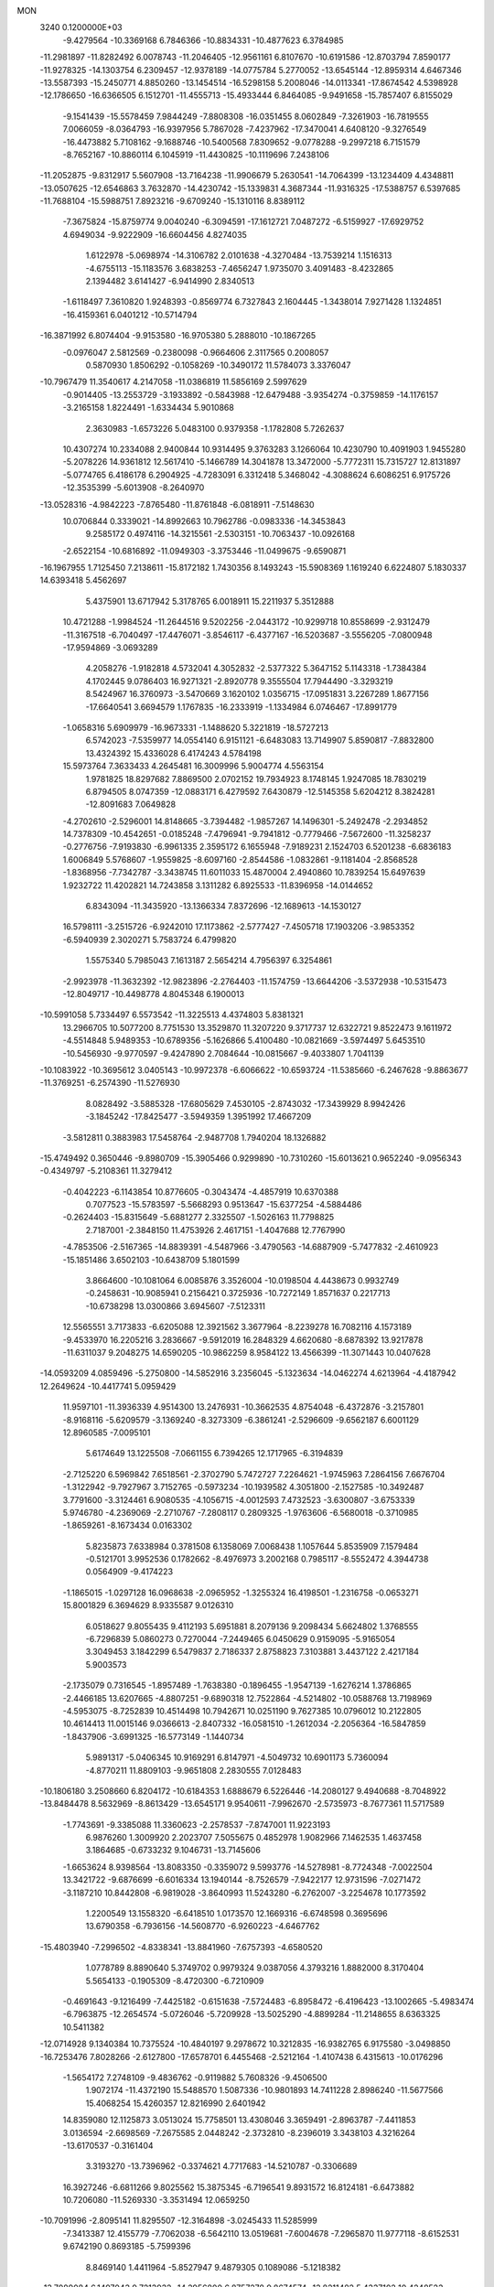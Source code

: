 MON                                                                             
 3240  0.1200000E+03
  -9.4279564 -10.3369168   6.7846366 -10.8834331 -10.4877623   6.3784985
 -11.2981897 -11.8282492   6.0078743 -11.2046405 -12.9561161   6.8107670
 -10.6191586 -12.8703794   7.8590177 -11.9278325 -14.1303754   6.2309457
 -12.9378189 -14.0775784   5.2770052 -13.6545144 -12.8959314   4.6467346
 -13.5587393 -15.2450771   4.8850260 -13.1454514 -16.5298158   5.2008046
 -14.0113341 -17.8674542   4.5398928 -12.1786650 -16.6366505   6.1512701
 -11.4555713 -15.4933444   6.8464085  -9.9491658 -15.7857407   6.8155029
  -9.1541439 -15.5578459   7.9844249  -7.8808308 -16.0351455   8.0602849
  -7.3261903 -16.7819555   7.0066059  -8.0364793 -16.9397956   5.7867028
  -7.4237962 -17.3470041   4.6408120  -9.3276549 -16.4473882   5.7108162
  -9.1688746 -10.5400568   7.8309652  -9.0778288  -9.2997218   6.7151579
  -8.7652167 -10.8860114   6.1045919 -11.4430825 -10.1119696   7.2438106
 -11.2052875  -9.8312917   5.5607908 -13.7164238 -11.9906679   5.2630541
 -14.7064399 -13.1234409   4.4348811 -13.0507625 -12.6546863   3.7632870
 -14.4230742 -15.1339831   4.3687344 -11.9316325 -17.5388757   6.5397685
 -11.7688104 -15.5988751   7.8923216  -9.6709240 -15.1310116   8.8389112
  -7.3675824 -15.8759774   9.0040240  -6.3094591 -17.1612721   7.0487272
  -6.5159927 -17.6929752   4.6949034  -9.9222909 -16.6604456   4.8274035
   1.6122978  -5.0698974 -14.3106782   2.0101638  -4.3270484 -13.7539214
   1.1516313  -4.6755113 -15.1183576   3.6838253  -7.4656247   1.9735070
   3.4091483  -8.4232865   2.1394482   3.6141427  -6.9414990   2.8340513
  -1.6118497   7.3610820   1.9248393  -0.8569774   6.7327843   2.1604445
  -1.3438014   7.9271428   1.1324851 -16.4159361   6.0401212 -10.5714794
 -16.3871992   6.8074404  -9.9153580 -16.9705380   5.2888010 -10.1867265
  -0.0976047   2.5812569  -0.2380098  -0.9664606   2.3117565   0.2008057
   0.5870930   1.8506292  -0.1058269 -10.3490172  11.5784073   3.3376047
 -10.7967479  11.3540617   4.2147058 -11.0386819  11.5856169   2.5997629
  -0.9014405 -13.2553729  -3.1933892  -0.5843988 -12.6479488  -3.9354274
  -0.3759859 -14.1176157  -3.2165158   1.8224491  -1.6334434   5.9010868
   2.3630983  -1.6573226   5.0483100   0.9379358  -1.1782808   5.7262637
  10.4307274  10.2334088   2.9400844  10.9314495   9.3763283   3.1266064
  10.4230790  10.4091903   1.9455280  -5.2078226  14.9361812  12.5617410
  -5.1466789  14.3041878  13.3472000  -5.7772311  15.7315727  12.8131897
  -5.0774765   6.4186178   6.2904925  -4.7283091   6.3312418   5.3468042
  -4.3088624   6.6086251   6.9175726 -12.3535399  -5.6013908  -8.2640970
 -13.0528316  -4.9842223  -7.8765480 -11.8761848  -6.0818911  -7.5148630
  10.0706844   0.3339021 -14.8992663  10.7962786  -0.0983336 -14.3453843
   9.2585172   0.4974116 -14.3215561  -2.5303151 -10.7063437 -10.0926168
  -2.6522154 -10.6816892 -11.0949303  -3.3753446 -11.0499675  -9.6590871
 -16.1967955   1.7125450   7.2138611 -15.8172182   1.7430356   8.1493243
 -15.5908369   1.1619240   6.6224807   5.1830337  14.6393418   5.4562697
   5.4375901  13.6717942   5.3178765   6.0018911  15.2211937   5.3512888
  10.4721288  -1.9984524 -11.2644516   9.5202256  -2.0443172 -10.9299718
  10.8558699  -2.9312479 -11.3167518  -6.7040497 -17.4476071  -3.8546117
  -6.4377167 -16.5203687  -3.5556205  -7.0800948 -17.9594869  -3.0693289
   4.2058276  -1.9182818   4.5732041   4.3052832  -2.5377322   5.3647152
   5.1143318  -1.7384384   4.1702445   9.0786403  16.9271321  -2.8920778
   9.3555504  17.7944490  -3.3293219   8.5424967  16.3760973  -3.5470669
   3.1620102   1.0356715 -17.0951831   3.2267289   1.8677156 -17.6640541
   3.6694579   1.1767835 -16.2333919  -1.1334984   6.0746467 -17.8991779
  -1.0658316   5.6909979 -16.9673331  -1.1488620   5.3221819 -18.5727213
   6.5742023  -7.5359977  14.0554140   6.9151121  -6.6483083  13.7149907
   5.8590817  -7.8832800  13.4324392  15.4336028   6.4174243   4.5784198
  15.5973764   7.3633433   4.2645481  16.3009996   5.9004774   4.5563154
   1.9781825  18.8297682   7.8869500   2.0702152  19.7934923   8.1748145
   1.9247085  18.7830219   6.8794505   8.0747359 -12.0883171   6.4279592
   7.6430879 -12.5145358   5.6204212   8.3824281 -12.8091683   7.0649828
  -4.2702610  -2.5296001  14.8148665  -3.7394482  -1.9857267  14.1496301
  -5.2492478  -2.2934852  14.7378309 -10.4542651  -0.0185248  -7.4796941
  -9.7941812  -0.7779466  -7.5672600 -11.3258237  -0.2776756  -7.9193830
  -6.9961335   2.3595172   6.1655948  -7.9189231   2.1524703   6.5201238
  -6.6836183   1.6006849   5.5768607  -1.9559825  -8.6097160  -2.8544586
  -1.0832861  -9.1181404  -2.8568528  -1.8368956  -7.7342787  -3.3438745
  11.6011033  15.4870004   2.4940860  10.7839254  15.6497639   1.9232722
  11.4202821  14.7243858   3.1311282   6.8925533 -11.8396958 -14.0144652
   6.8343094 -11.3435920 -13.1366334   7.8372696 -12.1689613 -14.1530127
  16.5798111  -3.2515726  -6.9242010  17.1173862  -2.5777427  -7.4505718
  17.1903206  -3.9853352  -6.5940939   2.3020271   5.7583724   6.4799820
   1.5575340   5.7985043   7.1613187   2.5654214   4.7956397   6.3254861
  -2.9923978 -11.3632392 -12.9823896  -2.2764403 -11.1574759 -13.6644206
  -3.5372938 -10.5315473 -12.8049717 -10.4498778   4.8045348   6.1900013
 -10.5991058   5.7334497   6.5573542 -11.3225513   4.4374803   5.8381321
  13.2966705  10.5077200   8.7751530  13.3529870  11.3207220   9.3717737
  12.6322721   9.8522473   9.1611972  -4.5514848   5.9489353 -10.6789356
  -5.1626866   5.4100480 -10.0821669  -3.5974497   5.6453510 -10.5456930
  -9.9770597  -9.4247890   2.7084644 -10.0815667  -9.4033807   1.7041139
 -10.1083922 -10.3695612   3.0405143 -10.9972378  -6.6066622 -10.6593724
 -11.5385660  -6.2467628  -9.8863677 -11.3769251  -6.2574390 -11.5276930
   8.0828492  -3.5885328 -17.6805629   7.4530105  -2.8743032 -17.3439929
   8.9942426  -3.1845242 -17.8425477  -3.5949359   1.3951992  17.4667209
  -3.5812811   0.3883983  17.5458764  -2.9487708   1.7940204  18.1326882
 -15.4749492   0.3650446  -9.8980709 -15.3905466   0.9299890 -10.7310260
 -15.6013621   0.9652240  -9.0956343  -0.4349797  -5.2108361  11.3279412
  -0.4042223  -6.1143854  10.8776605  -0.3043474  -4.4857919  10.6370388
   0.7077523 -15.5783597  -5.5668293   0.9513647 -15.6377254  -4.5884486
  -0.2624403 -15.8315649  -5.6881277   2.3325507  -1.5026163  11.7798825
   2.7187001  -2.3848150  11.4753926   2.4617151  -1.4047688  12.7767990
  -4.7853506  -2.5167365 -14.8839391  -4.5487966  -3.4790563 -14.6887909
  -5.7477832  -2.4610923 -15.1851486   3.6502103 -10.6438709   5.1801599
   3.8664600 -10.1081064   6.0085876   3.3526004 -10.0198504   4.4438673
   0.9932749  -0.2458631 -10.9085941   0.2156421   0.3725936 -10.7272149
   1.8571637   0.2217713 -10.6738298  13.0300866   3.6945607  -7.5123311
  12.5565551   3.7173833  -6.6205088  12.3921562   3.3677964  -8.2239278
  16.7082116   4.1573189  -9.4533970  16.2205216   3.2836667  -9.5912019
  16.2848329   4.6620680  -8.6878392  13.9217878 -11.6311037   9.2048275
  14.6590205 -10.9862259   8.9584122  13.4566399 -11.3071443  10.0407628
 -14.0593209   4.0859496  -5.2750800 -14.5852916   3.2356045  -5.1323634
 -14.0462274   4.6213964  -4.4187942  12.2649624 -10.4417741   5.0959429
  11.9597101 -11.3936339   4.9514300  13.2476931 -10.3662535   4.8754048
  -6.4372876  -3.2157801  -8.9168116  -5.6209579  -3.1369240  -8.3273309
  -6.3861241  -2.5296609  -9.6562187   6.6001129  12.8960585  -7.0095101
   5.6174649  13.1225508  -7.0661155   6.7394265  12.1717965  -6.3194839
  -2.7125220   6.5969842   7.6518561  -2.3702790   5.7472727   7.2264621
  -1.9745963   7.2864156   7.6676704  -1.3122942  -9.7927967   3.7152765
  -0.5973234 -10.1939582   4.3051800  -2.1527585 -10.3492487   3.7791600
  -3.3124461   6.9080535  -4.1056715  -4.0012593   7.4732523  -3.6300807
  -3.6753339   5.9746780  -4.2369069  -2.2710767  -7.2808117   0.2809325
  -1.9763606  -6.5680018  -0.3710985  -1.8659261  -8.1673434   0.0163302
   5.8235873   7.6338984   0.3781508   6.1358069   7.0068438   1.1057644
   5.8535909   7.1579484  -0.5121701   3.9952536   0.1782662  -8.4976973
   3.2002168   0.7985117  -8.5552472   4.3944738   0.0564909  -9.4174223
  -1.1865015  -1.0297128  16.0968638  -2.0965952  -1.3255324  16.4198501
  -1.2316758  -0.0653271  15.8001829   6.3694629   8.9335587   9.0126310
   6.0518627   9.8055435   9.4112193   5.6951881   8.2079136   9.2098434
   5.6624802   1.3768555  -6.7296839   5.0860273   0.7270044  -7.2449465
   6.0450629   0.9159095  -5.9165054   3.3049453   3.1842299   6.5479837
   2.7186337   2.8758823   7.3103881   3.4437122   2.4217184   5.9003573
  -2.1735079   0.7316545  -1.8957489  -1.7638380  -0.1896455  -1.9547139
  -1.6276214   1.3786865  -2.4466185  13.6207665  -4.8807251  -9.6890318
  12.7522864  -4.5214802 -10.0588768  13.7198969  -4.5953075  -8.7252839
  10.4514498  10.7942671  10.0251190   9.7627385  10.0796012  10.2122805
  10.4614413  11.0015146   9.0366613  -2.8407332 -16.0581510  -1.2612034
  -2.2056364 -16.5847859  -1.8437906  -3.6991325 -16.5773149  -1.1440734
   5.9891317  -5.0406345  10.9169291   6.8147971  -4.5049732  10.6901173
   5.7360094  -4.8770211  11.8809103  -9.9651808   2.2830555   7.0128483
 -10.1806180   3.2508660   6.8204172 -10.6184353   1.6888679   6.5226446
 -14.2080127   9.4940688  -8.7048922 -13.8484478   8.5632969  -8.8613429
 -13.6545171   9.9540611  -7.9962670  -2.5735973  -8.7677361  11.5717589
  -1.7743691  -9.3385088  11.3360623  -2.2578537  -7.8747001  11.9223193
   6.9876260   1.3009920   2.2023707   7.5055675   0.4852978   1.9082966
   7.1462535   1.4637458   3.1864685  -0.6733232   9.1046731 -13.7145606
  -1.6653624   8.9398564 -13.8083350  -0.3359072   9.5993776 -14.5278981
  -8.7724348  -7.0022504  13.3421722  -9.6876699  -6.6016334  13.1940144
  -8.7526579  -7.9422177  12.9731596  -7.0271472  -3.1187210  10.8442808
  -6.9819028  -3.8640993  11.5243280  -6.2762007  -3.2254678  10.1773592
   1.2200549  13.1558320  -6.6418510   1.0173570  12.1669316  -6.6748598
   0.3695696  13.6790358  -6.7936156 -14.5608770  -6.9260223  -4.6467762
 -15.4803940  -7.2996502  -4.8338341 -13.8841960  -7.6757393  -4.6580520
   1.0778789   8.8890640   5.3749702   0.9979324   9.0387056   4.3793216
   1.8882000   8.3170404   5.5654133  -0.1905309  -8.4720300  -6.7210909
  -0.4691643  -9.1216499  -7.4425182  -0.6151638  -7.5724483  -6.8958472
  -6.4196423 -13.1002665  -5.4983474  -6.7963875 -12.2654574  -5.0726046
  -5.7209928 -13.5025290  -4.8899284 -11.2148655   8.6363325  10.5411382
 -12.0714928   9.1340384  10.7375524 -10.4840197   9.2978672  10.3212835
 -16.9382765   6.9175580  -3.0498850 -16.7253476   7.8028266  -2.6127800
 -17.6578701   6.4455468  -2.5212164  -1.4107438   6.4315613 -10.0176296
  -1.5654172   7.2748109  -9.4836762  -0.9119882   5.7608326  -9.4506500
   1.9072174 -11.4372190  15.5488570   1.5087336 -10.9801893  14.7411228
   2.8986240 -11.5677566  15.4068254  15.4260357  12.8216990   2.6401942
  14.8359080  12.1125873   3.0513024  15.7758501  13.4308046   3.3659491
  -2.8963787  -7.4411853   3.0136594  -2.6698569  -7.2675585   2.0448242
  -2.3732810  -8.2396019   3.3438103   4.3216264 -13.6170537  -0.3161404
   3.3193270 -13.7396962  -0.3374621   4.7717683 -14.5210787  -0.3306689
  16.3927246  -6.6811266   9.8025562  15.3875345  -6.7196541   9.8931572
  16.8124181  -6.6473882  10.7206080 -11.5269330  -3.3531494  12.0659250
 -10.7091996  -2.8095141  11.8295507 -12.3164898  -3.0245433  11.5285999
  -7.3413387  12.4155779  -7.7062038  -6.5642110  13.0519681  -7.6004678
  -7.2965870  11.9777118  -8.6152531   9.6742190   0.8693185  -5.7599396
   8.8469140   1.4411964  -5.8527947   9.4879305   0.1089086  -5.1218382
 -13.7089084   6.1497043   9.7213932 -14.3956800   6.8757278   9.8674574
 -13.8211482   5.4337102  10.4248523   7.6119320  15.2975339  -7.1911848
   7.2474534  14.3555957  -7.1883756   8.5641597  15.2890229  -7.5277704
   2.8731793   5.6335566  -8.7215861   2.2665422   5.9927793  -9.4448083
   3.7087904   5.2523356  -9.1417345  13.6287457   0.0815098  15.1061447
  13.7435008   1.0116409  14.7295980  14.5059420  -0.2353354  15.4937474
 -14.2836033  -4.4380470  -6.6883183 -14.2908973  -3.5446102  -6.2173433
 -14.5049192  -5.1688800  -6.0272567 -17.5646344   4.2270522  -4.6838175
 -16.6409559   4.6288227  -4.7579682 -17.7907893   3.7425973  -5.5407058
  -1.9690559 -14.8754398  -8.4752776  -1.3712801 -14.3871946  -9.1267226
  -2.8126383 -14.3403601  -8.3264205  -2.6628269  16.0442443  12.5298596
  -3.4756584  15.4451860  12.5067492  -2.0299580  15.7817136  11.7877986
  -1.6150193   3.4373320  17.1829083  -1.6268751   3.6026237  18.1792205
  -2.5070499   3.6984873  16.7877131  12.4961677  14.1990037  -1.4874084
  11.9718034  15.0595444  -1.4194983  13.3120628  14.2542910  -0.8946534
  15.8686682  11.2807551   7.9127099  14.8743160  11.4565143   7.8909777
  16.3354754  12.0450100   8.3797277 -15.3042433   6.6533835   1.9127875
 -16.2597205   6.9804649   1.9262437 -14.6809693   7.4394447   1.7955808
  -0.2141908  18.1058856 -10.3583895  -0.4912178  17.9240588 -11.3124833
  -0.9868881  17.9057404  -9.7395352   0.0936850 -15.5853087   8.2271887
   0.8523549 -16.2309959   8.0610323   0.4421553 -14.7765721   8.7217730
 -12.0342895  -1.6542679 -10.1020097 -11.4289646  -1.1329418 -10.7199911
 -12.9360475  -1.7782208 -10.5396948   1.3851480   0.5170674   0.1578320
   2.3393256   0.1862518   0.1721859   0.7870763  -0.1606597   0.6084941
  -9.5101793  15.2215123   8.0779833  -9.0400227  14.8615896   7.2597483
  -9.8934413  14.4539301   8.6109259 -16.1274765   8.1947762  -5.3268896
 -16.1863987   7.6818675  -6.1949637 -16.4721391   7.6193096  -4.5718096
  11.9140404   1.2917143  -0.3466193  11.1336155   1.4480504   0.2751492
  12.7236333   1.0178737   0.1915914  -3.0980543  -9.3277833   6.9898218
  -3.8041369  -9.2208146   7.7040382  -3.0638660 -10.2922800   6.6920346
  -5.9161720  -0.6782065  13.6820106  -5.8366858  -0.6333942  12.6761410
  -5.3073265   0.0114631  14.0988596  -0.1839588  16.3026966   1.2072923
   0.7439693  16.5768619   1.4969177  -0.4398428  16.8104579   0.3725457
  -2.5394999   1.3132310   4.0299776  -2.4321424   1.3008532   3.0257759
  -2.6201497   2.2684058   4.3481547   7.3497894  -3.5218950   2.0847538
   6.9226936  -4.1768778   2.7240399   7.2133534  -3.8399533   1.1358997
 -10.0764129 -12.4553077   3.6021762  -9.2178064 -12.9790711   3.5096190
 -10.4121694 -12.5244630   4.5522210  -6.1058065   0.2593959  -6.8423749
  -6.5736837   0.0701563  -5.9675153  -6.5490452   1.0441014  -7.2983099
   3.1247642  -3.4250451  -6.0260500   2.7810746  -2.5373253  -5.6885131
   3.8098707  -3.7887571  -5.3791786  15.2241537   5.9360491  -4.1377359
  15.3746396   6.8713422  -4.4879942  16.0224279   5.3597438  -4.3629701
  -4.3123394   7.9329488  -8.4576999  -5.2720565   8.1939884  -8.2819119
  -4.2891715   7.1007330  -9.0295216   1.7867379  -6.5927007   7.0174556
   1.5928897  -5.6737288   6.6459539   0.9185334  -7.0463893   7.2633979
   6.0993739   2.5869155   0.0808759   6.3801308   2.0526854   0.8907361
   5.1471596   2.9021955   0.1991402  -8.2632856   6.7723968 -15.6547917
  -7.5322321   6.4288598 -16.2611275  -8.7389090   7.5421023 -16.1036077
  -4.9708341  11.1265466   6.8526039  -5.3923167  10.4698881   6.2113146
  -5.2139530  10.8750452   7.8000955   7.0123579   7.3313964 -13.7526731
   7.1900775   6.5962700 -13.0832666   7.4810720   8.1759660 -13.4575302
   2.0506198  -9.5972654   2.3026715   2.0693628 -10.5844645   2.5152430
   1.4842741  -9.4404946   1.4812243 -12.0915560  10.6728607  -3.3829405
 -11.3290456  10.9826215  -2.7975124 -11.7649608   9.9475350  -4.0053056
  -3.2888120  -0.0970406 -10.8312291  -3.2675454  -0.1067142  -9.8214993
  -3.3914662   0.8535616 -11.1566789  -2.7207441   5.4851189  -0.8907106
  -2.1833612   5.8517015  -0.1180938  -2.5368511   6.0333554  -1.7187928
  10.3304256   2.3577889   1.6235454  10.4082834   3.1385797   2.2594731
  10.4881546   1.4965483   2.1270195   5.6328435 -12.5589070  10.1298082
   6.2947772 -12.9826972  10.7641153   4.7488803 -12.4313947  10.6014540
   5.6892804 -15.8597045  -0.2094889   5.1799423 -16.7213607  -0.3444824
   6.6741415 -16.0622518  -0.1139729 -10.0623823   9.7800490  -8.9942783
  -9.9203057  10.3495530  -8.1723418 -10.2141458   8.8207763  -8.7170349
   9.3428364  -8.2044571  13.7485407   9.6511948  -8.5278283  12.8427559
   8.3405055  -8.3066597  13.8191618   9.3032486   7.6089739 -10.1734650
   9.6773788   7.1362540 -10.9838122   9.7894963   7.2945057  -9.3459549
  11.6582141   0.1051571  -2.9843428  11.3816450  -0.8640789  -2.9196042
  11.4522651   0.5728981  -2.1131922  -3.7621308   6.7955444  18.0229014
  -3.9663627   6.5770172  18.9875958  -2.7638078   6.8914931  17.9035492
   4.4606555   4.8420835   2.7730881   3.8981711   4.3945218   2.0635814
   4.0382638   5.7222425   3.0319419 -14.1292584 -13.4711954   0.7132257
 -13.9027830 -14.4514779   0.6245966 -13.2814178 -12.9242859   0.6667890
  -4.8342984 -18.4954893  -8.5665607  -4.3250118 -19.1101867  -7.9477924
  -4.2106552 -18.1417607  -9.2779293   4.2916405  16.0672763   7.6578357
   4.6413819  15.4299488   6.9566976   3.5205557  16.5967645   7.2768232
  -8.8944100   8.9941062   6.4497047  -9.7593844   8.5466909   6.1818637
  -9.0973660   9.8227990   6.9902387   6.7699358   8.4489096 -10.7217209
   6.9833991   9.1110407 -11.4539202   7.6229411   8.1780753 -10.2536069
  -5.0014606 -18.7098246   4.7334274  -4.7061078 -19.6708614   4.8297343
  -4.2949174 -18.1001912   5.1197482 -14.8121671  12.7180368  -6.7968772
 -13.8428905  12.5533393  -7.0281294 -15.2256652  11.8637792  -6.4513874
   4.7099128   9.6607752  -9.1367322   5.3252010   8.8608202  -9.1766371
   4.4887104   9.8675898  -8.1731985 -16.3472855  10.3268492   1.8431382
 -17.1808922  10.7614785   1.4739535 -16.5052794   9.3354228   1.9536442
  15.1794497   1.9249400  -9.3597131  15.3875930   1.0145552  -9.7443891
  14.2999283   2.2543147  -9.7312698 -15.4918698  -2.9001229  -3.4473162
 -16.4462262  -3.2054370  -3.3204810 -14.8624787  -3.6467328  -3.1893617
   9.0964560   3.9091107   5.0288481   8.3186578   3.9962974   4.3904685
   9.9631443   3.9858304   4.5159490  11.5907749   0.3003714   2.6513707
  11.9216635   0.5059420   3.5832256  12.3680129   0.0130918   2.0739008
   0.3631949 -11.3247028   0.3073902   0.5320967 -11.6524623   1.2476805
  -0.5182155 -10.8325543   0.2756797  15.6298137   6.7759605  10.9018550
  15.0016274   6.0739571  10.5376115  15.9410894   7.3725411  10.1486625
 -15.1628502  -6.2029945  -0.5142170 -15.7808321  -5.6484887   0.0608670
 -14.6360001  -6.8356920   0.0707812   9.1926758  -5.8134485 -11.6164072
   8.8415561  -6.2240976 -10.7630712   8.4193706  -5.4689658 -12.1672528
   7.7865496  -8.3643409 -17.6598157   7.1003031  -8.9816868 -17.2498768
   7.9090856  -7.5560167 -17.0667752   5.3118986  -2.8602536 -19.0577027
   6.1226933  -2.3973388 -19.4429582   5.2639310  -2.6840042 -18.0643572
   4.9314923   4.6328338   8.2267891   4.3089807   4.0720338   7.6628010
   5.6946951   4.0596907   8.5571353  -6.0803614  -9.0484503 -10.4364094
  -6.3990758  -8.7172825  -9.5370490  -6.7790421  -9.6573970 -10.8378184
  16.3857570  -2.3751134  10.1005629  15.4397755  -2.5530148  10.4064552
  16.8244369  -3.2464466   9.8389557  -7.3148054  14.0310963  -5.2611203
  -6.4347149  13.5801342  -5.0557578  -7.7623898  13.5595505  -6.0340450
  -0.1390783   5.3313441 -15.0244244   0.5760789   4.6970029 -14.6984469
  -0.4197751   5.9393842 -14.2683843   2.1992018  18.1623571   5.3072554
   1.9193442  17.2565938   4.9588696   3.1615840  18.3371878   5.0555520
 -13.9592445  11.2292530   6.5250301 -14.6666707  11.5829273   5.8968879
 -14.3973091  10.8951201   7.3715255  11.4833711  -4.4506731 -11.0932864
  10.6261692  -4.9128835 -10.8255804  11.7141923  -4.6948235 -12.0457633
   5.0790358  -3.0179853 -10.7703603   4.6240746  -2.9330230  -9.8726456
   5.3634437  -3.9763732 -10.9142522 -14.9409901  -8.8406767   6.6085783
 -15.7573695  -8.3578670   6.9557375 -15.1188228  -9.1714019   5.6709770
 -11.7299576  12.8122942   6.3510026 -11.8291022  13.4610781   5.5833114
 -12.5492489  12.2238920   6.4024266  -1.0470432  14.7427046   3.3930598
  -0.5165300  15.0980286   2.6104995  -1.1003137  13.7358273   3.3342361
   0.5352950  -7.3991991   4.4320837   1.5299645  -7.4831238   4.5859966
   0.1802959  -8.2625656   4.0465010  -3.4462871  -5.9224826  -5.8602909
  -4.1823674  -6.4938850  -6.2498869  -3.5815692  -4.9617669  -6.1410469
  -3.9172767  -4.3325721  -2.3551111  -4.7771021  -4.7783727  -2.6415758
  -3.6869249  -3.5957260  -3.0063376   5.2072675 -16.2749457  -6.2978960
   4.7851857 -15.4211788  -5.9616980   4.8594286 -17.0565426  -5.7610401
  12.5805064  -6.9685773  -0.1674237  12.3059173  -6.1686415   0.3846665
  13.1593198  -7.5799745   0.3904908 -13.0582252  -5.1658261   1.5422808
 -13.2985110  -4.2860425   1.1082953 -12.3357167  -5.6210017   1.0029325
   6.4192538   6.1576329   6.2196052   7.0920852   6.7179131   6.7230772
   5.7819244   5.7276011   6.8745738   6.0706777   0.5201547 -16.5651191
   5.9923947   0.5469238 -17.5717249   6.1434684   1.4620908 -16.2079667
   4.5925079  -6.1081432  18.5838575   4.9007355  -5.2828328  18.0899359
   3.6043055  -6.2452220  18.4264873  -7.9462620  -6.2896765   6.8302570
  -8.0857874  -5.2994374   6.6886265  -8.5021564  -6.8066347   6.1640470
 -13.2784128  -0.7190823   0.6489409 -14.2627461  -0.6060083   0.8449060
 -13.0302785  -1.6952754   0.7236161  -6.4234440 -10.2945284  -4.6458570
  -6.8406220  -9.6206812  -4.0197638  -5.4241200 -10.3151365  -4.5008507
   6.7264819   1.2363026  16.2971372   5.9409584   0.7629616  16.7202224
   7.4008086   0.5536894  15.9818234  13.7651814  -2.9166329  11.0364904
  13.0906214  -2.8753204  10.2859159  13.4277499  -2.3792910  11.8223044
  -1.6670194 -18.0560567  -4.9598784  -1.2578269 -18.6618636  -5.6567712
  -1.9475910 -17.1873198  -5.3919382   4.0674786  18.6868702  -8.3025032
   4.7749632  18.1818806  -8.8168485   3.2009046  18.1685429  -8.3245557
 -10.3681167 -13.8797320   0.4091265  -9.5911609 -13.3247608   0.0798142
 -10.0222064 -14.6385231   0.9789354  -9.1996165  -1.7970640  11.2436331
  -8.9661407  -0.8144202  11.2438806  -8.3833778  -2.3369396  10.9938558
 -16.0118628   4.5442909   0.4216962 -15.8294161   5.3560739   0.9942533
 -15.1962299   4.3356943  -0.1362737 -10.3277435 -11.7338852  -6.2033930
  -9.6371701 -11.7476728  -6.9402908  -9.8642886 -11.6597106  -5.3090733
   3.8391324 -10.9095368  -9.1134741   3.6697143 -10.7804308 -10.1007578
   3.1669415 -11.5639647  -8.7393304   2.6959025 -13.1160634 -11.3861061
   2.9323892 -12.1465216 -11.5415495   2.6840848 -13.6054919 -12.2695201
  -0.7981645  14.8907880  -7.3184206  -0.5256614  15.7470587  -6.8572889
  -0.9761123  15.0763563  -8.2951493  -7.7182334  -5.4092196  -7.4042497
  -7.1843468  -5.8937103  -6.6969069  -7.0953702  -4.8589459  -7.9781314
   2.5227470   5.3152086 -16.4893431   1.5150519   5.3308551 -16.4229676
   2.8461043   6.1767550 -16.9056098  -4.8462658   1.3214556   1.5303391
  -5.0355829   2.2950980   1.7208111  -5.6688007   0.8899103   1.1337222
  -7.5789644  -8.2719980  -8.3023891  -8.4980948  -8.2926072  -8.7205693
  -7.5250510  -7.5066330  -7.6455712  -3.6514141 -12.1340610   2.5246127
  -3.5451292 -13.0579636   2.9185767  -2.8553874 -11.9239675   1.9395468
   0.1349676  -3.8904008 -16.6479197  -0.5258972  -4.4429964 -17.1751727
   0.5203720  -3.1697634 -17.2414221  12.4479958  -0.1559118   5.7273863
  13.0592358  -0.7902728   5.2333502  11.6881846  -0.6756607   6.1428957
  -8.0082502   1.1972575 -11.6189541  -8.9201474   0.7752015 -11.7209949
  -8.0677179   1.9766810 -10.9793741  -5.4655279   2.4929293 -18.4299445
  -5.3499089   1.7445056 -17.7616675  -6.4500276   2.6563435 -18.5853671
   9.6451785  13.2167431   8.8028064   9.2547665  12.5182350   8.1865557
   8.9199713  13.5754466   9.4073777 -15.6318951  -8.9694476   0.9023693
 -14.6942792  -9.3273376   0.7888295 -16.2582750  -9.4641181   0.2834595
  10.0607091   5.1774980  -2.9571035   9.3620958   5.2591788  -2.2322809
  10.8178969   4.5942407  -2.6306414  11.4653251   3.8236809   3.4951037
  12.1634264   3.1920973   3.8609680  11.9135741   4.5286506   2.9274854
   1.1772500   9.7160801  -4.7337289   1.8310716  10.4745433  -4.6020062
   1.0047492   9.5879036  -5.7205999  -3.7815589 -13.2253854   8.1936780
  -4.3765124 -12.9525665   8.9628985  -4.0912136 -12.7659252   7.3492195
  -1.3055118  -6.1670672  -4.2669345  -0.5954696  -5.4890215  -4.5039872
  -2.1046058  -6.0432709  -4.8720983 -11.5510278   0.6559392   5.4727499
 -11.2351760  -0.2605623   5.7562330 -12.1983568   0.5656510   4.7027413
  -1.1715129   7.5331537  14.6783504  -2.1370726   7.3230118  14.4694608
  -1.1270092   8.3252024  15.3034730   5.4121576  20.5327856  -6.8676868
   6.1967990  19.9941291  -6.5296232   4.8331982  19.9511413  -7.4564108
  -3.4258193  -2.2621865 -12.3652000  -3.1966537  -1.4353152 -11.8324083
  -3.8388188  -1.9912511 -13.2461798  14.4829149 -12.5000774  -2.6894669
  14.5036751 -13.3811873  -3.1827360  13.5279453 -12.2660042  -2.4585064
  16.0956311  -9.4906402  -8.8229071  17.0507361  -9.6456685  -8.5333549
  15.6834401 -10.3678062  -9.1071225   3.4324224 -10.4364516 -11.8927174
   2.6963510  -9.7980307 -12.1586450   4.3071036 -10.1266685 -12.2915498
 -10.1805857  -8.8427481   0.0504082 -10.4580130  -7.9632809   0.4623201
  -9.1930522  -8.8192177  -0.1601242  -5.0936266  10.7184281 -11.0583701
  -4.8881460   9.7701650 -11.3388604  -6.0590279  10.7820213 -10.7684456
   2.7634042  -8.4274317  -7.4095013   3.1661810  -9.3519373  -7.4657176
   1.8322396  -8.4888430  -7.0231581  -6.2220338   7.1599954   2.8974091
  -7.1932653   6.9286839   3.0500668  -5.9345459   7.8624855   3.5637111
  -7.7400361   5.3894709 -13.3085744  -8.1504953   5.5992764 -14.2072428
  -7.0142435   4.6965675 -13.4235088 -16.8688698  -7.2624933   2.5545765
 -16.1098515  -6.7937531   3.0281520 -16.4968244  -7.9878412   1.9582941
 -11.7582567   7.0707292   7.8802160 -11.3702478   7.5840299   8.6587219
 -12.6180729   6.6245896   8.1661802   4.5282911   0.1095654  17.4996720
   4.5329016  -0.8992541  17.4510709   3.5960352   0.4512441  17.3145924
   4.4080757  -7.5949482  -5.1324488   5.2739285  -8.1060583  -5.2281848
   3.7006033  -8.0190700  -5.7152898  15.2702603  -0.1295372   8.6701843
  15.7954469  -0.9404453   8.9646448  15.1396949   0.4907192   9.4565270
   0.3380826   5.3721626  14.9378570  -0.3025007   6.1122839  14.6889121
   0.0945449   4.5321130  14.4327768 -13.0561594   0.0257536  -1.8080486
 -13.9370824   0.3892015  -2.1426831 -13.1918575  -0.4082906  -0.9062217
   6.6063407  15.0298850   2.0694945   7.4014067  14.9367883   1.4536186
   6.3279212  14.1170441   2.4001062   4.3539958   0.7868541   3.4905752
   4.7617006   0.3441669   4.3016886   5.0390984   1.3876500   3.0549392
  -9.2035961 -11.5255078  -3.1102511  -9.1717608 -12.4561499  -3.5013929
  -9.1698420 -11.5825982  -2.1024310   1.4242836   8.1203102   0.2899418
   1.2762244   7.1359680   0.1189189   0.5819331   8.6311180   0.0671838
 -12.2668500   8.6187933  -1.0440901 -12.6930293   8.5476076  -0.1311805
 -12.4731095   9.5237978  -1.4422406  -2.2729545  10.0139437   6.1310591
  -1.7144282   9.2814861   6.5453707  -2.9710108  10.3205367   6.7934926
  -5.0009640  -5.3127138   2.6642162  -4.6543913  -4.6711790   1.9653453
  -4.4062258  -6.1283846   2.6968890  10.4151815   7.9315932  -3.0734611
  10.8493754   8.2743515  -2.2284213   9.9609118   7.0495083  -2.8846087
 -12.4875780  -0.3771658  13.4425205 -11.9740144  -1.0901668  13.9404984
 -13.3684081  -0.7562297  13.1254262   2.0561271  -1.0681511  -5.4993266
   2.4833017  -0.1541345  -5.5461824   1.1132667  -1.0178577  -5.8579139
  -0.4641728   8.2603264  -3.0868637  -1.1235873   7.8809747  -3.7512166
   0.1875418   8.8644180  -3.5669069  13.6254564  14.1761703  -5.0629976
  14.2722272  14.7602454  -5.5735305  12.8327202  13.9588857  -5.6499019
  -1.6418614  11.4764919  13.0227017  -1.1484754  11.6950107  12.1689336
  -2.4298581  10.8805117  12.8130145 -15.9456031   2.3981469   2.6275291
 -15.0931568   1.8566894   2.6114327 -15.8602496   3.1793120   1.9930246
   4.7683639  11.8351030  -0.8810311   4.0370201  12.5294849  -0.9364395
   4.3644860  10.9132944  -0.9661870 -16.6630352   8.4896054  -9.4626242
 -15.7867938   8.9885149  -9.4043972 -17.4167732   9.1478727  -9.5992377
   2.5090444  -1.0243202  14.4369373   1.8578360  -1.7680209  14.6441499
   2.4878418  -0.3413534  15.1807159   4.0082188  -2.5452079  -8.4158360
   3.9381576  -1.5382032  -8.4494954   3.5796303  -2.8842659  -7.5664529
  -9.0410162 -13.9560937  -4.1319543  -9.5763345 -14.7810234  -3.9016819
  -8.0959685 -14.2230882  -4.3679599  -3.8520058   2.1313239  -4.1735189
  -4.7033214   2.1760482  -3.6318902  -3.0847619   1.8645653  -3.5732884
  -6.3047632 -15.5425300   1.6328689  -7.3102584 -15.4818425   1.7063291
  -6.0326111 -16.5095659   1.5285864  -7.9645471  12.5975961 -12.4858963
  -8.9649686  12.7358837 -12.4743426  -7.7443832  11.7774090 -13.0326329
  -2.2459718  -5.8844776 -14.9522217  -1.5536830  -5.7195464 -15.6689042
  -3.1683974  -5.7289029 -15.3330466  11.7362998  -6.2623874   7.8643664
  11.1575452  -6.8193505   7.2520469  11.1842690  -5.9362635   8.6447542
  -0.2316995   4.1362311  11.0063792  -0.4185954   3.3359532  10.4192461
   0.7663935   4.2592781  11.1000273   0.4007227 -10.8069008   5.4826370
  -0.2689548 -11.1631529   6.1495077   1.3307454 -11.0920116   5.7544268
   8.3984813  -4.4350672  -8.5281415   8.8320836  -3.9362106  -7.7644458
   8.5025264  -5.4291621  -8.3830557   1.1851424  -9.6768606  -4.6232252
   0.8080925  -9.0182380  -5.2896707   1.2308380  -9.2444733  -3.7116040
   3.3459050   2.9398021   0.5541177   2.9373606   3.2604368  -0.3121298
   2.6113572   2.6823801   1.1977585   6.9754561 -15.0890398   7.0677714
   7.0759046 -15.9963549   7.4999628   7.2001324 -14.3693226   7.7398039
   7.1876529  11.4113589  10.0983753   7.7536912  11.3213490   9.2667510
   6.6311567  12.2520132  10.0374461  -1.7564189  -4.3461264   6.3765860
  -2.1315113  -5.1513023   5.8958600  -0.8013999  -4.5310156   6.6483483
  12.2088635   6.8995214   0.9611980  12.8301200   6.1949167   1.3322405
  12.6143046   7.3005682   0.1276040  15.9627905  -8.7876160  -1.3383405
  16.5524335  -9.6067592  -1.3760956  15.6807084  -8.6196285  -0.3831914
  10.5500062  -5.9980843 -15.7449056   9.5665982  -6.0265290 -15.9733779
  10.6699752  -6.1522162 -14.7539713  -4.1790377  11.0891646   2.0516984
  -4.9561722  11.0897238   2.6968043  -3.3867045  10.6317256   2.4795508
   8.2154882   8.7380353   4.2453004   8.1339039   8.0367910   3.5230120
   8.9686611   9.3708842   4.0165364  17.2912256  -4.9795155   1.2275310
  16.2864973  -4.8920368   1.1730468  17.5289481  -5.8218508   1.7315738
 -11.6019040   0.2372494  10.9905802 -10.5931488   0.2733019  10.9557485
 -11.8979462  -0.0075284  11.9246802  -9.2585746  -4.5746083   4.1024390
  -8.9441060  -4.5896805   3.1427608  -9.5382305  -5.5046757   4.3796886
   1.7097487 -16.9456809   3.6921414   2.2901645 -16.3786513   3.0907306
   1.1662528 -16.3470211   4.2973840   1.1669339  -9.3642622 -13.2629797
   1.0779232  -8.5095602 -12.7322616   1.6700402  -9.1782633 -14.1187767
   6.7217129 -10.8662839   8.3150898   7.1576558 -11.4385841   7.6061989
   6.4393381 -11.4481752   9.0908262  13.5033914   5.9628056  -2.0120980
  13.1393731   5.0667440  -2.3030695  14.2236644   6.2585316  -2.6554121
  -2.4809993   9.7025577   3.3516706  -2.4630778   9.5108359   4.3431451
  -2.3503084   8.8416686   2.8399190   4.9797342  -2.0126735 -16.5658813
   5.5223298  -1.1669467 -16.4637239   4.0214402  -1.7742679 -16.7778606
 -10.4040338 -16.5308765  -3.7975568  -9.9954260 -17.4409955  -3.9551099
 -10.5985000 -16.4150075  -2.8132514  10.4628569 -10.8457686   1.2018455
   9.6780023 -11.4692436   1.3258706  10.3048252 -10.2624934   0.3925767
   7.8037989   1.4795756   4.9838268   7.0107453   1.1600280   5.5214654
   8.3458606   2.1282376   5.5365533   7.3779853  -8.9215403   1.8705965
   6.4840935  -8.9421387   1.4008805   7.3169289  -9.4428824   2.7334838
   8.0359610  -2.2652320 -10.1127136   7.1561816  -2.4851754 -10.5573632
   8.2505892  -2.9715234  -9.4233754 -14.9977499  -2.9220095  -0.4966924
 -15.3654879  -2.2486559   0.1601666 -15.7038152  -3.1412927  -1.1847961
  -3.5280328  -0.1188498   6.3255037  -2.9994670   0.3295952   5.5909185
  -3.8785084   0.5812589   6.9635591  13.0018255   6.3728737   5.3356398
  12.7297796   5.5229175   5.8085726  14.0066069   6.4698404   5.3689825
  -3.0364920  12.9834597  -6.3024229  -2.5487214  13.8593206  -6.4250913
  -3.5409425  12.7578034  -7.1478275 -14.5868782   0.0891049   5.4069776
 -14.2102035  -0.6214494   6.0179839 -14.1266383   0.0396591   4.5092948
  -8.5415539  10.4382126  -4.1383288  -7.5372909  10.5154675  -4.0635788
  -8.9662228  10.7112891  -3.2635800 -16.7087432   4.7544636   4.2029625
 -16.4264430   3.7894800   4.1069766 -16.0419239   5.3487643   3.7315192
  -4.0393593  12.1118635  -8.6599591  -4.4155984  13.0360804  -8.8160592
  -4.3375929  11.4969736  -9.4036440  -0.8076734  18.0999474   8.7349264
  -0.0568954  18.4635522   8.1655197  -0.8754670  17.1006944   8.6045523
   0.6205425  -2.8808801  15.3040065  -0.0550967  -2.2016451  15.6237741
   1.2189045  -3.1480596  16.0725623  -9.0176075 -15.6269513   2.2746011
  -9.7811965 -16.2369423   2.5294400  -8.7124832 -15.1117302   3.0879561
   8.2985034  -3.8379140  16.2403919   8.3661837  -2.8310300  16.1991126
   9.1329449  -4.2141725  16.6672841  -6.3712773  11.6374452   3.7030937
  -7.0240473  12.0104589   3.0286664  -6.1024913  12.3653352   4.3496463
  -1.2002266  11.7014410  -0.4210964  -1.0400207  12.4229165   0.2673128
  -0.3319440  11.4836683  -0.8888147   2.6829981  -8.9985344  12.2655680
   2.5323491  -8.0371143  11.9952419   3.6671635  -9.2161238  12.2009679
  17.4822359  -3.7620678  -1.5621786  17.3357873  -4.0721508  -0.6121779
  16.9519059  -4.3464244  -2.1925574  -9.5549310   5.3684104  -2.5097822
 -10.2643905   5.9115820  -2.9806663  -9.8531701   4.4053439  -2.4493142
  15.6607685  -6.8397613  -8.3360364  15.6403323  -7.8352445  -8.5054339
  14.8981795  -6.3985337  -8.8298747  11.6149135  -9.1500633  -6.5146363
  11.8676027  -9.2445312  -7.4879420  12.4306492  -8.8902487  -5.9787525
  -3.9568623   9.3549858  16.9600411  -3.8645352   8.3972488  17.2671492
  -4.4263726   9.8936163  17.6738599  14.7030815 -10.0689765   4.0634917
  15.3004883 -10.6599165   3.5031391  14.9003121  -9.0998635   3.8585036
   7.9834664 -11.7506833  -1.8160535   8.1049577 -12.3111307  -0.9846458
   7.0108820 -11.7587271  -2.0882939   5.2745826  -9.3719729  12.2311083
   5.8794144 -10.1352684  12.4987994   5.4318591  -9.1424200  11.2601966
   3.1804025  -1.8155917  -2.2084079   2.4474383  -1.2678831  -2.6360513
   3.4014843  -1.4317760  -1.3007140   4.0683664  10.9850225  10.1744921
   3.5943732  11.0078636  11.0660687   3.4100205  10.7379631   9.4494802
  -1.3312942  11.3115875  -8.8233865  -2.2314166  11.6366974  -8.5006122
  -1.1666132  11.6516746  -9.7600407 -15.4377500  10.9407530   8.8230705
 -15.5609630  11.4638283   9.6782376 -15.6520904   9.9679188   8.9896588
   8.3693437  -6.9330732  -0.9545311   8.5284504  -6.8786705   0.0413733
   8.7351482  -7.8061618  -1.3066722   9.3982001  10.4951011   7.4542868
   9.2073205  11.0124842   6.6081309   9.8504484   9.6227490   7.2206774
   6.6564260   4.5641381   3.9621387   6.7558872   5.2648047   4.6827452
   5.7019654   4.5539287   3.6319861  -2.3377103  10.9782888  -4.7211172
  -2.4289618  11.7184269  -5.4022697  -2.7086866  10.1205732  -5.1042629
   4.4198689   3.6398438 -10.3522022   4.5844360   4.5088575 -10.8398832
   5.3045425   3.2139674 -10.1153858  15.9735627  10.7068779  -2.2793168
  14.9845372  10.6906988  -2.4834411  16.4511620  11.2655669  -2.9720400
  10.9546285   5.8102293  -5.6099771  11.4399248   6.6886106  -5.7241422
  10.8965701   5.5829169  -4.6276033 -17.0584609  -4.5403343   9.2096947
 -16.0688302  -4.6361835   9.0320886 -17.4531166  -5.4472213   9.4143965
 -15.9796599  -0.4162130   0.9914761 -16.7802165  -0.2922689   0.3882789
 -16.2657624  -0.3177050   1.9550847 -16.7900039  -3.8430500 -11.1599741
 -16.7755765  -4.6016123 -10.4932843 -17.7350195  -3.5010451 -11.2603642
  -4.4823451   4.4815141  10.6725457  -3.5572907   4.8828796  10.7298194
  -4.7882832   4.4768856   9.7100071   5.5864924   0.4276702   6.4265403
   5.4067204   1.0264360   7.2198004   4.8586640  -0.2693363   6.3591037
  -4.5666381 -11.6242022  -8.7250481  -4.3325540 -12.5048580  -8.2894450
  -5.4475954 -11.2916292  -8.3597954   7.8745316  -6.0180795 -15.8608729
   7.4917500  -5.0839933 -15.8934474   7.3871578  -6.5573334 -15.1596082
   2.7125030  11.7589782  -4.3591910   2.3644556  12.2539141  -5.1678946
   3.7068495  11.9133103  -4.2722617  12.1009270 -12.0722837 -10.3689169
  11.7698412 -13.0264157 -10.3582255  12.1869235 -11.7564916 -11.3244168
   5.1346261 -11.5687531  -1.9977424   4.6733446 -12.3418654  -1.5399032
   4.6615078 -11.3605461  -2.8654456   3.2719403   7.7420748  -3.7629587
   3.3048965   6.9203731  -4.3493206   3.2963773   8.5696323  -4.3414493
   6.7629348  17.5344419   3.1530032   7.0518554  16.5911559   2.9365863
   6.5249691  18.0179720   2.2987954   5.5575898  -7.6562671  10.0176536
   5.7785219  -6.6964634  10.2414075   5.8787270  -7.8666389   9.0834617
 -11.5219535   8.3431128  -4.9971634 -10.9066099   7.9770185  -5.7095026
 -11.6482763   7.6504679  -4.2730187   2.6877498   9.9190098 -11.0373060
   2.9332890  10.4117635 -11.8840671   3.5104161   9.8076044 -10.4620592
  11.9693646   8.1978458  -6.0060206  11.0960799   8.5129494  -5.6082976
  12.1306952   8.6725943  -6.8827681   9.6425309  -9.8093549   8.9049017
  10.4162566  -9.6261201   8.2821067   8.9476715 -10.3630937   8.4246479
   5.3915711  -5.6767889 -10.6187772   4.7699371  -5.6932623  -9.8229131
   6.1726987  -6.2940331 -10.4486323 -12.6572554   1.7594043  15.4266614
 -12.6385006   0.9142168  14.8740256 -12.9254307   2.5380494  14.8419446
  -4.2881843   4.4584431  16.6717743  -5.2395274   4.1598089  16.8325972
  -4.1359581   5.3519651  17.1173589 -11.3975702  -6.0171943  12.6132001
 -11.6941712  -6.2711551  11.6817326 -11.1522173  -5.0376488  12.6330153
  15.9231267  -5.8664067   5.6278413  15.9861753  -4.8814982   5.8425042
  16.7948919  -6.3187631   5.8634240  -5.7152143  -6.3805627  -0.3210996
  -5.3320777  -5.5567767   0.1201292  -5.2480463  -7.2017801   0.0359102
   2.0256781  -1.5421077  20.1405898   2.5752811  -1.9557761  19.4010528
   2.6404682  -1.1110765  20.8161230   1.8628193  -3.9007666  17.4324752
   1.8993549  -4.9071420  17.5097642   2.6109400  -3.4940526  17.9756134
 -12.7293385  -9.0998523   1.0529374 -12.5068901 -10.0789668   1.1622603
 -12.1370051  -8.6975649   0.3406131  -2.7838869  -1.9319235   1.9532260
  -2.3641213  -2.5549997   2.6282616  -2.0585696  -1.4243947   1.4669859
  -1.8437360  13.0213712 -11.8502899  -1.2079014  12.2368578 -11.8690804
  -2.7675332  12.7124266 -12.1172206   6.9420024 -11.2915318  13.0915136
   7.6380032 -11.6489372  12.4528084   7.2907927 -11.3515152  14.0374773
  16.3454237  -1.9635556   5.1499218  16.4043044  -1.0478021   5.5718562
  16.8695492  -2.6244754   5.7054194  -2.1287215  -7.9969270  -9.6591144
  -2.2180343  -8.9720504  -9.9066174  -2.2988861  -7.4257129 -10.4745029
   6.7986922   0.5214089  -4.4454044   7.3321533  -0.3124615  -4.2449565
   6.8166931   1.1336946  -3.6423588  -0.3037996  -2.6654546   9.4101076
  -1.0727734  -2.6251866  10.0636806  -0.6103974  -2.3291509   8.5084438
   2.1047804   7.0181503 -11.1941014   2.1813595   8.0004384 -10.9719625
   1.3128383   6.8715914 -11.8035668   5.6921196   7.1520338  12.6411822
   5.1282543   7.9387225  12.9297596   5.4882640   6.9270962  11.6778827
  -8.2472573  -3.8317998   7.7341690  -7.6407822  -3.8630960   8.5412058
  -7.9958537  -3.0438319   7.1545115  -8.9859674   1.2326149  -0.2229867
  -8.9566581   1.9947510   0.4391232  -8.0695940   0.8141387  -0.2953580
  15.8852342  10.7248020   0.8534832  15.1108391  10.0865544   0.7392367
  15.5800037  11.5346452   1.3741445   2.3803427  14.7108151  -4.7892138
   1.9857774  14.2629866  -5.6039946   1.8553404  14.4413005  -3.9695587
  -9.4439062  -5.8349540   9.5741885  -8.7472794  -6.4640958   9.9470043
  -9.1041952  -5.4277671   8.7145984  11.5773985 -13.1827006   5.0107138
  12.4154248 -13.7381895   4.9145682  10.8070939 -13.7789349   5.2776135
   1.9867960  -4.1470229  -2.7974948   2.6893922  -3.4248862  -2.7269460
   2.4341553  -5.0525259  -2.8033234  11.1724841  -4.9369937   1.5243394
  10.3592368  -5.4912453   1.2973282  11.1667392  -4.7190583   2.5105296
  14.7537797  -2.4635820  -0.5087296  13.9792494  -2.3089916  -1.1382568
  15.5896841  -2.0489063  -0.8952627   8.7740908  -5.2957666  -5.2879491
   9.5703151  -5.1125926  -4.6941696   7.9870386  -5.5738861  -4.7193558
  -8.5279712   3.8573867  -4.9075796  -9.0651114   4.6695192  -5.1759474
  -8.6653616   3.6728511  -3.9241314 -16.0972243 -11.6913538   1.6203963
 -16.5327090 -11.3104426   0.7925318 -15.3764456 -12.3455449   1.3509299
   6.5270465 -14.8337697  -7.9750102   6.1160042 -15.4774539  -7.3140905
   5.9744766 -14.8206815  -8.8203476  -5.2629943  -7.7698933  -6.3447540
  -5.6563342  -8.3791820  -5.6417953  -4.5804703  -8.2790996  -6.8878655
   7.5292178   0.1991825 -13.9346390   7.6991123  -0.7264248 -13.5679142
   6.6523758   0.2069908 -14.4358247  -3.5632934  15.0585432  -3.2320131
  -4.1219674  14.2492358  -3.4622408  -3.0403386  14.8773092  -2.3871625
   0.5328384   6.1806052   8.6062641   0.9985149   6.5200526   9.4357343
  -0.0426452   6.9147445   8.2190197   4.3425486  16.0780220  10.3955053
   4.4342018  16.0609315   9.3898177   3.3805141  16.2608804  10.6427955
  -4.3818532   1.6444405   8.3837047  -4.7600057   2.5686365   8.2321713
  -4.0419335   1.5711204   9.3319551  -6.9830526   7.7309850   7.8500511
  -7.7074055   8.2225029   7.3462424  -6.2788513   7.4112235   7.2004720
   0.1575351 -15.7720845   0.8410486  -0.6928537 -15.2303912   0.9002714
  -0.0630998 -16.7546139   0.9188709   2.5953354  -2.2139312   2.4719424
   3.0494810  -2.0219481   3.3534152   3.1459533  -2.8785039   1.9472873
  -0.7442081  -5.9963574  -8.7800891  -0.0992622  -6.0181951  -9.5570498
  -1.4603583  -6.6952115  -8.9173180   5.0879553   1.5196429   8.9976498
   5.1277117   0.8392875   9.7430597   5.9176391   2.0950630   9.0224814
   4.1650928  -2.7108123  18.7889519   4.9104257  -2.7368740  19.4700537
   4.3962202  -3.3155211  18.0137053  -0.1809156   9.3767423  12.4680181
  -0.5710487  10.1789518  12.9416806  -0.5895522   8.5327024  12.8431351
   4.8955955 -14.9029168   5.4258211   5.0402622 -15.3315540   4.5228030
   5.6223429 -15.2014875   6.0604815  -6.1400592   2.6489399  -2.5645044
  -7.0679566   2.8301737  -2.9198364  -5.9400701   3.2847220  -1.8056333
  -9.9187660   4.9762965 -11.5395384  -9.2472202   5.0661959 -12.2885673
 -10.3158910   4.0477452 -11.5531141  12.0745053  13.6105153   7.5293041
  11.2260541  13.4295949   8.0465065  12.8151819  13.8528839   8.1717647
 -14.4381186   5.4659106  -2.9952127 -14.3143429   4.9351336  -2.1448861
 -15.3335897   5.9325547  -2.9734255   2.8673746  -3.2138233 -12.8380372
   3.6848220  -3.3562593 -12.2621972   2.0611982  -3.0667338 -12.2476609
   6.7225755  -9.0730864  -4.9269956   7.6306411  -9.5125619  -4.9757632
   6.1808227  -9.3286032  -5.7402084 -13.8534274  -2.0653369  -5.2942242
 -14.4765178  -2.3455631  -4.5503616 -13.0459180  -1.6034705  -4.9008947
  -2.4501693   3.0375153  -8.7643391  -2.6296440   2.3804094  -8.0186175
  -2.0274653   3.8719142  -8.3832882  -5.2134287   3.8622528   2.3387798
  -4.6054109   4.3770963   2.9595460  -6.1391827   3.8120267   2.7394753
   6.9238667  -4.7738128 -12.7311818   6.5070699  -4.4361992 -13.5869841
   6.2019329  -4.9209213 -12.0403340   4.0488444  13.6494952  -7.4205845
   4.2381598  14.3620710  -8.1108710   3.0649002  13.6545219  -7.1927061
   5.1938212  18.5237661   0.6686532   4.5224495  19.2543344   0.4798940
   5.8440707  18.4570087  -0.1012943  -6.5787521  -6.9398467   4.0448110
  -6.6939904  -6.4552717   4.9234504  -5.9509985  -6.4163908   3.4514987
   3.4978540 -11.2049741  -4.7186549   4.1866010 -10.7976198  -5.3349259
   2.7478673 -10.5452446  -4.5690652  16.5415990   5.4342296  -1.1117104
  15.9210681   4.6426269  -1.0200238  17.3247833   5.3225250  -0.4838215
  -0.5357027  12.4842982  10.6963211  -1.3904727  12.2258943  10.2244147
  -0.5227598  13.4829879  10.8464922   6.2062077   9.2854133   6.2852934
   6.3870813   9.2017080   7.2754339   7.0429371   9.0532937   5.7694402
  -2.9237755  -6.7223449 -12.0281370  -2.7194939  -6.4367427 -12.9751324
  -3.4375581  -5.9901256 -11.5591143   8.1528774  -3.6902096  10.2741098
   8.8404640  -3.0388096  10.6248273   8.3837429  -3.9444568   9.3242891
 -11.7795179 -15.5996967  -6.0573492 -11.2956016 -15.7964648  -5.1929376
 -11.1410493 -15.1673693  -6.7096917 -16.2400204   8.2502397   8.1111152
 -15.9303307   8.0334443   9.0477005 -17.2293035   8.0628038   8.0318275
  15.8510151   8.4051432   8.5637783  15.7749993   9.3744303   8.2902747
  14.9947192   7.9219981   8.3326332   2.6212374  -6.7363496  10.6594774
   2.7022933  -5.7746124  10.9571205   3.4953567  -7.0377675  10.2530751
 -13.0907193   3.9566676   5.8719785 -13.2231114   4.6729198   5.1722964
 -13.5590701   3.1106384   5.5804618 -10.9195373  -9.4881579  -2.6426705
 -10.7463235  -9.4092228  -1.6507702 -10.4632974 -10.3156775  -2.9992607
 -14.7373801  -1.4747958  12.3235803 -15.4951945  -0.9256294  11.9437993
 -14.3075761  -2.0121170  11.5842195  -3.0903888  -2.7810735  10.4894153
  -3.9009597  -2.6856774   9.8944578  -3.1629103  -2.1359257  11.2631238
  16.2878826   9.1168240   4.0659853  15.5282747   9.7507960   3.8630682
  16.6963209   9.3555285   4.9583408 -15.6642870   1.6636802  -5.1339744
 -15.4040060   1.4023819  -6.0742281 -16.6350130   1.4331243  -4.9770193
 -10.0626962  -0.2705073  16.7691329 -10.5207249   0.3003067  17.4651798
  -9.2426948   0.2094834  16.4266324 -14.2460074  -2.3220083   6.7530987
 -13.6911784  -1.9885250   7.5283753 -13.7986892  -3.1285241   6.3413479
   2.4706425   2.1920707  -9.3820918   1.5950218   2.4321308  -9.8245391
   3.1742963   2.8697204  -9.6385335   4.4280629  -4.0319352   1.2802938
   5.2669218  -3.9940728   0.7190612   4.6695758  -4.2734793   2.2307821
  -7.6977165  -9.2059315  -0.3380955  -7.0050598  -8.7303074   0.2223582
  -7.4811257  -9.0828311  -1.3168880   5.3287728  -9.0407865  15.6993123
   5.8595194  -8.4595464  15.0664078   5.9499064  -9.4469304  16.3843963
  -8.3744608  -2.3290734   1.3652237  -9.0701474  -2.0666610   0.6816597
  -8.4999728  -1.7776330   2.2020393   6.7285964 -14.1950368  12.0101561
   6.8698205 -15.1947851  11.9844839   6.5525729 -13.9042435  12.9612371
 -15.1408835   2.1592430 -11.9968619 -15.9909093   2.4911046 -12.4297869
 -14.7941346   2.8587570 -11.3561238  -0.1894095  15.9794406   5.6303520
   0.4166083  15.3188730   6.0956398  -0.5964018  15.5457625   4.8140307
  -0.0743455   2.3550241 -10.3858955  -0.5574813   2.5695323 -11.2465150
  -0.5120737   2.8496697  -9.6218145   1.4327204   1.9777344  -6.6619602
   2.0515589   2.5033113  -6.0612041   1.7012121   2.1163047  -7.6257083
 -12.0767354  -7.6901600   6.2098413 -12.4371571  -8.1646069   5.3943070
 -12.4865330  -8.0913386   7.0412387  -3.7585086   9.7726882  13.0632982
  -4.4522709   9.5290911  13.7557245  -3.7203637   9.0518269  12.3568960
  -1.8175693 -13.7856083  10.0868228  -1.5814860 -13.1279020  10.8160602
  -2.4867891 -13.3651121   9.4579923  13.3207075  -5.6505177  12.0605213
  13.7197415  -4.7968328  11.6970740  12.4522309  -5.4420638  12.5321096
  -3.6265653   2.7556390 -11.4521726  -2.9272994   2.9518269 -12.1540539
  -3.2868495   3.0488809 -10.5473508 -13.5199943   8.7267685   1.6705503
 -13.5654603   8.7018308   2.6792182 -13.7593750   9.6526135   1.3455767
   7.1480925  -4.2593159   6.0521411   6.8463808  -3.4495050   6.5748995
   8.1570651  -4.2758558   6.0097081   5.7358545 -13.6675055  15.2397372
   5.0356259 -14.3860913  15.1239167   5.2858382 -12.7651466  15.2974759
 -10.8070390  -3.9716970  -9.4027729 -11.4857817  -4.6113989  -9.0152296
 -11.2132337  -3.0493533  -9.4690154 -10.9381903  -6.2412490   0.2803131
 -10.0531426  -5.9159036   0.6421710 -10.9630652  -6.1057582  -0.7202485
   0.0897813 -11.8858393  -5.2522828   0.7545912 -12.3217281  -5.8752825
   0.4595906 -11.0031410  -4.9295059   5.4010887 -10.4807114  -6.8019910
   5.0425756 -10.5485984  -7.7437764   6.1744589 -11.1204704  -6.6892655
  15.2612588  -0.9323466 -10.2298942  15.3870025  -1.7941136 -10.7414077
  14.2826167  -0.8097400 -10.0123459  -4.6268125 -12.1177665  -1.9975408
  -3.7280632 -12.2189156  -1.5479647  -4.6338030 -11.2719784  -2.5495314
  -2.8207654  12.1157818   9.1285005  -3.5776211  12.5733070   9.6162916
  -2.7617112  11.1525731   9.4265638   0.5730468   9.8938541   9.6647232
   1.3739517   9.9849563   9.0561579   0.4630194  10.7399124  10.2052593
  10.5093060  -5.0647839  10.0161551   9.7524970  -5.7316013  10.0680648
  10.7483388  -4.7537454  10.9468637  -2.8818701   1.1877598  -7.0067845
  -3.5270121   0.4435977  -7.2306473  -3.1079597   1.5674392  -6.0985846
   0.6409849   6.0624960   2.5236686   1.4833070   6.4953200   2.8747482
   0.8183053   5.0866657   2.3328476   4.5520366  -4.9873580  -4.6767584
   5.4607842  -4.8196916  -4.2691239   4.4709474  -5.9619351  -4.9291949
  -8.7876338  13.8769497  11.9149065  -9.6052768  13.8500622  11.3225917
  -8.3841681  14.8025265  11.8899500   4.7438565  14.9675895  -9.7835349
   5.5488169  14.4460936 -10.1000484   3.9007822  14.5106833 -10.1006508
  -5.0794165  12.7580255  -4.5111179  -4.3365920  12.8045762  -5.1938659
  -5.2630672  11.7924203  -4.2787841 -10.1771549   4.5138895   9.8830852
 -11.0711243   4.2454152   9.4972872  -9.4979932   4.5877835   9.1391906
   0.4919546  -4.4491381  -5.0214981   0.9944093  -4.3245095  -5.8887391
   1.0942774  -4.2115569  -4.2463450  -5.7623097 -18.3977306   2.0193920
  -6.2099718 -19.2696316   1.7754919  -5.2442049 -18.5141254   2.8785309
  -6.4119945  -5.7246182  12.3157831  -5.8871817  -6.5777200  12.1858267
  -7.3334958  -5.9461466  12.6648685  -9.4692365  10.4617605   9.4743782
  -9.3939472  11.0479402   8.6553393  -8.5941570  10.4738016   9.9785516
 -15.7208089  11.3914794   4.5196692 -15.7621474  11.0894940   3.5567591
 -16.2188696  10.7324662   5.1008207  14.4786916   3.8598077  -0.3805889
  14.4414887   3.0748004  -1.0150017  14.0603682   4.6675173  -0.8195773
  -3.9166687   3.7017998  13.8185468  -3.8527748   3.9432507  14.7971780
  -4.6377329   4.2575039  13.3811003   2.3396246  -2.2758493   8.4579205
   2.1643065  -1.9433613   7.5204690   1.4971936  -2.1903643   9.0084678
   4.6889907  -9.1566734   7.4062125   5.5578211  -9.6572755   7.5271730
   4.0784312  -9.3483623   8.1876039   6.8070000  12.1068578   2.6852018
   6.4270659  11.5782968   1.9129496   7.5321669  11.5684249   3.1372228
  -2.0193127  17.8910712   5.2893952  -2.9199421  17.6517949   5.6788993
  -1.3411072  17.1912853   5.5547952   1.9158882  -1.1800963 -17.4160945
   2.5216248  -0.3818576 -17.2896111   0.9830873  -0.8629597 -17.6383713
  -9.9785098  11.0871720  -1.7118880  -9.6216147  12.0182189  -1.5510230
 -10.0952664  10.6139149  -0.8273002   8.7406829 -12.4848243  11.2874504
   8.4854496 -13.2543801  11.8897292   9.7246567 -12.2844887  11.3959003
 -13.9724747  -5.2101198  -2.6456845 -14.2581823  -5.8376861  -3.3836761
 -14.3577656  -5.5260668  -1.7671468   1.4498890   1.3120723   4.3380753
   0.7527543   0.6384638   4.0546059   2.3650736   0.9856764   4.0623892
   5.1442517  17.7560922  -3.3166633   5.1956793  16.8008029  -2.9928153
   5.7788754  18.3285964  -2.7785261  -5.8638347   9.6420626  14.9514214
  -6.7551611   9.3905783  15.3544015  -5.1548727   9.6338958  15.6707309
  -3.5142836  -1.5075417  17.3264672  -3.4318845  -2.2646021  17.9899203
  -3.8761816  -1.8631587  16.4531595   6.9832252  -6.5149103  -3.3070633
   6.6654604  -7.4154559  -3.6359146   7.6243294  -6.6446144  -2.5374775
  12.4126997   4.9771733  -9.9080015  12.9272260   4.8945523 -10.7731815
  13.0604877   5.0686083  -9.1385144  -9.3206935  10.9953297  -6.6384620
  -8.5053933  11.4973489  -6.9599620  -9.1587652  10.6552511  -5.7013250
  11.8755378 -11.7514055  -2.3404245  11.8112319 -10.7981145  -2.0130087
  11.3136185 -11.8601461  -3.1726036  13.0687001  -7.3363578 -10.9730440
  13.9486374  -7.6080669 -11.3877542  13.1634533  -6.4242470 -10.5497525
  17.2595532   2.1825972  -0.6371498  17.7208261   2.8671330  -0.0551377
  16.8148089   2.6475451  -1.4156907  11.2367359  -0.8595356  -7.2904143
  10.8077294  -1.5425592  -6.6825227  10.9066296   0.0631593  -7.0459474
   8.6651912   9.1533159  -0.0919260   8.9101069   8.1734688  -0.0959167
   7.7547479   9.2710208   0.3291899   1.4769584  12.5775038   1.6334722
   1.8663230  11.6672799   1.8334413   1.9624634  12.9860877   0.8476961
   0.4967104 -14.7460097 -10.5466210   1.2685178 -14.1239875 -10.7402748
   0.8536883 -15.6488960 -10.2682991  -2.6413192   0.1544704 -16.6088077
  -3.5880010   0.4311966 -16.3912848  -2.1781684  -0.1526563 -15.7654427
  11.0539877  12.2352676  -2.3229687  10.2615632  12.5170751  -2.8822074
  11.5058886  13.0544999  -1.9425163  -4.1560806  -4.7173744 -11.0438207
  -4.3108085  -4.6179484 -10.0507075  -4.3426457  -3.8375184 -11.5033278
   0.8646662  -4.2284972   5.9881871   1.2198269  -3.2848541   5.9290375
   0.7079601  -4.5881559   5.0574944  15.7932011  10.1801114  -7.2191457
  16.6182346  10.3700271  -6.6683720  16.0278033  10.2176141  -8.2008052
   9.3837309  -9.3168379 -10.1764596   9.2185324 -10.0939130 -10.8001292
  10.2090475  -9.4986529  -9.6233812 -15.6509650  -9.9432499   4.2607924
 -14.9077534  -9.4211579   3.8190272 -15.9427542 -10.6943492   3.6518517
   9.5855144   6.8914536   8.1809296   9.9229712   7.2948031   7.3186465
   9.3458604   7.6299661   8.8268903  -7.8021761   8.2409236  16.4399963
  -7.3823084   7.9068892  17.2957019  -8.0580686   7.4539097  15.8610074
   4.4680696 -15.2246945  -9.6197641   4.0703848 -14.4125947 -10.0696982
   3.8275564 -15.5685550  -8.9186202 -15.1947192   1.5933393   9.9159698
 -14.4699641   1.9645982  10.5134619 -15.8813863   1.1120225  10.4789284
  -5.1939587 -17.5185769  -0.8264690  -6.1469174 -17.5676981  -1.1574627
  -5.1352091 -17.9323867   0.0929928   8.8532666  13.1848442  -3.9294130
   9.0701285  12.6168642  -4.7359299   8.4550394  14.0620713  -4.2327079
 -13.7272893  -2.9806866  10.3336022 -14.1930985  -3.7199858   9.8270863
 -13.1442665  -2.4535678   9.6993070  -7.1643943   1.6812407 -14.3978577
  -7.4291885   1.6318173 -13.4244403  -7.8939150   1.2751821 -14.9662027
   4.5379416 -11.3437780  14.8015155   4.6353192 -10.4430116  15.2478759
   5.0582266 -11.3485067  13.9358475   0.1915205  -7.7346679  10.2183650
  -0.2208581  -7.7542587   9.2965949   1.0844970  -7.2645173  10.1777261
   8.1804813  -0.1165851  -8.4796906   7.8873662  -0.4523140  -7.5733410
   8.0769502  -0.8544056  -9.1616013   0.2175960   4.4634064  -8.5279042
  -0.1586649   4.5261525  -7.5927086   1.2097108   4.6512336  -8.5049001
  -8.5149330  -5.1428637   1.2226664  -8.5049443  -4.1786751   0.9220995
  -7.5705642  -5.5007092   1.2372980   8.4955666  -0.8986673  16.2436619
   8.6243480  -0.9315342  17.2448787   9.3502829  -0.5879282  15.8043428
  -9.9746589  -1.4934048  -0.4643427 -10.9007699  -1.8933223  -0.5141868
 -10.0361881  -0.4894033  -0.5554212  -4.7870320  -5.5252293 -15.7510401
  -5.6524554  -5.9758075 -15.4900389  -4.7669362  -5.3888256 -16.7515850
  -0.8226784  -7.5114203   7.5816040  -1.6424495  -7.1038043   8.0081301
  -1.0268868  -7.7523663   6.6222584 -13.0196552 -11.8572436  -6.3674716
 -13.3405499 -12.4449602  -7.1235906 -12.0197482 -11.7336427  -6.4382434
  -1.0947341   8.8552552  -0.3918285  -1.2202759   9.8277813  -0.1498944
  -0.9904666   8.7680862  -1.3926431   7.3364958  10.1494349  -2.6089148
   7.8632079   9.6119546  -3.2825537   7.6388637   9.9087811  -1.6757699
   8.8537799  11.8976529   4.9097885   9.6714529  11.4906082   4.4787137
   8.9031464  12.9041489   4.8417539   4.2081457 -13.4961384   7.8667171
   4.4318374 -13.6792113   6.8989638   4.9131165 -12.8937606   8.2670384
  -1.4847423   2.9054192 -13.0871828  -0.6849869   2.3415374 -13.3372403
  -1.4738783   3.7614401 -13.6231029   3.1369437   7.0010276   3.7105945
   3.7560414   7.7910025   3.5976451   3.0233739   6.8002351   4.6938973
  16.5550151 -11.7831441   3.1611031  17.3572754 -11.7521164   2.5483097
  16.4741930 -12.7060374   3.5633913   6.7633367   2.6481708  -9.0598174
   7.0840466   1.7151250  -9.2758513   6.1844510   2.6220533  -8.2325876
 -14.5625403  -5.0740532   8.6421254 -14.5355753  -6.0412507   8.9317836
 -14.1524851  -4.9862678   7.7232955   7.2251349  18.3894924  -6.5735932
   6.6563727  17.6821533  -7.0166292   7.4861696  18.0805900  -5.6480987
  -3.7785473 -18.6432426   8.1310114  -3.7752504 -19.6361416   8.3160540
  -2.8303043 -18.2956532   8.1418176 -13.8722301   3.7766380 -10.1470386
 -14.2923770   4.6304261  -9.8084792 -13.4443377   3.2834292  -9.3764848
   4.2942782  16.0109781   0.7276367   4.4611694  16.9985005   0.5970734
   4.9563464  15.6431392   1.3958136   4.6652411   2.6597808 -12.7142042
   4.0585882   3.0264948 -13.4336436   4.2605508   2.8427719 -11.8070989
 -10.8591087 -14.4904376  -8.2485476  -9.9621723 -14.0274757  -8.2128926
 -10.8286714 -15.2309534  -8.9347036   7.8062624   6.5381530   2.4569483
   7.4678063   5.6330971   2.7509235   8.1359947   6.4809771   1.5040016
  -7.1111804  11.9451100  11.0075579  -7.3303421  11.2722290  11.7281821
  -7.7543009  12.7217421  11.0653390   1.6597505 -13.8029005  -0.1286881
   1.0177478 -14.4252553   0.3410001   1.2511608 -12.8812639  -0.1898476
   4.1272935  -5.6927637  15.4610857   3.1634540  -5.5610116  15.1895073
   4.4542344  -6.5853164  15.1196779  -2.3467010 -12.6433365  -0.8316615
  -1.8457740 -12.9171888  -1.6648344  -2.2152298 -13.3425042  -0.1147377
  -1.2659356   2.4494453 -16.7439006  -1.2002254   3.0257138 -17.5707602
  -1.8282480   1.6349285 -16.9450651 -13.3390951  -8.6314577   3.8749278
 -12.8321869  -8.8772522   3.0366383 -13.8641459  -7.7837147   3.7144487
 -12.5468357  -2.8873255   4.0453227 -13.4265465  -3.1141718   3.6040182
 -11.7862905  -3.1520784   3.4357517   3.9545921  -6.3116256 -15.2461959
   3.1387558  -5.7173464 -15.2095434   3.6655240  -7.2790649 -15.2707087
  13.1596346   4.1901870   7.0489843  13.4045512   3.8512576   6.1296135
  12.5104389   3.5491110   7.4821892   6.1920964  -7.6461781 -14.2616740
   6.4232287  -8.3652574 -14.9321982   5.5053545  -7.0221646 -14.6605382
   3.0968735 -10.0776554   9.2930288   2.7981124 -10.9467544   9.7119664
   2.9046109  -9.3149520   9.9266049   7.0821014  -1.8848715   7.8185632
   6.3107381  -2.4738223   8.0982693   6.7849919  -1.2730594   7.0718961
  -8.2770164   3.0861150  -9.9131098  -8.4327157   2.5267641  -9.0866812
  -9.0928043   3.6533609 -10.0942789 -15.2591721   4.7839104  -7.7704540
 -14.8277228   4.3215001  -6.9829718 -16.0035888   5.3826988  -7.4427403
   5.1155741   1.0844875  13.8164533   5.6092890   1.2664305  14.6785683
   4.1259831   1.0104693  14.0044186   5.0522011  18.4848067   5.0530219
   5.6352739  18.6419660   5.8626064   5.5775903  17.9817221   4.3523279
   9.6289709  11.2189395  -5.7613903   9.3527527  10.2618849  -5.5945068
   9.7867129  11.3563689  -6.7494847  11.7935420  -0.8656347 -13.2082129
  12.7905484  -0.9453801 -13.0677887  11.3090066  -1.3155490 -12.4447324
   2.6758591  17.4596336  -4.0445605   3.6529517  17.6819352  -3.9181796
   2.5826367  16.4884714  -4.3058141  -9.7195004   6.2012565  -6.2975803
 -10.1205032   6.3320994  -7.2152823  -8.8282656   6.6739653  -6.2491352
  -6.9295921 -10.6009162  -7.2883397  -7.2264856  -9.7575621  -7.7581356
  -6.8593188 -10.4265306  -6.2959933   2.8747310  -8.7932962  17.0967759
   2.2730020  -9.4980381  16.6950782   3.7460345  -8.7641165  16.5867968
  -6.2153151   4.7235345  -8.9764049  -6.4714798   3.9662642  -9.5936740
  -6.6767921   4.6029288  -8.0861278  -5.2726417  15.4522353 -10.6778202
  -5.7361459  14.8343000 -11.3285274  -5.7004246  16.3662589 -10.7185960
  -6.5094242  -1.1927121   6.7016269  -5.5464297  -1.0008436   6.4651357
  -7.0389364  -1.3494385   5.8559593  -1.1738772   4.5092750   7.2235854
  -0.8582600   3.6658856   6.7662232  -0.4456240   4.8549619   7.8320654
   1.9268658  -8.8562177 -15.9804739   2.6863462  -9.2693134 -16.5026248
   1.0678758  -8.9519117 -16.5030434 -16.8671188  -3.4668364   6.5968408
 -17.0117926  -3.8492453   7.5203845 -15.9264218  -3.1061623   6.5254029
 -13.1580066  -4.9139765   6.4018457 -12.3385096  -4.4008850   6.6938420
 -12.8766160  -5.7946617   5.9952588   7.4313045 -15.4631712  -4.8717664
   7.7166613 -16.1835116  -4.2238612   6.6078911 -15.7669284  -5.3715883
   0.8976461 -12.2061850   2.8032660   1.7315288 -12.6491558   3.1617578
   0.4774049 -11.6427682   3.5285651   1.2693754  11.0946100  -1.3985732
   1.2867302  11.7358361  -2.1787193   2.0983989  10.5180393  -1.4182226
  11.1860088  -2.4612958   0.5032730  11.3760320  -3.3703027   0.9003847
  11.6644219  -1.7524835   1.0406797  -2.0903859  -9.8964838  -0.4017970
  -2.2029657 -10.8879963  -0.5577741  -2.0702617  -9.4161331  -1.2900302
  11.4780246 -13.6141979  -0.3211792  11.7173796 -13.2525485   0.5909715
  11.5301264 -12.8704184  -1.0024849  -7.6577783  -8.9223335  11.1835172
  -6.8252824  -8.9802165  11.7524637  -7.4547207  -8.4025224  10.3416953
  -2.5777461 -11.2891647  -5.9324218  -1.6829798 -11.7407130  -5.8075322
  -2.5092546 -10.6051474  -6.6723740 -12.3885154   2.5708553  -8.2546109
 -12.6626966   1.6821780  -7.8606852 -12.0180629   3.1626552  -7.5247904
   4.9565619   9.1085052   3.6870322   5.8656153   9.0785231   3.2479161
   5.0685474   9.1732403   4.6887151   9.4343864  -9.7441992  -5.0765491
   9.4423895 -10.7370482  -4.8913822  10.1611957  -9.5198179  -5.7410048
   3.3535486  -7.5566465   4.7733603   4.3547712  -7.5030404   4.6517890
   3.1330711  -7.5460029   5.7589446  -6.0034781 -15.0297670  -2.9917526
  -5.1053339 -14.6726267  -3.2848185  -6.3331690 -14.5006045  -2.1971515
  -6.3450232   9.1349310   4.7886751  -6.3845838  10.0382502   4.3386202
  -7.1940664   8.9832055   5.3142271  -4.6292945 -11.7897397   6.1738534
  -5.1237828 -11.9050096   5.3007588  -5.0517830 -11.0408099   6.7036720
  -7.3575270   7.7630291  -6.2973772  -7.3630706   8.2171341  -5.3952364
  -7.2978066   8.4608194  -7.0251286   3.8368708  -5.8143296  -8.2184704
   3.5244849  -6.6679050  -7.7781022   4.1093089  -5.1494999  -7.5086261
  13.2284932   2.4042364 -11.9379370  12.2323193   2.2467846 -11.9922189
  13.4261729   3.3770632 -12.1240305 -11.3016278  -2.1991927  15.0933611
 -10.8750341  -1.4646799  15.6398122 -12.1341184  -2.5271410  15.5618793
   7.3726530  18.7078137  -1.5918604   7.9958490  17.9533084  -1.8417574
   7.6732707  19.1176619  -0.7190755  -1.7453958  -3.4616769   3.7163780
  -1.7715991  -3.4665117   4.7260265  -0.9443759  -3.9880219   3.3979003
 -12.9351637   0.3251126   3.2795383 -13.0889485   1.2306535   2.8594837
 -12.7273171  -0.3499400   2.5575938  -1.9111281 -15.6151578  -5.8141942
  -2.2967596 -15.4692152  -6.7361969  -2.1956093 -14.8599275  -5.2069070
  10.3640365   9.6595635 -11.5327245  10.9338025  10.3190710 -11.0223163
   9.9182281   9.0269393 -10.8837703   9.5686892  16.7520045   0.5237646
  10.5080260  16.7051013   0.1555984   9.1019324  15.8698429   0.3687522
  -8.5895864   7.6141178  12.6387471  -9.3989217   7.1707175  12.2282930
  -8.1651496   6.9872720  13.3073410   2.7695396  15.4705244   4.4011482
   3.6359184  15.2677982   4.8790498   2.0751732  14.7831106   4.6569168
  14.0463255  -4.1262219  -7.2734383  15.0490387  -4.0208273  -7.2137879
  13.7271724  -4.7347206  -6.5331879  -4.5145666  -1.8395064   4.1909127
  -4.0950685  -1.7703372   3.2747594  -3.7925711  -1.7964309   4.8958716
 -10.0714981  -8.5673325  -9.1694060 -10.1737376  -9.4212066  -9.6990721
 -10.3839301  -7.7856009  -9.7274221  -1.6621930   8.6293922  -8.5974103
  -2.6145188   8.3470911  -8.7803900  -1.6033050   9.6376662  -8.6013566
  10.3512848   8.3605948   6.0224386   9.5424886   8.3726210   5.4176213
  11.1875616   8.2642626   5.4643514 -10.8101811  13.0631984  10.0675874
 -11.5804323  13.6353495   9.7522204 -11.1516562  12.1452629  10.3143445
  -9.2581231   6.4818132   0.2031319  -9.4095220   6.0702413  -0.7066961
  -8.5631631   7.2111711   0.1312457   7.9441101  -5.0492010  13.6853353
   7.8646210  -4.5161906  14.5395492   8.9198353  -5.1777308  13.4583101
  -9.4614611   2.6844791  -2.6857837  -9.4115351   1.7442698  -3.0513161
  -9.1567230   2.6879141  -1.7228596  13.2992406 -11.3012392   1.2679576
  13.0208842 -12.1013004   1.8179755  12.4767320 -10.8108434   0.9468787
   3.8774155 -15.8290609   9.1984552   4.1671705 -14.9641476   8.7647883
   3.5123815 -16.4533749   8.4934146   5.5445688  11.9536859   5.0460194
   5.7021677  11.1026508   5.5665978   6.0259193  11.9001791   4.1597132
  -5.2341687   8.2516175 -12.0855235  -4.8186311   7.4270743 -11.6761862
  -6.1769853   8.0421279 -12.3810078   1.8899421 -12.3856854  -7.8970226
   1.7194052 -13.3502652  -8.1431993   1.0480089 -11.8471590  -8.0427544
  11.8391459   2.1788838   8.4038365  12.3931853   1.3598297   8.1981892
  11.0252657   2.1935713   7.8059375   8.4070408   0.2799764  10.1525141
   7.7659104  -0.4438121   9.8606544   7.9088910   0.9734293  10.6920231
  17.0975332  -0.5536724  -1.1319623  17.6213659  -0.6515610  -1.9899350
  16.8068357   0.4074121  -1.0228223   9.3438829  -0.7939288   4.0757159
   8.8194671   0.0514988   4.2499004  10.1521073  -0.5781425   3.5097568
  -6.2408109 -20.3883555  -3.9527147  -5.3398571 -19.9474757  -3.8343627
  -6.9506653 -19.6787330  -4.0651538   1.3831427   6.4646053  -2.2217069
   0.5257655   6.9982391  -2.2371830   2.1086414   6.9792399  -2.7001449
  12.8443866  10.5433526   0.7884845  12.7921896   9.6459328   0.3280358
  12.0181476  11.0819303   0.5708538   4.9760451  -0.0050131  11.2292390
   5.1583282   0.4252066  12.1246628   4.2716607  -0.7208091  11.3368435
  -0.2783443   6.7568093 -12.4814702  -0.4748116   7.6524884 -12.9048606
  -0.7896866   6.6749502 -11.6143323   8.2972442  -1.7273065  -3.4463663
   9.1494339  -1.9541560  -2.9540126   7.5361358  -2.2758270  -3.0722817
 -11.5760046   4.0319765  -6.0955282 -12.4803576   4.1474945  -5.6609006
 -11.0472896   4.8877735  -6.0051295 -13.4304345  -0.1004129  -7.5910521
 -13.9598742  -0.1188953  -8.4509661 -13.8051912  -0.7852392  -6.9502165
  -8.2974137   1.9975732  -7.3689124  -8.5287676   2.3422151  -6.4481532
  -8.9331750   1.2538718  -7.6195430  13.6342372  -1.7952850  13.3252093
  14.6270522  -1.9678514  13.2570976  13.4500231  -1.1980285  14.1185880
   9.7131800 -12.2389272  -4.0831374   9.0566710 -12.3324880  -3.3213354
   9.6721903 -13.0627906  -4.6659485  13.7100805   5.1927025   2.1820507
  14.3117847   5.3814725   2.9709854  14.0923261   4.4294623   1.6421871
  13.5165442  11.3517663  -6.0056574  13.8533810  12.3028113  -5.9592416
  14.2981566  10.7232465  -6.1245897  -8.2779384  13.4972301   3.0201899
  -9.1168880  12.9497798   3.1488820  -8.5087243  14.4799245   3.0540945
  -3.5548317  -9.3974976  -7.5749687  -4.0183955 -10.2497264  -7.8558862
  -3.3501665  -8.8404789  -8.3922461  -3.1079335   1.6063647  11.2346987
  -3.6347141   2.4373725  11.4627956  -3.0037367   1.0362380  12.0618616
 -11.8198807  -0.6902438  -4.1043206 -11.3168242   0.0983903  -4.4852279
 -12.2560583  -0.4225657  -3.2335752   4.5082976   6.0300910 -11.6510603
   3.5436096   6.2480280 -11.4461689   5.0575903   6.8772724 -11.6253458
  13.8428236  -2.6316463  -3.5740872  14.6348580  -3.2515635  -3.6661968
  13.6413238  -2.2077570  -4.4684114   0.5074737 -10.1432331  13.4799438
   1.3102224  -9.6491764  13.1171734  -0.1525825  -9.4799001  13.8599639
  10.5436434  -9.4942282  11.7713049  10.2601418  -9.6322512  10.8117860
  10.3565509 -10.3332020  12.3016060  17.7010193  -7.3959204   7.3608555
  17.2572132  -7.1474913   8.2334488  17.2285852  -8.1923908   6.9576918
   0.9388175   2.0675331 -15.1878883   0.1009265   2.1550954 -15.7449984
   0.9638544   1.1534981 -14.7589209  -3.9434404  -2.9249859  -5.5849178
  -3.0323756  -2.5437922  -5.3733705  -4.5957463  -2.6596813  -4.8608939
  -6.8898152   3.8616692  17.1074004  -6.8011647   2.8674752  17.2617355
  -7.5954143   4.2366325  17.7251646   5.7061710 -16.1685843   3.1071789
   5.0642162 -16.3002833   2.3386417   6.3659682 -15.4404094   2.8736643
  15.6736815  -9.6625876   8.5112485  16.2049107  -9.7353535   7.6553275
  15.2678130  -8.7401480   8.5781518  12.0778251  -4.6886244 -13.7020509
  13.0811622  -4.5748363 -13.7236598  11.6636545  -4.1690596 -14.4627186
 -17.1131200  -8.6234691  -4.6821870 -17.9312818  -9.0292655  -4.2508627
 -16.4660512  -9.3571778  -4.9333312   0.5122321  -0.3024343 -13.8425612
   0.1294315  -1.1038066 -14.3235665   0.7582608  -0.5625513 -12.8981518
 -16.9928414 -10.9495479  -0.7260842 -16.7983566 -11.0175708  -1.7148454
 -17.9178716 -11.3095087  -0.5394097  -3.8353616  -2.0291303 -18.0353645
  -4.5705477  -2.5725909 -17.6061187  -3.6395772  -1.2184251 -17.4656931
   5.6976631  11.5812225 -11.0074140   5.0361833  11.7644899 -11.7483306
   5.3033025  10.9118619 -10.3620178  15.7223771   8.0697580  -0.5066055
  15.8848376   8.7334343  -1.2504068  15.9066937   7.1354096  -0.8429394
   6.8656217  -6.6676800   7.6012909   7.7721716  -6.9715452   7.9267646
   6.9705046  -5.8304423   7.0461939   9.4364326   0.7272751 -10.5753661
   9.5732796  -0.1464666 -11.0631656   9.1606455   0.5408429  -9.6218020
 -16.2850614 -10.1643167  -7.8260409 -16.6578676 -11.0988149  -7.7375620
 -15.9681006  -9.8414421  -6.9230526  -1.1834998   1.5319684  15.3386157
  -1.1334996   2.1842304  14.5691001  -1.2872918   2.0407171  16.2049309
 -15.5824567   7.3354414   5.6649670 -16.3329571   6.6785639   5.5057154
 -15.5458966   7.5734638   6.6458384   0.9685346  10.5005378  -7.4140184
   0.1287265  10.5023560  -7.9751057   1.6194593   9.8229544  -7.7845286
  -0.9332463  -2.4045639 -14.8147012  -1.1458546  -2.8945378 -13.9574829
  -0.5143914  -3.0452348 -15.4736409  10.1541234  11.5335890   0.2599786
  10.4869953  11.8982790  -0.6210988   9.7387831  10.6247846   0.1127818
   1.4080809  -7.5810748  -0.5285643   1.7321315  -6.9549002   0.1946208
   1.5717721  -7.1635698  -1.4335476  -7.8871089   9.9617698 -14.7683818
  -7.0779345   9.8291557 -15.3580853  -8.7048986  10.0993499 -15.3449160
  -0.9360920   4.6548592  -6.0084708  -1.9332579   4.7578324  -5.8853582
  -0.5051931   5.5676570  -6.0434887  16.0404647   1.2148455   1.6881383
  16.4320772   1.5393558   0.8155372  16.6466212   1.4839492   2.4498847
   4.2886673   9.3393410  13.8026501   3.4257456   9.1901109  13.2994638
   4.1127536   9.9253852  14.6062087 -12.1205725  14.2592938   4.0740523
 -12.2273480  13.5232036   3.3907733 -11.3277344  14.8345867   3.8279919
  -0.3113662 -10.5227099  -8.5571375  -1.1582240 -10.6717676  -9.0869616
   0.3419065  -9.9867489  -9.1103831  -4.0016533   4.6372585 -17.4808153
  -3.2564580   4.5935226 -18.1611617  -4.6386925   3.8677043 -17.6293665
  -2.2757914 -15.0187487   6.8608171  -1.4163168 -15.1124909   7.3829435
  -2.8544135 -14.3104331   7.2892858   0.5323605  -4.9387396   3.1782402
   0.4269209  -5.9171960   3.4054088   1.1043107  -4.8449315   2.3510927
  -4.6920496  14.5318442 -13.8261274  -4.1497950  14.9169651 -14.5862208
  -4.4066837  13.5775638 -13.6587495   1.3515666 -17.2556079  -9.8456313
   1.9762146 -17.4719590 -10.6092458   0.7474800 -18.0458952  -9.6706303
   6.2578842   2.8411595 -15.3994525   5.5772125   2.9515192 -14.6614777
   6.9517960   3.5716913 -15.3293828  -5.4030598   4.6738394  -0.6162747
  -4.6778368   5.3540234  -0.7937610  -5.2239096   4.2127422   0.2642902
  -3.6296492   7.8501200  11.3534277  -3.0104775   7.0857531  11.1243655
  -4.5876829   7.5347234  11.3005452 -10.8453147   2.4532413 -10.9674433
 -10.5452172   1.5514767 -11.3092944 -11.3603188   2.3327049 -10.1070122
   2.2321911   5.9883227  12.9839265   1.6856998   5.6598591  13.7672265
   2.3428182   5.2409342  12.3136489  -1.0299156  -3.7694403 -12.4857465
  -1.2690497  -4.7403187 -12.6282596  -1.8549514  -3.2566146 -12.2092945
  10.0758959  -4.4136428   6.0898552  10.0476829  -5.3959692   6.3229619
  10.3653617  -4.3039844   5.1284580 -10.0067491   2.0024079  14.5310857
 -10.9462948   1.7137380  14.7635153  -9.3635110   1.6427049  15.2217075
  -4.4103054  -5.1398238  13.8228800  -5.2868027  -5.3073264  13.3498100
  -4.4620833  -4.2670152  14.3284728  -9.0868516   3.4696568  12.2609537
  -9.6197579   2.9029340  12.9051090  -9.7147747   3.9238116  11.6132223
  10.8232971  -1.8412398   6.7918228  10.7115122  -2.8105516   6.5309805
   9.9825087  -1.3314166   6.5610514  -3.0789207  -6.8180410   5.5918328
  -3.1076851  -6.9614800   4.5924841  -3.3368938  -7.6737367   6.0622951
  10.9035721   1.1980283  15.0848700  10.3101178   1.6500084  15.7657709
  11.8345583   1.0978501  15.4634583  10.9893309   2.7231618  -9.3840822
  10.4607334   1.9460499  -9.7539225  10.8736085   3.5258735  -9.9860475
 -10.3717103  -3.2904823  -4.3049352 -11.0900670  -2.5809017  -4.3285773
 -10.3576504  -3.7847411  -5.1856227  13.9041469  -1.7268797   3.6689717
  14.2161291  -1.3662547   2.7786253  14.7055950  -1.9782797   4.2298451
   5.8403744  -5.0848739   3.7300087   6.2307164  -4.7141631   4.5845886
   5.6546576  -6.0709982   3.8447607  -5.5179319  -9.8022240   8.3724516
  -5.7013130 -10.4033722   9.1630794  -6.0486102  -8.9482739   8.4686270
  -8.4354966  -2.9650094  -2.5470049  -9.1121841  -3.0881409  -3.2866214
  -8.8923464  -2.5775029  -1.7338462   1.2078665  13.9830202   7.3927570
   1.9054887  13.2621364   7.2754978   0.2867839  13.5726851   7.3350345
  15.4012163 -11.9179612  -0.2276022  14.9637096 -12.0977221  -1.1200001
  14.6910052 -11.7093699   0.4595585  -7.1661049  15.1594510 -12.6205070
  -6.3662156  15.0816549 -13.2322461  -7.5461747  14.2403346 -12.4448027
  -5.3580529  -1.9867994  -3.5619756  -5.9040401  -2.6852884  -3.0781253
  -5.1979628  -1.2003949  -2.9487553  -3.6160629  -6.8208476  15.6785082
  -3.8071819  -6.0086554  15.1093709  -2.7507772  -6.6836842  16.1810685
   0.9627435  -2.7751944 -11.0711895   0.1324678  -3.1921377 -11.4672963
   0.8095774  -1.7865660 -10.9324306 -12.7974834   4.6544455 -15.0138393
 -13.2050217   3.7540041 -14.8059503 -13.0415744   5.3105869 -14.2858296
   8.2177348   2.5298658 -12.2433005   7.7547513   1.8083260 -12.7772730
   8.6976561   2.1124963 -11.4587126  17.2645415  -1.0173727  -8.3874517
  18.1201696  -0.8160615  -8.8849196  16.4824892  -0.9539316  -9.0234308
   6.7461113   4.5065736  -3.9701518   7.5509729   4.1303338  -4.4505072
   5.9154875   4.3324671  -4.5177383  -0.3804656  -1.5225866  12.3105922
   0.3927314  -1.5858559  11.6638594  -0.2202260  -2.1460498  13.0888704
 -10.5449491  -0.1750646 -12.0760196 -10.7474662  -0.1751340 -13.0655078
  -9.7965704  -0.8260221 -11.8855364  -4.0790997  13.4375108   0.4400742
  -3.7376018  13.2465468  -0.4910606  -4.2304768  12.5664323   0.9283438
 -10.6996916   6.9610679   2.3572797 -11.1501308   7.8612068   2.2738865
 -10.2235035   6.7416674   1.4940252  -6.3562431 -13.4597238  -0.5617840
  -5.9166428 -14.0716384   0.1108319  -5.6622537 -12.8435141  -0.9602365
   1.4041843   0.3818242  -2.7198220   0.4634673   0.0493043  -2.8766086
   1.5204092   0.6154398  -1.7441092  -8.8700601 -18.2676968   0.7790900
  -8.8090483 -17.3120957   1.1003438  -8.3065326 -18.8591321   1.3730102
   6.0456220   6.4173489  -2.0983616   5.3547444   6.8970124  -2.6575674
   6.4003332   5.6223677  -2.6104991  -1.1355498  -8.2189074  14.4354084
  -0.8929665  -7.7593561  15.3014719  -1.7427529  -7.6195487  13.8948776
   1.7761383  -5.2162191  -9.9448107   2.6098312  -5.1905876  -9.3752503
   1.6983979  -4.3550166 -10.4667176 -10.1131533   4.8286912  15.6056616
 -10.5576434   5.5304799  15.0311868  -9.7021120   4.1205249  15.0143533
  11.6526242   7.8880141   3.5753036  12.0889691   7.6140934   2.7065858
  11.9337420   7.2525250   4.3082609 -10.5500211   7.0662916  -8.7283442
 -10.1034198   6.4734663  -9.4133298 -11.4922554   7.2745442  -9.0265479
   4.0649589  -5.5910618   7.3179973   4.5777814  -6.4588565   7.3816025
   3.0750725  -5.7872834   7.2765020  11.8162865   2.6429211  -5.1032273
  12.6716447   2.1058363  -5.1047011  11.0304531   2.0248389  -5.2465464
  -6.1424455   6.3807056 -17.5735454  -6.6141457   6.5712105 -18.4460743
  -5.2546005   5.9370864 -17.7607175 -15.2609415   1.5883532  -2.4994161
 -15.4003699   1.3007946  -3.4575235 -16.1448440   1.5719531  -2.0110029
   5.9861807  -2.5005420  -2.1863481   5.0183035  -2.2809958  -2.3737331
   6.4370677  -1.7013033  -1.7644258  -7.8602958  14.3020513   6.2559719
  -8.4060725  14.1237265   5.4250519  -6.8901515  14.0881743   6.0738275
   5.1723180  -9.7710135   0.2692710   5.1082607 -10.3897183  -0.5264683
   5.0190919  -8.8190306  -0.0313123  17.1257969  -6.1655222  -6.0185311
  17.2902803  -6.9937439  -5.4643703  16.5033099  -6.3893130  -6.7817660
  15.6194540  -7.6012583   3.5846519  16.5648712  -7.6898342   3.2404999
  15.5284827  -6.7376414   4.1003942   9.2564334   1.2896776   7.7587337
   9.1835067   0.8828489   8.6802933   8.8069544   2.1941339   7.7535083
  -2.1007579   2.6976434  20.1109446  -1.2089614   2.3134246  20.3887483
  -2.8164641   2.3840389  20.7508797  -6.6207114   5.1533548  -6.0131821
  -6.9133285   6.1194312  -6.0474112  -7.2531885   4.6307171  -5.4241808
   8.6616339  -1.3254131   0.8965631   8.2527766  -1.9799778   1.5480850
   9.5132099  -1.7147464   0.5179633  -6.9548781   9.0449667  -8.6544355
  -7.2700024   8.3454909  -9.3113451  -7.1232338   9.9649586  -9.0357115
  -3.9692981   4.4071253  -5.2091090  -4.8749353   4.5910878  -5.6166371
  -3.9920976   3.5216082  -4.7238876  -3.8678277 -10.1089698  -3.8352526
  -3.2467548  -9.3743072  -3.5276175  -3.4787114 -10.5589234  -4.6514819
  -3.7564447 -19.0149378  -3.3644806  -3.1615277 -18.6163635  -4.0767392
  -3.7578330 -18.4145370  -2.5523125 -11.2802650  -4.9811004  -2.2351525
 -12.2515992  -5.1152924  -2.4772320 -10.8531927  -4.3474054  -2.8955614
  16.0720073  -0.6204312  -5.9804103  15.2570140  -1.2128778  -6.0503589
  16.7805191  -0.9453728  -6.6226907  14.4968063  -4.5331699   1.4014127
  13.6414876  -4.4257495   1.9277118  14.4908534  -3.8980725   0.6161001
   0.3442333  16.9052345  -5.8737310   1.0795000  17.3349106  -5.3307197
  -0.5279301  17.3828821  -5.6968587   8.9495641  -7.3216246   9.9702694
   9.0052130  -8.1993655   9.4737072   8.2364964  -7.3826616  10.6829466
  -1.0284035  12.1142288   3.1123912  -0.1765872  11.6970871   2.7652574
  -1.6604603  11.3868505   3.4149222  -6.1353843  -4.0858714   5.2477222
  -7.0049996  -3.6453818   4.9834531  -5.6085787  -4.3159322   4.4172719
  -1.3237007  -2.2037620  -4.9415795  -0.9403385  -1.4061905  -5.4284194
  -1.0105856  -3.0535167  -5.3887662  -5.4332739   8.2923136  -2.5466511
  -5.1580477   8.7149302  -1.6715821  -6.0861776   7.5427530  -2.3678335
   9.6923720   6.6084620   0.1519276   9.5498219   5.6483589  -0.1273241
  10.6057739   6.7047677   0.5720730   9.5958310   5.8916995 -12.1692369
   8.6582770   5.5635599 -12.3520395   9.9199202   6.4389385 -12.9538360
 -10.3485159   4.9933686 -16.5676445 -11.0585844   4.6282415 -15.9491100
  -9.7406370   5.6143606 -16.0529094  -6.0383674  -1.0790472 -10.6878775
  -6.6618674  -0.3172721 -10.4619426  -5.0840700  -0.7941316 -10.5198311
   6.3819222 -12.5665116   4.1747071   5.9324980 -12.2036220   3.3461970
   5.9906362 -13.4695174   4.4018102  -7.3020145   5.9583966  15.0757111
  -6.9471760   5.6796103  14.1721250  -7.2555166   5.1752907  15.7118582
 -14.6848448 -11.8362293   7.4585150 -14.8279869 -10.9067753   7.0901054
 -15.3721822 -12.4635201   7.0658655  -1.1602905 -17.9596727   9.5661579
  -0.7064101 -17.2516914   9.0068233  -1.7019375 -17.5170601  10.2947267
 -14.3982624  -6.1401295   3.7430476 -14.5431544  -5.5953816   4.5811145
 -13.8326948  -5.6134441   3.0927894  13.1275693  10.6403573  -3.0493241
  13.2461035  10.5544537  -4.0486590  12.2729197  11.1417105  -2.8535719
  -9.0411066  -3.4826449  13.4181049  -8.8530843  -2.8225539  12.6771411
 -10.0391645  -3.5999540  13.5191941 -13.4926017   8.2903652   4.3095829
 -12.7931571   8.7104705   4.9048885 -14.1190028   7.7301172   4.8698005
   5.6879814   6.6266258  -8.9155090   6.4460613   6.0220496  -8.6328387
   5.9961910   7.2224276  -9.6705766   6.0016083  -9.1930327 -12.1709216
   6.0182568  -8.5061045 -12.9111597   6.2255372  -8.7471254 -11.2927857
  -4.2541577   1.2145157  14.6996191  -3.8255602   1.3047653  15.6097065
  -4.2271708   2.1056206  14.2249574 -11.6650400  12.1075766  -6.7735839
 -10.7197160  11.8313484  -6.5496184 -12.2685403  11.2983051  -6.7424876
   8.9043046  -9.2690282  -2.4306628   8.6359752 -10.1845673  -2.0991699
   9.0053316  -9.2910501  -3.4353561  -1.5188804  -5.5375862  -1.7532100
  -2.3860997  -5.0248699  -1.8249921  -1.3220390  -5.9910766  -2.6339483
  10.6395078  -2.4147224  -1.9829231  10.9698640  -3.3255986  -2.2680010
  10.7105178  -2.3299060  -0.9789989 -12.4323154   3.9078560   8.8251273
 -12.7863677   3.6267537   7.9219504 -12.7816566   4.8279202   9.0521572
  15.0043241   5.7293157  -7.2174698  14.2009200   5.1256773  -7.1161660
  14.8956951   6.5372134  -6.6211469   2.6959069 -13.9036028 -14.0440235
   1.8991181 -13.5583067 -14.5597736   3.5427326 -13.5121247 -14.4309747
  -5.5353667  14.3524487  -8.0507445  -5.6656335  14.9872027  -7.2760071
  -5.4836723  14.8781337  -8.9116063 -12.8103597   5.4779279 -12.2122807
 -11.8403463   5.7470646 -12.2943747 -12.8805480   4.6368224 -11.6575600
  -1.0957726  12.3661744   7.1122198  -1.8074958  12.2753298   7.8230625
  -1.1812237  11.6071815   6.4513659  -1.4132410  -1.6940673   7.1914700
  -2.2965902  -1.2269893   7.0443905  -1.4185427  -2.5829927   6.7120083
   2.2075791   2.7203007  -3.9336839   1.9027650   1.7665952  -3.8008902
   2.1948255   3.2042966  -3.0472950   1.3540074   5.8002144  17.4862071
   1.7548535   4.8972429  17.6961233   1.0986058   5.8363552  16.5097011
  10.3753259  -6.6953097   3.8500799  11.3364052  -6.6500316   4.1572875
  10.1426357  -7.6488289   3.6118436  11.8036592  -2.7106834   9.2970155
  11.5581672  -2.2848787   8.4146755  11.7131378  -3.7139205   9.2233867
  13.0382216  -8.2822887  11.2209222  12.3320978  -8.8480237  11.6697352
  12.9166813  -7.3163389  11.4897512   4.7218501 -15.2584454  -3.5598482
   4.2363530 -14.7135802  -4.2580706   5.6950353 -14.9890199  -3.5393429
   1.5266429  -6.9410645 -11.9986493   1.8152485  -6.3107876 -11.2641033
   1.5326826  -6.4528543 -12.8827954  10.6340806  -2.7699659 -15.2011018
  10.7654478  -2.4798779 -16.1595858  11.1521408  -2.1555165 -14.5894111
   2.1158919  16.9008979   2.4051812   2.3643950  16.2903393   3.1704031
   2.8100412  16.8256282   1.6753928   8.9026101   8.8484807  -5.0166612
   8.1934641   8.1426033  -5.1543169   9.5280896   8.5578771  -4.2788096
  -2.2231795   0.7946033   0.8085671  -3.1597313   1.0282924   1.1058212
  -2.1408572   0.9371667  -0.1879261  -2.6211191 -17.1535213   5.2859988
  -2.5638137 -16.2662723   5.7651702  -1.6954958 -17.4457473   5.0068476
   7.0166835  13.1547757  -1.5464953   7.5514604  12.8886591  -2.3609249
   6.3001856  12.4641788  -1.3738492  -6.5135075   5.0594762  12.5601243
  -5.8619528   4.9522866  11.7958686  -7.2859296   4.4206682  12.4360737
  -7.7564252 -16.8479261  -6.3947853  -7.3366030 -16.9579829  -5.4827892
  -7.0963634 -16.4051965  -7.0180099  -8.5355206  -2.0074209 -12.2390613
  -7.7596618  -1.3741273 -12.1083621  -8.3791330  -2.8471248 -11.7000433
 -11.5865865  14.2709467  -0.0616574 -10.6123453  14.1643571  -0.3057739
 -12.1096826  14.5512535  -0.8789080  10.1859553   4.5552366  10.6890588
  10.0689521   4.4933743   9.6877679   9.5454146   3.9196368  11.1427333
  10.8090408  -8.0843788 -12.3649219  10.1933237  -7.4196684 -11.9186568
  11.7678219  -7.8556386 -12.1446565  15.2859345   1.5735936  11.2051624
  14.4317262   1.9908689  10.8641205  15.4734898   1.9067842  12.1399924
  -8.1523420  -2.1060700   4.7281509  -8.2864721  -1.3357922   4.0887909
  -8.5797003  -2.9381203   4.3471559  -4.8273233 -16.2107986   9.1193231
  -5.2149937 -15.5774667   8.4347047  -4.4565260 -17.0258073   8.6520222
 -16.5594255   9.3594519  -1.9810392 -17.3948826   9.9190594  -1.8864294
 -15.7681816   9.9625804  -2.1550190  -8.1938490 -12.8310755  -7.8693703
  -7.7589461 -13.6489720  -7.4668722  -7.7404730 -12.0005138  -7.5162165
   7.1865608   6.8460144  -5.7006858   6.9841700   6.4319677  -6.5994089
   7.0475897   6.1582402  -4.9742192 -12.4846888  12.4498532   1.9137980
 -12.0528857  12.9642786   1.1594688 -13.3199409  11.9938391   1.5754121
  -3.9801129  -4.2449580   0.3529923  -3.5359478  -3.4340382   0.7594727
  -4.0006322  -4.1491089  -0.6522400  -0.9270707  15.2270070  10.7432080
  -1.2343744  15.3259114   9.7861906   0.0764950  15.3320375  10.7870773
  -0.5759028  -0.7887964 -18.5000059  -1.1696677  -0.2588619 -17.8781437
  -1.1463934  -1.3788474 -19.0886318   2.6313127   4.1529486  10.9542730
   3.5465480   3.8623365  11.2673048   2.4209732   3.7095767  10.0715054
  -5.5381489  -2.9953034   8.5242799  -5.0947815  -3.6699867   7.9173798
  -6.0818895  -2.3497283   7.9695917  -0.8727461 -12.2266770  12.0836187
  -0.4591711 -12.9691405  12.6293327  -0.2247987 -11.4545192  12.0200852
 -13.2809798  -8.4525351   8.4683656 -13.1652026  -9.1632685   9.1765701
 -13.9874345  -8.7462535   7.8090089  11.8354734   3.0626218  13.2962844
  11.3909387   2.3398048  13.8440294  11.3136108   3.9225942  13.3868765
   5.0829177  -7.0521439  -0.4199451   5.9808067  -6.6092546  -0.2867372
   4.5222779  -6.9333503   0.4117225 -13.3861553 -14.0418490  -4.5859678
 -13.3965131 -13.1533409  -5.0661200 -12.9615886 -14.7402274  -5.1793570
   9.4602822  -7.1429312   6.5353357   9.6512470  -7.0509707   5.5478258
   9.0002281  -8.0252370   6.7085023  -2.6646682   3.9086151   4.6709578
  -2.7928273   4.9016568   4.5385065  -2.5968555   3.7066719   5.6582371
  12.6550958   8.5730828  -1.2973401  12.8266347   9.3652666  -1.8999339
  12.6874930   7.7228823  -1.8415915  10.2258865  15.0947595  -7.4263029
  10.9849816  14.4428615  -7.5637929  10.5705108  15.9177910  -6.9530658
   2.8317855  -6.8337573  -2.7299635   3.1274495  -6.8836760  -3.6944275
   3.6051242  -7.0774609  -2.1277544  -5.6100912   3.7851733   7.7540292
  -6.2903485   3.2991221   7.1873686  -5.4217156   4.6916367   7.3503725
  -7.2556894   9.0530328   0.5099300  -6.4463429   9.4482334   0.0529018
  -6.9873051   8.2135444   1.0032141   8.8259637   8.8542902  10.2466290
   7.9395991   8.8762866   9.7629205   8.6669638   8.7180162  11.2346819
   8.7605752  -7.0323304  -7.4340829   8.8653527  -6.5660436  -6.5443086
   9.3473913  -7.8541114  -7.4546440  -1.1226448   3.6228668  13.3901222
  -0.8989501   3.6612603  12.4059542  -2.1125218   3.7785262  13.5166670
  -7.6799743   8.0996716 -12.7251989  -7.6667321   8.7225114 -13.5201802
  -7.6573494   7.1425748 -13.0469965  -1.0505121  10.2815318  15.7124453
  -1.8662683  10.6052130  16.2123176  -0.7637524  10.9837521  15.0455455
  11.0466546  -4.4036840  -3.8724283  11.2792764  -5.3713073  -3.7001138
  11.8879159  -3.8887791  -4.0898043   3.0031600  13.5979673 -11.3101381
   2.5353479  14.4642271 -11.5356280   2.4553139  12.8209112 -11.6509437
  -8.8438281  -2.1549435  -8.0661814  -9.3991734  -2.7721062  -8.6413351
  -7.8633518  -2.3322800  -8.2314627   2.6304956  -2.9190395 -19.1781677
   3.6311569  -2.8679681 -19.3053240   2.3413075  -2.2267108 -18.5020381
  -4.2883674  -9.1982292 -12.3450261  -4.9631122  -9.2125199 -11.5936173
  -3.7713219  -8.3310714 -12.3167182  16.8241549  -9.7329556   5.9978790
  15.9445040  -9.9862876   5.5711036  17.5563071  -9.7620835   5.3027497
  11.1731041  -2.5439854  14.0417451  10.4765750  -2.2716470  13.3629380
  12.0606419  -2.1275119  13.7989973  11.9777408  10.2291324  -8.0018922
  11.4725924  10.8051971  -8.6599762  12.4905841  10.8191743  -7.3624062
   8.6229286  13.9939184   0.5466783   9.1806168  13.2267229   0.8938019
   8.0876196  13.6862998  -0.2526434  -7.8339993   7.1018722 -10.1262400
  -7.3900977   6.2583668  -9.7922489  -7.7439588   7.1545542 -11.1308381
   3.3579163  -3.8184470  10.6818411   4.2751889  -4.1681440  10.4443061
   2.9901977  -3.2846206   9.9073009  15.7922213   3.0663102   5.0182841
  16.5540844   3.5795034   5.4381619  15.7879927   2.1204076   5.3723326
   8.8123585  -6.5723603   1.7903318   8.0399241  -7.2121558   1.9091035
   9.2323598  -6.3812376   2.6887588  12.3621440  -9.2016337  -9.2600481
  12.6955056  -8.4698023  -9.8711070  12.2474651 -10.0549095  -9.7881286
   1.8038997  15.7618126   9.4629085   1.6248647  15.1090265   8.7132974
   1.6542806  16.7041257   9.1316080   4.6253695   0.0987564 -11.0365516
   4.8091318  -0.6853765 -11.6460324   4.7034189   0.9583381 -11.5610776
   2.9294768  13.6067491  -0.3387983   2.1940155  13.9062421  -0.9628981
   3.2967812  14.4064280   0.1568841  -4.2576336  -0.7284988  -8.4123482
  -3.9190764  -1.6747556  -8.3119628  -5.1148697  -0.6204133  -7.8893150
  -2.2531223   5.7934272  10.4783794  -1.3384007   5.4047767  10.6581995
  -2.3038103   6.1050514   9.5189936  -1.0281083 -10.8781561 -14.6327478
  -0.2444902 -10.5735043 -14.0730784  -1.3035339 -10.1351859 -15.2590353
  -0.3925051  -0.7508931   3.9765638  -0.4193281  -1.2609792   3.1052472
  -1.2430330  -0.2160736   4.0798614  10.4940341   6.1727742  -8.1672742
  11.4506497   5.9689226  -8.4191296  10.4066773   6.1876645  -7.1611693
   1.3610019 -12.9034302   8.7495710   2.1500853 -13.1953531   8.1907969
   1.6910494 -12.5190927   9.6233291   1.3881216  13.0959914   4.2989768
   1.7072079  13.1839211   3.3447482   0.3814204  13.0153512   4.3112172
  -6.6795231  -0.0842364   0.2292446  -5.8350050  -0.0693327  -0.3245307
  -6.9121207  -1.0389369   0.4627940   3.1376984 -15.3944451   2.0025580
   2.4382774 -15.4062983   1.2740186   3.4119485 -14.4407208   2.1904329
   0.4588905   0.2876069   8.1783670  -0.1494873  -0.4230078   7.7975742
   0.0078797   0.7298720   8.9664602 -12.2049006   9.8928215 -12.9743520
 -11.3808939   9.5605535 -12.4940283 -12.6915835   9.1106274 -13.3883714
   8.2837064   2.8124563  11.7660625   7.7285386   3.4850368  12.2754977
   8.6378487   2.1151732  12.4051865  -3.3864444  16.1634415   0.3809593
  -3.8137027  15.2586946   0.5187394  -2.8337826  16.4017602   1.1920506
  -3.2471151  11.8033763  -2.1362662  -2.9915250  11.7552275  -3.1122044
  -2.4194478  11.9593401  -1.5788238 -12.7578980  -9.3812826 -10.6274249
 -12.4335982  -8.4966640 -10.9912647 -12.1385236 -10.1183014 -10.9328403
  14.5641472 -11.8438217  -9.2269647  13.5872524 -12.0156061  -9.4174026
  14.9546249 -12.6332525  -8.7325699 -13.1532690   5.4239122   3.2267216
 -12.2722101   5.9091125   3.1349833 -13.8952999   6.0006669   2.8567969
  -7.3373675   9.9639813  12.6697313  -6.5555374   9.8629159  13.3011009
  -7.9489810   9.1653934  12.7607605   1.7086054  -5.7850028  14.3824915
   1.1484270  -4.9511629  14.2775566   1.1450932  -6.5973220  14.1758724
  17.5849225   6.5973946  -7.3058631  17.7553396   7.1630558  -8.1250612
  16.6026288   6.6293594  -7.0731027 -14.7087365 -10.1267199  -5.5861507
 -14.1486320  -9.3892726  -5.1829704 -14.1037754 -10.8153006  -6.0103897
  12.8385608  11.3968445   6.0731650  12.6631274  12.3046424   6.4796451
  12.8968338  10.7050933   6.8067756 -10.7348543   6.2567055  11.7890674
 -10.2978491   5.6172620  11.1408094 -11.1794564   7.0045794  11.2761214
   2.3746775   8.1449435  -7.5560726   2.4823054   7.2270657  -7.9635240
   3.2548136   8.4428228  -7.1601834  -5.4352542   0.7178597 -16.3762672
  -6.1891739   0.1670957 -16.7614478  -5.7420510   1.1559509 -15.5194990
   4.8450577   9.2650887  -6.4672685   5.7720371   8.8665044  -6.5113109
   4.8566634  10.0790213  -5.8693730 -13.8464095   2.0014047 -14.3697804
 -14.1789675   1.2048424 -14.8941787 -14.2710568   2.0022342 -13.4533886
  -4.3296055 -13.9976851  -7.4230061  -4.9452623 -13.5205733  -6.7800202
  -4.7503632 -14.8709541  -7.7066682  -8.2863464  15.3268204  -2.9870889
  -7.6216078  16.0868719  -2.9637600  -8.1210756  14.7600974  -3.8066074
   8.6334304  -0.5248244 -17.1913831   8.8948310  -0.2954306 -16.2431488
   7.8244244   0.0177854 -17.4581862  -5.7584567 -12.0018583  10.2840900
  -6.6162239 -12.5340443  10.3174570  -5.3812524 -11.9124884  11.2167367
  -0.9200220  13.2346445  -3.5268664  -0.8099697  12.3265285  -3.9550180
  -1.7921822  13.6453693  -3.8281000   5.2263035 -13.6005991 -15.2057428
   5.8260994 -13.0222705 -14.6348830   5.6129756 -13.6711525 -16.1361228
  -0.6403833   1.2019117  10.6936642  -0.3111666   0.5719585  11.4112123
  -1.6501201   1.1908745  10.6734203   2.8627242 -14.5155223  11.3252337
   3.2118979 -14.9586540  10.4874915   1.9509993 -14.8884588  11.5483392
  14.3645408  -8.7571061  -6.1244738  14.9013789  -9.3672244  -5.5247568
  14.6003722  -8.9406656  -7.0892481 -10.7021657   1.4463727  -5.2717207
 -10.6641650   0.8979626  -6.1190118 -10.8296080   2.4203820  -5.5065918
 -15.2758319   5.1506900 -12.7016123 -15.7860428   5.5033079 -11.9044639
 -14.2843923   5.2557829 -12.5400485   2.5324006   3.5726708  17.9160198
   2.7891701   3.8767051  18.8443153   3.3676486   3.4115249  17.3715083
   2.1074782  10.8016097  12.2899760   1.3001316  10.2037947  12.3944209
   2.1781149  11.4146382  13.0895424  -9.3112196  11.8643537   7.1642431
  -8.5906999  12.3634816   6.6624237 -10.2173260  12.2190093   6.8935208
 -15.7457684 -11.4763599  -3.1260603 -15.6115719 -12.4771331  -3.1493898
 -15.3072491 -11.0589789  -3.9345118   1.7745620   7.3953946  10.6799478
   1.2865630   8.2641882  10.8447345   1.7368557   6.8249465  11.5125744
   2.1437808 -15.7831569  -7.8300934   1.8025973 -16.2848069  -8.6375840
   1.5243993 -15.9424610  -7.0483718 -11.1739037  -1.7821114   6.1774764
 -11.4557352  -2.0012402   5.2326729 -10.9568099  -2.6363381   6.6706976
  10.2490820 -12.0401444  -8.0927223  10.5844270 -12.2635157  -7.1665749
  10.9916307 -12.1810896  -8.7626894   7.9580544   5.1080356  -8.2405856
   8.9567964   5.1873948  -8.3683215   7.6279189   4.2632713  -8.6849772
  -9.4162287  -7.3853209  -4.5739574  -9.8555640  -7.7684595  -3.7491608
  -9.8880452  -7.7302008  -5.3976971   4.5846687   6.9333169  10.0064985
   3.6427689   7.1657919  10.2873546   4.5595363   6.1766776   9.3379438
   5.2554935  13.3922487  10.5315000   4.8499190  14.3145531  10.4610447
   4.5231912  12.6981369  10.4863100   7.9258540  12.7733588  -9.5474199
   7.5179972  12.7555511  -8.6236041   7.2619318  12.4088743 -10.2155954
  -5.4616509  13.4747271   5.5877508  -5.0753131  12.7390116   6.1618290
  -4.7105977  14.0038003   5.1681073   2.4916344  10.1786951   1.8352154
   3.4533426  10.0129657   2.0955061   2.0891560   9.3260357   1.4731616
  -2.1098445 -14.4719466   1.0640023  -2.4954544 -15.1091642   0.3818301
  -2.6261279 -14.5513737   1.9284343  -2.5395668 -13.9885532 -11.7168434
  -2.7425326 -13.0160651 -11.8989748  -3.4009394 -14.5158183 -11.7055031
   4.8615289   3.6268755  12.4070835   5.6530477   4.2358343  12.5579713
   5.0306380   2.7376972  12.8552621  10.6494043  -5.0824258  13.0845958
  11.0331207  -4.1940233  13.3737373  10.6212390  -5.7102856  13.8752276
  14.7663234   8.0622676  -5.7625612  15.0993452   8.8770959  -6.2577898
  13.8364935   8.2392238  -5.4101370  -8.1318668  -5.5712063 -12.7007363
  -7.9489456  -5.3292955 -11.7373470  -9.0126703  -5.1686468 -12.9874960
 -11.5285615 -16.0511681  -1.1905250 -10.9943893 -15.2361294  -0.9250596
 -12.3666732 -15.7615416  -1.6740385  -4.8932399  10.0269186  -0.2957646
  -4.4116666  10.5814021  -0.9891154  -4.6281505  10.3383060   0.6277425
  -3.4237198   8.7877158  -5.9848891  -3.2348344   7.9915126  -5.3928733
  -3.5577336   8.4756828  -6.9360861  16.3309219  -2.8244336  12.8846657
  16.2900074  -3.0276313  11.8961635  17.2954400  -2.7317022  13.1696318
 -11.8271323 -11.7299461   1.6566256 -11.1441684 -12.1457209   1.0395425
 -11.7186764 -12.1121984   2.5851838  15.6140034   2.7538066  -2.9673270
  15.1842751   2.0255295  -3.5196368  15.9187299   3.5012549  -3.5744208
 -13.2616099   3.8390812  13.5659602 -13.0455196   3.3896254  12.6876696
 -12.5390212   4.5088740  13.7880934   1.7026337   0.7919823  16.5217979
   2.0289432   1.6033567  17.0270639   0.8022633   0.9915168  16.1099496
   6.8906159  -0.1519302  -0.9234792   7.5825377  -0.2945328  -0.2016699
   7.1405190   0.6569494  -1.4742624   3.1803909 -13.1749361   4.1434603
   3.5502054 -12.2755670   4.4163565   3.5145192 -13.8837239   4.7807029
  -8.3827059 -13.0265531   9.9869505  -9.0820829 -12.9206300   9.2660121
  -8.5991918 -12.4121915  10.7588272  -3.8294008  -3.4348417  -8.2216430
  -2.8361130  -3.4262555  -8.4044149  -3.9914683  -3.2895804  -7.2353706
  -4.9394833  13.3256784  10.2025701  -4.7993104  13.8358000  11.0629349
  -5.6705926  12.6410509  10.3324333  -9.6989083  -7.0757824   4.7831620
  -9.4206693  -7.7250187   4.0612372 -10.5905525  -7.3581446   5.1643997
 -10.8575040  -4.1543197   7.7253328  -9.8520664  -4.0700205   7.6796294
 -11.1240870  -4.5180029   8.6290850  -2.2605869  17.2971181  -8.7791776
  -3.1858891  17.6554725  -8.5907684  -2.3333164  16.3821249  -9.2006013
  -9.1718552  13.8376694  -1.0843617  -8.7151235  14.3225011  -1.8435944
  -8.5108149  13.6855178  -0.3360465  14.6809975  -6.5514211  -2.3495706
  15.2353143  -7.3770039  -2.1728057  14.1790434  -6.2970455  -1.5108602
 -11.7168376  13.4754156  -9.1992699 -11.3493895  12.8365731  -8.5086454
 -11.9006189  12.9747110 -10.0569524  -8.5464002  -4.2568511 -10.4812862
  -9.3661422  -4.2542447  -9.8912724  -7.7196924  -4.1590283  -9.9093727
  -6.5467720  -4.7584901  -2.7322889  -6.5870563  -5.3123338  -1.8886454
  -7.2781538  -4.0622048  -2.7131164 -13.3199081   9.9563438  -6.2137645
 -14.2233070   9.7569880  -5.8085143 -12.6368942   9.3077345  -5.8492126
   9.2691307   3.9709824  -0.3120263   8.3559418   3.5411286  -0.3496016
   9.8852988   3.4036052   0.2523494  13.4995885   9.8507400 -10.3282652
  13.1818718   9.6271697  -9.3959710  13.8013101   9.0061169 -10.7926743
  10.0600606  -1.5372846  11.3433759  10.7116470  -1.8605634  10.6426435
   9.5423867  -0.7483515  10.9832394  -9.9919585  -3.8936884 -13.9438297
  -9.1915028  -3.3120766 -13.7411023 -10.8391950  -3.3847012 -13.7359296
   8.3623107 -12.5743423   1.1212517   7.3712796 -12.4150814   1.2334713
   8.6171499 -13.4412940   1.5724188  -5.8023888  10.3475670   9.5665785
  -6.1953011  11.0346060  10.1940315  -5.9635322   9.4219820   9.9372875
   4.7359020   3.1670524  16.3181606   5.7211665   2.9478334  16.3541725
   4.6080742   4.0733078  15.8910059  17.1112864   7.7218976   1.6950210
  16.6829114   8.1777938   2.4879608  16.4667510   7.7229890   0.9174139
 -16.9829453  -0.6510564  -3.8026634 -17.7087477  -0.8129139  -4.4861201
 -16.3040327  -1.3973744  -3.8494316  12.6731700  -0.8130417  -9.5774998
  11.8710622  -0.7364317 -10.1864777  12.3771549  -0.7144469  -8.6168989
   4.3568032   3.3089854  -5.4636290   3.6940263   2.9601737  -4.7860177
   4.7949069   2.5317394  -5.9369722  -4.0574874  11.9918258 -13.2639320
  -4.5676013  11.2851901 -12.7534912  -3.9380653  11.6948036 -14.2218548
   6.5195559  18.3980421   7.2480349   6.7490917  17.4222624   7.1244739
   6.4193562  18.5981921   8.2329207  12.6562184  -3.8945142  15.9605537
  12.1526510  -4.7310308  16.2189329  12.0373542  -3.2684667  15.4654057
 -14.5108233  -6.9705469  11.1159230 -14.7411417  -7.9536743  11.0932525
 -13.5559375  -6.8414387  10.8132282  -1.1184040  -3.3038271  -8.4471072
  -0.4322693  -2.8895420  -9.0616696  -1.0435572  -4.3101902  -8.4887157
  -0.1774350  10.9265517 -11.5516110   0.7374954  10.7543742 -11.1600024
  -0.4667342  10.1263437 -12.0957370   4.7838042  -3.0421861   7.2324056
   4.0284530  -2.5102282   7.6405299   4.6467153  -4.0240516   7.4253997
  -2.5340943 -17.5032293  -9.5518864  -1.8078246 -18.1917350  -9.4155334
  -2.2913980 -16.6557760  -9.0589143  -5.1701925  -8.6533287  12.1698912
  -5.0264995  -8.8609590  13.1478186  -4.2991843  -8.7641073  11.6707192
  14.6352058   0.2805382 -12.6754644  14.7919703  -0.0371063 -11.7296173
  13.9868201   1.0548967 -12.6674088   5.6038248  -4.0733132  16.9656510
   4.9914801  -4.5601545  16.3268086   6.5291818  -4.0135617  16.5653460
  -4.8490871  -5.3519197   7.1399337  -4.1538611  -5.9346634   6.6958949
  -5.4740443  -4.9800197   6.4390636   1.8666704   4.0242503  -1.6583680
   0.9239381   3.7385518  -1.4353608   1.8792044   5.0132284  -1.8629780
   5.3360153 -11.9324080   1.6583310   4.9200186 -12.6909392   1.1371043
   5.2300081 -11.0710392   1.1417013  15.2612936  -3.2681739 -11.5291215
  15.0332994  -3.4994260 -12.4854902  14.8448419  -3.9486824 -10.9097863
 -13.1998366   6.8634699  -9.2254639 -13.5052691   6.1481600  -8.5811482
 -13.8268379   6.8938037 -10.0166966  -3.8219974 -13.7526390  -4.3406983
  -3.4893209 -13.6391174  -3.3938408  -3.3214464 -13.1226634  -4.9511731
  -0.1200446   7.1495025  -6.6916141  -0.8257965   7.6027620  -7.2542597
   0.7408855   7.6750181  -6.7438902  -2.2063977  -6.3928965  12.9946114
  -1.5303403  -6.0258877  12.3401261  -3.0037149  -5.7743824  13.0373368
   7.7456779 -11.8638214  -6.8536261   7.3748565 -12.7722901  -7.0929503
   8.6790246 -11.7718029  -7.2284548  -8.1496295  12.2164081  14.4133445
  -7.7409120  11.3661050  14.0527413  -8.2469927  12.8870586  13.6644465
   1.8975801  -4.9714593   0.9138675   1.2855657  -4.4796755   0.2785038
   2.8457391  -4.6477160   0.7862555  -6.8902926  14.2006407   0.6435160
  -5.9681418  13.8015823   0.7459387  -7.3803115  14.1465389   1.5250229
 -16.3577111  -0.9966923   3.7586811 -15.8258483  -0.4998622   4.4589538
 -17.1019495  -1.5134066   4.2050168  14.1207220  10.6232099   3.8097370
  13.5259154  10.4707404   3.0078279  13.5847697  11.0544314   4.5492660
  -4.1017311 -14.7185844   3.0027654  -3.9980910 -15.2211673   3.8726902
  -4.8957899 -15.0829698   2.4960172  15.7538568 -10.7841255  -4.6728253
  15.2826307 -11.2899541  -3.9364943  15.8374811 -11.3755057  -5.4873045
   1.1838989   3.2580972   2.2607958   0.3408186   3.2060013   1.7070795
   1.0544683   2.7436833   3.1202875  -8.8825384 -11.8300621  -0.5205858
  -8.7072700 -10.8354727  -0.5074345  -8.0061685 -12.3272648  -0.4508343
 -12.7483281  -2.8005550 -13.8705217 -13.5042288  -2.6430305 -13.2194456
 -13.0264958  -3.4968332 -14.5472192  -4.8830278  15.4175566   8.7064986
  -4.8741329  14.6952462   9.4123941  -5.7786189  15.8844212   8.7138539
 -12.0456023  -6.6537635   9.9288449 -12.3960758  -7.1391453   9.1154122
 -11.0510512  -6.5074802   9.8310227  13.6091899  -1.7237944  -6.1620906
  12.7151586  -1.3882929  -6.4910995  13.8081042  -2.6200348  -6.5831442
  -1.8976161  15.2977370   8.2807000  -1.6531038  14.4912200   7.7240636
  -2.9012529  15.3435986   8.3841886 -12.8939001  11.0355264 -10.7813015
 -13.4515883  10.5311008 -10.1070325 -12.8914912  10.5345814 -11.6583124
 -12.6858711  -8.6759096  -4.4740707 -12.0625507  -8.3517024  -5.1996473
 -12.1445652  -9.0446481  -3.7052275  12.2467796 -13.5408352   2.4236007
  11.7064289 -13.4019450   3.2655215  12.8446265 -14.3470241   2.5364657
 -14.5774962  -2.2681404 -10.7858189 -14.9292203  -1.3669601 -10.4955359
 -15.3514198  -2.9004901 -10.9316825  -7.1499214  -8.3227628  -2.8810681
  -7.7273185  -7.7538676  -3.4836217  -6.5018456  -7.7319556  -2.3800245
  13.9956636  -7.5844109   8.9861353  13.2823076  -6.9709387   8.6188818
  13.6210608  -8.1085702   9.7639719   1.7239890  17.4984205  -8.3348500
   0.9463807  17.7767623  -8.9161856   1.3756038  17.0718359  -7.4882371
   8.4821369   7.9838378  12.7929445   8.7069076   8.9129726  13.1189609
   7.4843589   7.8386496  12.8517618  -9.3264995   2.3633651 -17.6905568
  -9.7277707   3.2759454 -17.5284497  -9.4382466   2.1144034 -18.6629922
 -11.8847619   6.7164072  -2.8650343 -12.8422763   6.3950609  -2.8666459
 -11.7631935   7.4085661  -2.1396123   5.7671924  11.4886894  -4.7722863
   6.2214846  11.0046535  -4.0110847   5.6500184  12.4621694  -4.5299913
  13.1011780   2.3013195   4.8853752  12.9266798   1.3569679   5.1981857
  14.0747296   2.5288922   5.0285815  10.3864669  -9.3358284   3.4600501
  11.0260441  -9.6837681   4.1600350  10.3637857  -9.9742299   2.6777272
  11.7702068  -9.1352158   7.5705182  12.6561950  -8.8073700   7.9277885
  11.9212468  -9.6440319   6.7112201  -3.6709657  15.2057005   4.2999743
  -2.7929481  15.1361982   3.8056520  -4.3764902  15.5803611   3.6819413
  -0.9233406 -17.4070269  -2.5065376  -0.1737293 -16.7344268  -2.5826421
  -1.1281818 -17.7875188  -3.4194264 -14.8718874  -2.9927639   2.7281611
 -15.5980898  -3.3663158   2.1338639 -15.1944680  -2.1368252   3.1564257
   1.1079285 -15.7934586  -2.7168152   1.7736802 -16.5434245  -2.8369231
   1.3381990 -15.2689151  -1.8849922  16.1230282   2.4701990  -6.3976175
  15.4428036   2.9761383  -6.9466347  15.7512607   1.5634379  -6.1533364
   5.1383943  14.0319450  -4.1393878   4.3750220  14.4679850  -4.6366120
   5.2355801  14.4597519  -3.2296427 -12.2753682  -2.8923537  -0.5806024
 -11.9289098  -3.7021948  -1.0747926 -13.2649912  -2.7897981  -0.7544660
   5.4859470  15.3487057  -1.8505784   5.3547765  15.6752142  -0.9038543
   6.0478914  14.5095085  -1.8424237   6.8493936  -1.8861988   4.3069756
   7.6761856  -1.3699059   4.5714688   7.0367649  -2.4143119   3.4666847
  -0.5692831   8.3593434   7.5354254   0.1920693   8.4365115   6.8762686
  -0.5096698   9.1104532   8.2080176  16.0625454  -4.8797841  -3.5744368
  15.5614523  -5.5297552  -2.9857575  16.4081928  -5.3629516  -4.3912459
   2.3663439   2.2183738   8.9604030   1.8352928   1.3729055   9.1129419
   3.3469388   2.0325350   9.1153143   7.5259423  15.5651244  -4.6201439
   6.6915827  14.9969705  -4.5863049   7.8040091  15.6979046  -5.5819902
  -5.0247715  -8.4274080   1.0246853  -4.0314123  -8.5962114   0.9550939
  -5.3889091  -8.8935977   1.8433250  -3.5535424   8.5343759 -14.1521872
  -3.9912982   8.5548706 -13.2422148  -3.6411568   7.6089312 -14.5471248
   9.1565920 -14.7923541   2.6210102  10.1354853 -14.9252681   2.4107679
   9.0120514 -14.8746624   3.6172197  -5.4359386   3.7984975 -13.3009338
  -4.7060999   3.6482423 -12.6191282  -5.8317933   2.9096438 -13.5717440
   7.0019662   4.8320141  13.1837145   7.6481096   4.6970091  13.9481570
   6.6037251   5.7585271  13.2391922  -6.1389898   1.0978846  17.9251806
  -5.1652291   1.2180269  17.6854810  -6.2697090   0.1959322  18.3604901
  16.2147401   0.5156142   6.2030152  15.8079414   0.3284667   7.1083277
  17.0893984   1.0064572   6.3219517  17.5680226  -0.0707477  11.1483517
  17.2158495  -0.9258122  10.7422250  16.8120573   0.4235697  11.6003106
  -5.5450696  10.0217078  -4.6376183  -5.4309611   9.4068605  -3.8444966
  -4.8457619   9.8063915  -5.3338278   3.2413364   3.2240617 -14.7743541
   2.3210634   2.8307276 -14.9103170   3.3624447   4.0171744 -15.3878727
  -7.6873125   0.3259756  15.6326691  -7.0288973   0.4043476  16.3945400
  -7.2166550  -0.0396931  14.8172749  -7.3582850  -0.3607564  -4.3731197
  -6.6414534  -0.9885537  -4.0382719  -8.2179154  -0.8732499  -4.5090829
  11.6729942  -3.8824959   4.0449881  12.0193282  -2.9342310   4.0142208
  12.4019469  -4.4964256   4.3793805   0.4789978  17.0996777  -2.3532365
   0.4129523  17.7882387  -1.6172869   1.2975764  17.2849591  -2.9151083
   3.0775048  12.2321375   6.4154129   4.0012189  12.2055548   6.0078033
   2.3845196  12.1795675   5.6825365   7.2635296   3.2047506   9.2478108
   8.0285694   3.6864467   8.7974966   7.4647451   3.0993585  10.2319372
  14.2911312  -8.5595658   1.3399191  14.1419898  -9.5562026   1.4075361
  14.5471748  -8.1952349   2.2464535   3.4449548   5.8884873  -5.3517531
   3.6126065   4.8974817  -5.2522504   3.1126208   6.0815664  -6.2857631
  -6.0032626   0.5549947   4.1391764  -5.5282661  -0.3109698   4.3503252
  -5.4629312   1.0799675   3.4664613  -7.8070849  11.2849054 -10.1241526
  -7.8607292  11.8546574 -10.9563815  -8.6221591  10.6909441 -10.0697100
   2.4284303 -11.9839023  11.2768526   2.7510099 -12.9405445  11.3064837
   2.1786031 -11.6838871  12.2083446  -7.6413678   3.5933788   3.6636887
  -7.4301579   3.0890748   4.5129047  -8.2107049   4.3982959   3.8829231
  -3.7455619   6.3967888   3.5732253  -3.0466804   6.7168390   2.9180668
  -4.6573912   6.7103929   3.2726929 -10.1295858   8.8396596 -11.6535700
  -9.3382821   8.3172777 -12.0015003 -10.1837459   8.7400215 -10.6499571
   6.1095536  -9.9872058 -15.9732059   5.2391224 -10.0083040 -16.4850695
   6.1651916 -10.7955814 -15.3702687  -6.2777114   7.6413453  10.6055253
  -6.3893665   7.5923538   9.6029123  -7.1868740   7.6712138  11.0444231
  -1.2669591 -11.9893480   7.3454760  -2.1185522 -12.5320727   7.3638896
  -0.5402872 -12.4863180   7.8405201 -11.6640936  -0.4629737 -14.5474844
 -12.1891888  -1.3163019 -14.4201816 -12.2791060   0.2635249 -14.8852113
   3.5372017 -14.0354481  -5.6107312   3.4183198 -13.0347947  -5.5424672
   2.6318669 -14.4782612  -5.6769551  -7.1173103   0.6738209   8.7879990
  -6.2876992   1.2248943   8.6201787  -7.3409881   0.1412719   7.9594703
  -2.0419007   9.8256232  10.1897190  -1.0692475   9.6170671  10.3645046
  -2.6161335   9.0732592  10.5422884   7.0771236  -4.3594469  -0.5191586
   6.8203226  -3.7372442  -1.2721640   7.4371382  -5.2215974  -0.9028069
   0.2024404  -1.7083177   1.3754056  -0.0726949  -2.5039494   0.8173996
   1.1195320  -1.8718335   1.7656691  -8.9189045   3.5145917   1.4160712
  -9.1925361   4.4596228   1.1877247  -8.4358564   3.5090053   2.3030511
  11.3145647   6.9412384  10.8415914  10.9225496   6.0104442  10.8347858
  10.5676478   7.6210997  10.8396760  -7.1187710   6.4324685  -1.7499443
  -6.6933551   5.6647336  -1.2502400  -7.9001593   6.0903371  -2.2907570
  13.9417561   1.0273270  -4.2842387  14.1969697   0.1932402  -4.7934196
  13.1709313   0.8211004  -3.6650458   9.7474152  -2.2982943  -5.5322942
  10.1320871  -3.2205245  -5.3852599   9.1260897  -2.0672958  -4.7702612
  13.5779232  -6.0587650  -5.1906038  13.7064478  -6.3608349  -4.2354414
  13.7738942  -6.8272776  -5.8159707 -11.6156784   2.0306793  -0.4135916
 -10.6178196   1.8822308  -0.3652093 -12.0640162   1.1944774  -0.7597993
  11.5741588  -9.2784293  -1.5715104  11.9888066  -8.5476914  -1.0109844
  10.5955422  -9.0760515  -1.7179784 -13.7902681   3.7646012  -1.1551742
 -14.1780867   3.2081620  -1.9035539 -13.0832446   3.2306726  -0.6702638
  -8.7268204   0.1441011   3.1704543  -9.3600048   0.9291844   3.1173339
  -7.8173587   0.4648405   3.4706302   0.0697535 -15.1115178  11.6177653
  -0.6309617 -15.6195773  12.1383166  -0.3798339 -14.5425851  10.9147100
  -1.4744399   3.6351974 -19.0772755  -2.1543454   3.7284177 -19.8183144
  -0.5873111   3.3516868 -19.4680748   6.9509188  15.7233533   7.8736379
   5.9996910  15.8496154   8.1887943   7.3767037  14.9632035   8.3844994
 -11.8529569   6.2525417  14.3030769 -12.0825462   7.1528647  14.6990659
 -11.5950336   6.3672052  13.3333203 -11.7400934   9.3592775   6.1621896
 -11.7652337   8.6577599   6.8883720 -12.4239340  10.0752123   6.3619379
  -2.7971331  14.7745696  -9.8708545  -3.6636360  15.0874313 -10.2848474
  -2.3067581  14.1809989 -10.5245412   0.6892789  -9.6617947  -1.9492515
   0.8118956 -10.4059291  -1.2774411   0.9349295  -8.7796723  -1.5230873
   6.6579744   2.3160467  -2.4189405   6.6065938   3.2175514  -2.8714329
   6.1620111   2.3518899  -1.5398298   4.4810196   5.7847032  15.3336984
   4.0215410   5.5004113  14.4803769   5.1661228   6.4971268  15.1258854
 -17.1180796   9.9557983   6.2388832 -16.5639634   9.2704850   6.7322400
 -17.6754032  10.4774079   6.9002559   1.0468345  14.3459811  -2.4006496
   0.7415784  15.3061162  -2.3295214   0.3298753  13.7974861  -2.8536648
   9.3644470   0.5169387  13.0814719   9.6356899  -0.4200851  12.8197209
  10.0217576   0.8816207  13.7560458  -2.4932118  -5.8769248   8.8967298
  -2.2269159  -5.3272835   9.7011432  -3.1398014  -5.3494498   8.3277025
  12.9667076  -5.8439181   5.3603375  12.7614058  -5.7241576   6.3419732
  13.9254840  -6.1420203   5.2508715 -14.3267926  11.1759455   0.4401265
 -15.1642729  10.8992234   0.9322155 -14.5646372  11.4464638  -0.5034569
  10.7788653  11.7173907  -9.7024270   9.8585247  12.1262416  -9.6255242
  11.3506569  12.2871215 -10.3095194  14.0072826  -0.3966208   0.9115858
  14.3173139  -1.2858021   0.5464321  14.8099182   0.1605800   1.1673266
  -8.9716979   1.0585261  10.6229320  -8.3753748   0.9831710   9.8112545
  -8.7408929   1.8989402  11.1333565   2.5502072  10.1143780   7.9250351
   2.7551187  10.9320133   7.3686326   2.7641468   9.2829188   7.3930526
  -9.7613098  10.1966006   0.9910613  -8.8641786   9.8104139   0.7339320
  -9.6871471  10.6506024   1.8902177   8.4574439 -13.5887947   8.7394656
   8.4881290 -13.1049715   9.6255093   9.3026965 -14.1288933   8.6213905
 -16.7585013  10.6981048  -5.7016105 -16.4385056   9.7781511  -5.4344254
 -17.0239839  11.2152239  -4.8756524  -4.2880663  12.7630433  14.7317260
  -4.4414814  12.4723436  15.6867430  -4.2809809  11.9519198  14.1299549
  -9.1986445   0.6029138 -15.6725225  -9.4572760   1.2814106 -16.3745566
  -9.9832576  -0.0054587 -15.4871438   7.6461299  -7.3724088 -10.0028061
   8.0097120  -7.1802356  -9.0803217   8.0542379  -8.2268405 -10.3542236
   4.3217818 -16.1093084  13.1772850   3.7148290 -16.0350189  13.9811441
   4.0204621 -15.4579500  12.4666243   8.6366970   3.8388567  -5.7420065
   9.4646201   4.4090298  -5.6443028   8.2544337   3.9565448  -6.6694353
  10.6676719   3.2708896 -12.6156530  10.5027365   4.2672005 -12.6318059
   9.7848448   2.7845345 -12.5510381   0.0002249   2.2118671   6.3110727
   0.4748944   2.0204681   5.4403516   0.3295594   1.5737824   7.0213450
  -0.4188875   0.0546709  -6.4387974  -1.2874838   0.4134801  -6.8087926
   0.3011039   0.7572479  -6.5287867   8.1191382  -2.4294481 -13.3576369
   8.8926001  -2.5672494 -13.9923553   7.7387860  -3.3262283 -13.0907709
  -5.8472610 -16.0334126  -8.3995966  -5.4178974 -16.9358139  -8.5459479
  -6.4002053 -15.7885424  -9.2085411 -16.1385122   2.1930600  -7.9893278
 -17.0258713   2.2503509  -7.5103586 -15.8270035   3.1223505  -8.2332162
  12.9882413   2.8222035  10.9290943  12.5765227   3.0059657  11.8328748
  12.2619785   2.5742398  10.2724694  -7.5438709 -18.8776161  -1.6464902
  -7.3666392 -19.8713699  -1.6126923  -8.1445386 -18.6164621  -0.8776620
  -0.7856624   2.5759432  -3.4253779  -1.0051230   3.2795152  -4.1159744
   0.2098022   2.4052211  -3.4233294  -6.5765580  -7.1983761   8.8394206
  -5.6899969  -6.7293979   8.9584542  -7.0693711  -6.7930181   8.0565284
  12.0974182   3.4004879  -2.3494741  12.0260412   3.1391200  -3.3224551
  12.0105911   2.5762436  -1.7722545   7.6845752  -9.6577978   4.6274039
   7.3732970 -10.5847485   4.8803232   8.6522264  -9.6942869   4.3403157
 -10.1595630  -5.3374852  -6.2717933  -9.4327835  -5.3884821  -6.9712866
  -9.9538512  -5.9853516  -5.5247647  -4.1475449   5.8612385 -14.7069946
  -4.1758523   5.3333259 -15.5675799  -4.6980895   5.3890200 -14.0041359
   5.6194562  -4.1897626 -14.9641625   5.3686279  -3.2956798 -15.3614043
   4.9238583  -4.8772421 -15.2163836   9.3302239   4.2686511   7.9211438
   9.5321229   4.1601797   6.9374921   9.2107750   5.2486706   8.1342015
  -5.7332413   8.9126291 -16.3584560  -5.8639913   7.9390014 -16.5930906
  -4.8448427   9.0302658 -15.8926132 -15.1050218  -4.6564170  12.5592873
 -14.4710174  -3.9059370  12.3249411 -14.7541314  -5.5242883  12.1801100
   3.9639915  -0.3669960  -0.0803092   4.8325229  -0.0461565  -0.4838129
   4.1553849  -0.8697795   0.7744874  -6.2469091 -12.0291285   3.8057593
  -6.5508473 -11.0840783   3.6197438  -5.5558587 -12.3013601   3.1213331
   0.2685151  -3.6122940  -0.9243409  -0.3573978  -4.3739552  -1.1438977
   1.0194862  -3.5884705  -1.5993036   7.0904250   4.9750147 -12.4013474
   6.0864790   5.0829685 -12.3781468   7.3218620   3.9951989 -12.4819569
 -12.8241575   2.7299071  11.0509102 -12.4294306   1.8041957  11.1366380
 -12.6647756   3.0786159  10.1165122 -12.6126428   2.8178106   2.3090968
 -12.1091841   2.9281608   1.4405048 -12.7354712   3.7210267   2.7440839
  -5.9859512  -0.5811929  11.0520030  -6.3162411  -1.5166312  10.8623618
  -6.0553837  -0.0231347  10.2130452  -3.5086362 -11.6476596  12.7400164
  -3.5305820 -10.6504041  12.5815869  -2.5682653 -11.9896895  12.6028375
  13.2343051   7.2073125   8.3779424  13.0195329   6.6414284   7.5693956
  12.7623879   6.8305058   9.1875169  -4.8862726   0.1750163  -1.8737330
  -3.8982449   0.3657692  -1.9604189  -5.4098635   1.0167960  -2.0670192
  -1.0153062  -1.6235550  -2.4390106  -0.5828268  -2.3551663  -1.8932942
  -1.0068206  -1.8820649  -3.4153306   1.2654130  -8.6019227  -9.8354512
   1.4629028  -8.0254783 -10.6409384   1.9611108  -8.4341769  -9.1227339
 -12.4596841  -1.1826776   8.8286302 -12.0800068  -0.6839017   9.6205694
 -11.7273355  -1.3498404   8.1534842 -10.7547559  -8.7236225  -6.4688093
 -10.5660683  -8.5965080  -7.4528514 -10.7346541  -9.7086911  -6.2466931
 -14.8476960  11.3946205  -2.4006596 -13.8616323  11.1764602  -2.3870794
 -14.9954636  12.2534034  -2.9113031   3.3267797   9.2366859  -1.3126873
   3.1698651   8.6953523  -2.1508017   3.1698678   8.6550901  -0.5019932
  -3.0207551  -0.6431361  13.0991919  -2.1316037  -1.1043924  12.9697612
  -2.9259544   0.0809249  13.7969373   9.7070043 -14.5106412  -5.7669812
   9.8350213 -14.3433862  -6.7547754   8.7286672 -14.6750147  -5.5774082
  -7.8671102 -14.1756373   4.1579410  -7.0594825 -13.5729728   4.2260075
  -7.8843018 -14.8058704   4.9469979  -7.9525295  -5.2336021  15.3042661
  -7.9342773  -6.0379701  14.6937262  -8.1391252  -4.4028259  14.7610415
 -16.7944782  -5.8882048  -9.3447122 -17.7024600  -6.3248828  -9.2741342
 -16.5073055  -5.5595152  -8.4338911  13.9787413   4.8831009   9.7570895
  13.6921568   4.1333793  10.3701856  13.8410023   4.6035952   8.7963583
   6.0762092  10.0377187   1.0400490   5.4473032  10.6024225   0.4871594
   5.8323788   9.0630418   0.9368419   3.4851538   8.1628390   6.2865729
   3.2869220   7.2197787   6.5889656   4.4604699   8.3699978   6.4476437
  -7.1936915  -9.2934051   2.8791310  -8.2012231  -9.3503792   2.8374890
  -6.9225159  -8.3959842   3.2548961   5.9777711  -7.4618013   4.9019458
   6.6720143  -8.1646319   4.6918135   5.9224473  -7.3316945   5.9020015
  -3.9297283   6.7836154  14.3564081  -4.2422313   6.8159435  13.3965140
  -4.7279320   6.6834805  14.9670995  -8.6961353   6.0445758   4.3499005
  -9.2824897   6.7042484   3.8588601  -9.2119643   5.6442628   5.1204651
  -0.1725826  -0.3928001  -0.0080892   0.2358820  -0.1107869  -0.1432522
   0.3142558   0.0397151   0.0399129   0.1196040   0.1961702  -0.3224213
   0.0157006   0.0020901  -0.0245095  -0.3276964   0.2079603   0.3483925
  -0.2063199  -0.0366904   0.0177308   0.0800077   0.0124759   0.1039887
  -0.1820057   0.0445859  -0.4780679  -0.0884600   0.2118281  -0.0217554
  -0.0313459   0.0608301   0.0849168  -0.1494430  -0.0327543   0.1109592
  -0.0164731   0.3197980  -0.1841131   0.0917821   0.1553338   0.2897168
  -0.1768764  -0.1088463  -0.0664985   0.1984176  -0.2695605   0.2123437
   0.4021900  -0.1105381  -0.0892435   0.0830544   0.2709887   0.1048395
  -0.0484843   0.2857396   0.1586570   0.6045569   0.2392490   0.2611708
   0.2842553   0.8188150   0.1472826   1.3318881  -0.8033743   0.6142197
  -0.5553543  -0.0552896  -0.6746786   0.5570413  -1.7786698   0.8818308
  -0.7143529   2.0657534   1.7476029   1.6320133   0.5516977  -0.4330130
   0.3369550  -0.6623261  -0.5372102  -0.3465872   0.0596568  -0.1808314
  -0.2675547  -0.0132146  -0.3485463   0.6573490   0.1995822   0.1748415
   0.0152029   0.2386966  -0.1826612  -0.3245115   0.5867608  -0.4869206
  -0.4301585   0.7536615   0.4138090   0.6798013   0.4920400  -0.8613518
   0.0455316   0.3247581  -0.8105149  -0.3958370   0.3314087   0.8799856
  -0.0208291   0.0735532   0.0460693  -0.7875538   0.6674204  -0.1622327
   0.0918947  -0.6868367  -0.4097453   0.1209874   0.0340638  -0.2870321
   0.8872811  -0.1940923  -0.2564057  -0.5532555   0.0841585  -0.3611437
  -0.1498697   0.0548876  -0.3226815  -0.4135282  -0.0153981   0.3845251
   1.2259513   1.0133141   0.7264591   0.2594300   0.0285077   0.1540405
  -1.9256090   0.1197518   0.2927374   0.3935238  -0.6568727  -0.9054306
   0.0961004  -0.0889772  -0.3178875  -0.1299301   0.1536365  -0.6073939
  -0.3319838  -0.5549615  -0.6016991   0.2426798  -0.3190089  -0.2156678
  -0.0300450  -1.0579887  -0.5271685   0.6650103  -1.1153626  -0.6458601
  -0.3252849  -0.3578089   0.2867280  -0.2079604  -0.2149191   0.4521274
   0.0056591  -0.1660853   0.4914398  -0.1543254  -0.3094458  -0.1199891
   0.2298146   0.4935669   0.0810885   0.2945301   0.6943850   0.0765760
  -0.1281057   0.1121849   0.1021465   0.9424405   0.7828590   0.5026351
   0.9903204   0.3654112   0.1112543   0.0308539  -0.0989096  -0.2333644
   0.1275754  -0.2710661  -0.3778545   0.4963822   0.1123322   0.1883488
   0.0606959   0.3783153   0.1631007   0.0101486  -0.6919706   0.2185440
   0.3407805  -0.4178792   0.0844884  -0.0703129  -0.1294025  -0.0221967
   0.3140843   0.0802830   0.3551192   0.8623650   0.4722517  -0.1961167
   0.0626908   0.0184295  -0.1254949   0.6902856   0.5488048  -0.5035499
   0.6084928   0.3365560   0.5837152  -0.0336142   0.3981259   0.0745853
   0.1776180   0.0136488   0.0354797   0.0419398   0.0986862  -0.0106447
  -0.0493687   0.0369307  -0.0228306  -0.0106288   0.1314008  -0.0413935
  -0.4535037  -0.6492392   0.1786114  -0.1068777  -0.0274941  -0.1234096
   0.1921577   0.0130854   0.1206596  -0.3084663   0.2137772  -0.3918823
   0.0440757  -0.0351948   0.1488898  -0.1896917  -0.6040612  -0.5420694
   0.3291091   0.1045640  -0.4171010   0.2173267  -0.0807545   0.1774235
   0.1104970  -0.0826339   0.2799125   0.8075047  -0.4097033   0.2576763
  -0.1027700   0.0092192  -0.0416780   0.1288017  -0.3383184  -0.3360186
  -0.3460584  -1.6650168  -1.6071009   0.0623171  -0.0146843   0.1408924
   1.2856998  -0.3127188   0.2497632   0.4378583   0.2530232  -0.4077709
   0.4287859  -0.0901912   0.0706029  -0.3621531  -0.2594163  -0.2952286
  -0.4515346   1.1415067   0.4450096   0.1357012  -0.2125794   0.0356743
   1.8331312   0.0939695   0.1040351  -0.5715463  -0.4241913   0.2699958
   0.0045715  -0.2014171  -0.2313951  -1.4476231   0.2930014  -0.5436803
  -0.8564245  -0.5979643   0.9060287  -0.1176231   0.0751704   0.1544682
  -0.7875283  -0.2193693  -1.2453341  -0.1158504   0.0372801  -1.5361777
   0.1516196  -0.0549903   0.1863691  -0.1351406   0.0307522  -0.0001655
  -0.0824700  -0.2431535   0.2056852  -0.1936852  -0.0710239  -0.0467609
   0.5613350   0.1745822  -0.6037949  -1.0912032  -0.2578487   0.2043564
   0.1467152   0.0070139  -0.0713697   0.1987813   0.7479411   0.5472022
   0.0845308  -0.2926765  -0.2313391  -0.2400076   0.1325011  -0.2645381
  -0.7744914  -0.5565981   1.0816992  -0.1866302   0.2938994  -0.4687555
  -0.2734041  -0.1165568  -0.1833163  -0.2590681  -0.4182831  -0.3159325
  -0.1216479   0.1836570  -0.4970641  -0.3511738   0.1794112  -0.0199445
  -0.2080561   0.3991726  -0.8389403  -0.7133381   0.8109942   0.9594272
  -0.0043324   0.3106916   0.2682277   0.3816281   0.4376021  -0.2641999
  -0.4876061   0.2449791   0.0613989   0.2055989   0.0530868  -0.2079300
  -0.2986888   0.4660275  -0.4633422   0.1336521  -0.7012125   0.8455107
  -0.2491812   0.2341507  -0.2019611   0.3607773  -0.2547051  -0.2285967
  -0.8948395  -0.3130603  -0.1797870   0.2491768   0.0572490   0.0714342
  -0.2007731   0.6942589  -0.4318789  -0.1834679  -0.1494414   0.5597984
  -0.1016702   0.0216435  -0.1401318   0.2509425  -0.1425494   0.1730070
   0.3389465   0.2888179  -0.0066663   0.0714990   0.1423584  -0.0915993
  -0.3960999   0.7808939  -1.7146372   0.3700305  -0.6699718  -0.0283760
   0.0674240   0.0413158   0.3356377   0.1397826   0.1950512   0.1218722
  -0.5030169   0.4980955   0.1594037  -0.1290662   0.0203971  -0.3269985
   0.0345887  -0.6729862  -0.7616439   0.0589982   0.6786632  -0.0934235
  -0.1042641  -0.1471819   0.1635657  -0.3436076   0.2449344   0.1925134
  -0.6288993  -0.1797440  -0.1147923  -0.1834848   0.0249446   0.3603234
  -0.8585387  -0.3203133   0.0658437   0.2679573   0.0249055   0.1571338
  -0.3018981  -0.4031769  -0.0291225  -0.3974996  -0.1429278  -0.7261013
  -0.4131834  -0.3750331  -0.6327389  -0.1857031  -0.3888434   0.1013947
  -0.3161308  -0.3755653   0.3082845   0.2215096  -0.3513790  -0.3059137
  -0.0823558   0.1449530   0.0228843  -0.7751084   0.0575055  -0.1190902
  -0.4437692   0.2085855  -0.0779530  -0.4470948  -0.2174000  -0.0098605
  -0.4187904   0.0110261  -0.4786866  -0.7514080   0.1586187   0.3171088
   0.1899744  -0.1419990  -0.0328900   0.1185764   0.3007542   0.0160079
   0.2775132  -0.4878913  -0.0324924   0.3715558  -0.2163339  -0.2580664
  -0.0905189  -0.4198214  -0.2716355   0.7795577  -0.1131625  -0.3173489
  -0.0158263  -0.0007999  -0.0455862  -0.2744302   0.0809724   0.7442200
   0.1988292  -0.0538385  -0.7813393   0.2698346  -0.1890265   0.2388954
   0.1021426   0.5028333  -0.1485537   0.0342596  -0.8259027  -0.2244220
  -0.0290171  -0.0051457   0.3419287  -0.3215596  -0.3460025   0.2732226
  -0.2316905   0.4863349   0.1370176   0.0221676   0.1066299   0.0743001
   0.3915844   0.3721746   0.2692734  -0.3806524   0.2287048   0.3717269
   0.1683408   0.1245002   0.1229114   0.0906815   0.2836913  -0.7221472
  -2.1971547   1.0139421  -1.5282251  -0.1675955   0.1519113   0.1800787
  -0.1045853  -0.0481764  -0.1687988  -0.4314535   0.8921427  -0.2342995
  -0.1320466  -0.1110934  -0.1969460  -0.3439025  -0.0826574  -0.7568192
  -0.0302616  -0.6536553   0.1509393   0.1395938  -0.2264493   0.1781199
   0.4162783  -0.1981100  -0.7174541   0.0250383   0.3468940  -0.1795858
   0.1225468   0.1171457  -0.0810826   0.2473220   0.3097888  -0.2764921
  -0.7967283   0.9713476   0.5918577   0.2411059  -0.1074967   0.2706846
   0.2979678   0.3526338   0.9026739   0.4205152   0.4246788   0.8110475
   0.0260173   0.0432773  -0.2518560   0.9084223   0.2291772   0.0434418
  -0.4834624   0.6011534   0.0904127   0.1649811  -0.0092667  -0.2601746
  -1.0246613  -0.7938068   0.7542647  -0.6074703   0.9468708  -1.2785225
  -0.1986705  -0.0632866   0.2575122  -0.7968658  -0.9042614   0.4377593
   0.6232454  -0.3238396  -0.3321872   0.0375603   0.3595502  -0.1709879
   0.0266115   0.2614043  -0.2839374  -0.1239619   0.2810578  -0.1578287
  -0.2309706   0.0734341   0.1019494   0.0007864   0.6289129   0.4957557
  -0.6655564  -0.6684611   0.4639133  -0.1598534   0.0342896   0.3247245
  -0.1409378   0.1177837   0.8591500  -0.7667496   0.0174972   0.0536839
   0.1543742   0.1738774  -0.3860568  -0.1199331   0.1318328  -1.1551552
   0.4701048   0.2979302  -0.0467592  -0.2560418  -0.0711193  -0.1443213
   0.1326500  -0.0497528   0.1302969  -0.5199623   0.1378219  -0.2646178
   0.0650921   0.0755404  -0.2699259  -0.2132253  -0.1003217   0.2482779
   1.1434751   0.1181692  -0.7187525  -0.1971892  -0.0111830  -0.1971376
   0.3221388  -0.0760301   0.1873289  -0.5907866   0.0264357  -0.3312717
  -0.1760781   0.3488246   0.1414976  -0.1337465   0.3418725   0.4992009
  -0.7865351  -0.0265437  -0.9692101   0.3925060   0.0039332  -0.0910692
  -0.2186663  -1.1300477   0.1476908  -0.0417783  -0.3673942   0.0710584
   0.2801076   0.0655700   0.2326061  -0.8243520   0.9671303  -0.1507797
   1.3036079  -0.0843276   0.1893416   0.0971282  -0.1803227   0.1698782
  -0.0179430  -1.0525662   0.7921354   0.2378353  -0.2008589   1.3615799
  -0.0292288  -0.1422485  -0.2735356   0.9726838  -1.3024037   0.3830096
   0.6022455  -1.1555412   0.0974285  -0.4763098   0.2367068   0.0589322
   1.2677537   0.7579973   0.3658950  -0.4175147   1.5386559  -1.8149403
  -0.0538651  -0.0325046  -0.0085285  -0.5316209  -0.1437796  -0.5086986
   1.0414682  -0.2057552  -0.7022239  -0.2070670  -0.0241888  -0.1427813
  -0.2478811   0.1202726  -0.6558094  -0.1411570  -0.3918345   0.7937306
  -0.0585112   0.2528823  -0.3545454  -0.9539020  -0.1886728  -0.7892627
   0.6083825  -0.0733919  -0.3965882  -0.0958801   0.2979188  -0.0568957
   0.1206760  -1.0610976  -0.3976840  -0.3835451   0.1438579  -0.2738020
   0.0446234   0.0832425   0.1173038  -0.3750058  -0.5771144   0.7789766
   0.0739541  -0.3198689   1.0847631   0.0506682   0.2506534  -0.1865354
   0.6426524  -0.0016496  -0.4872860  -0.0732507   0.9147022  -0.4484534
  -0.0243229   0.0852084  -0.1399030  -0.3889944   0.0747696   1.2064398
   0.0826043   0.1889794  -0.3929993   0.0713281   0.1064847   0.0594789
   0.0881733   0.2591901  -0.3491825  -0.0749150  -0.0430196   0.6047884
  -0.0973474  -0.0496169  -0.0245395  -0.4797097   1.3155825   0.1692805
  -0.1854290  -0.5927366  -1.1197480   0.2737021   0.2853401   0.1050287
   0.6057906  -0.4535953   0.6161375  -0.4013641  -0.1268126  -0.4910853
  -0.1583602  -0.0201596   0.1716108   0.5407457   0.3668406   0.0626651
  -0.6293783  -0.6540094   0.3150641   0.3044737   0.0841499   0.0522599
   0.3183788  -0.3020966   1.2587988  -0.1839971   0.4408049  -0.5682166
   0.2828659  -0.1317443  -0.2834341   0.5596974   0.1800098  -1.0164078
   0.0451121   0.5821685   0.0567360   0.1224529  -0.0567877   0.0127554
  -0.2180336   0.1840576  -0.4513185  -0.3524036   0.1331653   0.6807181
   0.0799115   0.0423583  -0.0156963   0.0800767  -0.6097150  -0.3992246
   0.2002501   0.4821863   0.3688158   0.4549111  -0.2754144   0.2908749
  -1.1532380   1.0097130   0.4107007   0.1501983   0.2062051   0.0444037
  -0.0128792   0.1520702  -0.1174762  -0.6115822   1.7198731  -0.0360926
   0.3971941  -0.2783507  -1.6421797   0.2866700  -0.1062583   0.0473735
   0.1544822   0.7104420   0.6067804  -0.4633434  -0.4969629   0.1085617
   0.2552910  -0.0573674   0.1680693   0.2207670  -0.1428732  -0.2160865
  -0.1207307   0.6417928   0.3288941   0.1280099  -0.2173841  -0.1554732
   0.2861569  -0.4674343  -0.1911395  -0.1287038   0.9140140   0.8257723
  -0.1610031   0.2120409  -0.0127141  -0.0123421   0.0986010  -0.3884882
   0.2040294  -0.9493343   0.5248116   0.1087565   0.1947708  -0.1290345
  -0.2049639  -0.1288698   0.5318768   0.9782616   0.2301887   0.1946514
   0.1827546   0.3032769  -0.1198830   0.1899707   0.3205173  -0.1712305
   0.4963556   0.5954586   0.2365783  -0.1201051   0.0031297   0.1646675
   0.3045846  -0.1944262   1.3801877  -0.2690899   0.0827369  -0.2721663
   0.2040674  -0.0945036   0.3192804   0.2831479   0.5656041   0.5665907
   0.0965805  -0.0304855   0.0429389   0.0044212  -0.0384941   0.0235585
  -0.2739756   0.2295972   0.5762366   0.4245664  -0.5062052  -1.2086306
   0.1038918   0.1694169   0.0637251  -1.5942695   0.4789537  -0.4105870
   0.2978210   0.2530342   0.2232607   0.0351051  -0.3165965   0.0105660
  -0.3499282   0.6030604  -0.0791619   0.2060643  -0.0257115  -0.2028152
   0.3054269   0.0681317  -0.1160070   0.1863846   0.8428353   0.3298513
   0.0227842  -0.4368482   0.1534273  -0.2076488  -0.1167165   0.0551745
   0.0661805  -0.4905237  -0.0966180  -0.0744049   0.3548568  -0.0047423
  -0.3489843  -0.2762119  -0.3418799   0.0063446  -1.6538357  -0.0659799
  -0.6784675  -0.1838909   0.4262361   0.0239647  -0.1574992   0.0592041
   0.1332595  -0.0621286  -0.2670055   0.9167408   0.6232419  -1.1439791
   0.0356484   0.3791297   0.1396113  -0.0298585  -0.0024975  -0.5853629
  -0.5779487   0.6442496   0.3404092  -0.2438508  -0.0231788   0.0639794
  -0.5671756  -0.9159874   0.2108048  -0.9868778   0.5838508   0.0229250
   0.2571405  -0.0289830   0.2269345   0.2691676  -0.5765327   0.3211706
   0.2992183   0.1730584   0.3466971  -0.0632828  -0.1642825  -0.2181467
  -0.3493180  -0.6707324   0.3609579   0.0956006  -0.4208146   0.0972661
  -0.0429944  -0.0718484   0.3929311   0.1830111  -0.2753296   0.4395192
  -0.1443050   0.4669878   0.4349300   0.0215155   0.0148893  -0.0030551
   0.2219891   0.5621351   0.8812343  -0.0433631  -0.3797540  -0.6560260
  -0.1252060   0.0299913   0.0236939  -1.2488554  -0.2690947  -0.5319088
   0.8717431   0.1937689   1.0566574   0.2893128   0.0966796  -0.1648864
   0.5340809   0.2214739  -0.2572158   0.7442884  -0.2815475  -0.2358465
  -0.0514027  -0.2033371  -0.1836801  -0.2897999   0.0620627  -0.5412474
  -0.2719444  -0.0518688   0.2344990   0.0752474   0.0233673  -0.2803641
  -1.0460359   0.2844965  -1.3568387  -0.0605923   0.0681874  -0.4443800
   0.2182186   0.0739852  -0.0359947   0.8938800  -0.2473272  -0.0083157
   0.8061650  -0.5402492   0.1588358   0.0364645  -0.1082917   0.1718776
   0.1764224  -0.2286468  -0.1527522  -0.1261947  -0.1922662   0.1698379
   0.0152372  -0.0303855   0.1062312  -0.3248604   0.1830847   0.0639200
  -1.4816731  -0.1212947   0.1443921  -0.2138899   0.0125733   0.2253931
  -0.1993000  -0.8907423  -0.6402624   0.2591653   1.0054631  -0.2055261
  -0.0189073  -0.0547149  -0.1621500   0.1742039   0.3086592  -0.4878908
  -0.4056300  -1.3789404  -0.3534513   0.4282251  -0.0330994   0.1279884
   0.5343006  -0.3082849   0.1272265  -1.1872639  -1.2997601  -0.7014804
   0.2068747  -0.0451925  -0.1346834   0.3117838  -0.1246203   0.1884076
   0.4519718  -0.1776639  -0.4628907  -0.0349936   0.0014047   0.1539873
  -0.3153904  -0.2431202  -0.6668702  -0.7001748  -0.4637907  -1.2528265
  -0.1168267   0.3184555  -0.1667077  -0.2648793  -0.7520104   0.8773300
   0.2031435   0.4416353  -0.3382750  -0.4203567  -0.1135976  -0.2854872
  -0.4626252  -0.1215740  -0.2832649  -0.3848745  -0.0515246  -0.0403000
  -0.0604564  -0.0003218  -0.1141439   0.3037264  -0.5728302  -0.6004539
   0.3470694   0.9521765   1.0464323   0.2054199  -0.2103002  -0.0706252
   0.1586675  -0.2510475  -0.1040751   0.3859304  -0.0245710   0.0528504
  -0.1895498  -0.1638361   0.0125207  -0.1279173  -0.2442527   0.0539748
   0.0535701  -0.2848427   0.0443976   0.1166001   0.1882820   0.1763478
   0.6764761   0.7940679   0.7228867  -0.1230806   0.6436103  -0.6771335
   0.2951109   0.0315253   0.1401887   0.0490722   0.1653216   0.8375933
  -0.3622225  -0.3353517   0.5059269   0.2032093   0.3580512  -0.0648961
   0.7381892   0.5902858  -0.8510967  -0.5962977  -0.5816257   0.5482953
  -0.0456383  -0.0451257   0.0811783  -0.2045786   0.2901565   0.0905288
   0.0855797  -0.1425872  -0.2536085   0.0396273  -0.0363280   0.2004500
   0.1357852  -0.1614086   0.1935759  -0.7863743   0.7022602   0.4738309
   0.0052514   0.0178096   0.0759599  -0.8958085   0.2778989  -0.1037288
  -0.2192822   0.2468879   0.5515315  -0.1322177   0.0284848   0.1895769
  -0.5265067  -0.0105528   0.5850636  -0.5748999  -0.4131826  -0.4840556
  -0.0132039   0.0337538   0.2525390  -0.7173476   0.4688415   0.0201772
  -0.0911968  -0.7471656  -0.3813225  -0.3896668  -0.0519463  -0.4932857
  -1.1940332   0.4529954  -0.6807889   0.8078453  -0.1790319  -0.1624144
  -0.1420853  -0.0366335   0.0703458   0.5759883  -1.2314670   0.6888421
  -0.2099927   0.0892582  -0.5820681   0.4796084  -0.1089781  -0.3363389
   0.1971602  -0.0717807  -0.4910952   0.1602076  -0.8318740  -0.4078055
   0.1777303   0.0525656  -0.1268710  -0.1997991   0.1489555  -0.2442808
  -0.4189552   0.2180847  -0.3466671   0.1715114   0.1716690   0.2060157
  -0.2543461   1.0927135   0.3467512   0.1839193   1.0026041   0.7991483
   0.0446222   0.1784020   0.0064905  -0.3321339   0.3255852   0.2064622
  -0.0780112  -0.0813657   0.7385112  -0.0806552  -0.1957449   0.0861364
  -0.4460049  -0.2204156  -0.7777735   0.0348298  -0.4152789  -0.6695791
   0.0084231   0.0578394   0.0479351   0.5636000   0.1807812  -0.2727895
  -0.3481019   0.8234062   0.0954823  -0.0087438  -0.2031953   0.2104321
   1.2341062  -0.0830412   0.6695364  -0.1120298  -0.9338434  -0.6664225
   0.0008838  -0.0639140   0.2969255   0.4208545  -0.9855155   0.4009871
  -0.8186517  -0.5070852   0.7078771   0.0770975   0.3040596   0.2788759
   0.0119046  -0.7388275  -0.7428857   0.4931433  -0.6358887  -0.9146547
  -0.1465352   0.3371246   0.0895155  -0.4850142   0.1283318  -0.7666732
   0.6337347  -0.2106611  -0.4116655   0.3404269   0.0135901   0.0984923
  -0.0938374  -0.8560181  -1.3790324   0.0054890   0.2805600   0.3730575
   0.4154709   0.2065383   0.1865063  -0.0040174  -0.1566004   0.7033975
  -0.7651985  -0.0737540   0.0075582  -0.4532684   0.1784048   0.2417914
  -0.5494108  -0.5205360  -0.4154768   0.5156071  -0.1118445  -0.6428062
   0.2952147   0.0170991  -0.3466294   0.4356365  -0.0536393  -0.1075903
  -0.5604803  -0.8969091   0.7197596  -0.0949609   0.1633089  -0.0517202
  -0.0724383   0.2116392   0.2491444  -0.0505935   0.0739248  -0.4078361
  -0.2918322   0.1077436  -0.1194779  -0.4564457   0.4727391   0.1239006
  -0.4201953   1.0272228  -0.2337425  -0.0031465   0.0876353  -0.0364121
   0.0341059  -1.0955278   0.2438534  -0.2549925  -1.0600450   0.1454916
   0.2230758  -0.1911516  -0.1605734   0.1820773   1.1225711   0.3479247
  -0.1070440  -0.7872823  -1.0715950  -0.2794256   0.0268222   0.1655975
  -0.5183051   0.0176799   0.5822392  -0.2813494  -0.3613091  -0.1494106
   0.2275450   0.3416226  -0.0696305  -0.6211527   0.2242157  -0.8221768
  -0.3083933   0.4994098   0.6107911   0.1479132  -0.0409169  -0.0499423
   0.0648031   0.0579312  -0.0361666   0.2454641   0.5882515   0.1893942
   0.0039282   0.4464532   0.1644054  -0.4808857   0.8211563  -0.0616175
   1.0152639  -0.0758649   0.7228114   0.1812103   0.1872383  -0.1977348
   0.2855764   0.2164172   0.0530093  -0.5410827   0.8020095  -0.3228446
   0.0698772   0.0342718  -0.3424195   0.1020273  -0.3167916  -0.0367236
   0.5714137   0.4617521  -0.7235707  -0.2171923  -0.2318273  -0.1502072
   0.4655817  -0.2295105   0.1029611  -1.2167679   0.9505227  -0.3277857
  -0.0206175   0.1079186   0.1085668  -0.1819330  -0.6298916  -0.7338111
   0.5878029   0.5354058  -0.3550630   0.0244710  -0.0900042   0.0309683
   0.3900496   0.5250039  -0.1316014   0.5115988  -0.0376234  -0.2921898
   0.1832060  -0.2508572  -0.0606078   0.4767743   0.6656304   1.2436486
  -0.8096402   0.5123568  -0.9778422   0.1032438  -0.3288069  -0.0753510
   0.0684729  -0.2380521  -0.2865451  -0.0449258  -0.0875327  -0.4951220
   0.1471051   0.0717084   0.1420896  -0.1403484   0.3605506   0.6157442
   0.4045997  -1.4049674  -0.2495363   0.1228175  -0.1088541  -0.0508109
  -0.7662570   1.4126563  -0.0333672  -0.0789944  -0.8581672   0.0790606
   0.0741058  -0.3344934  -0.1161812  -0.6330406  -0.1791412  -0.4743976
  -0.6931758  -0.5744111  -0.1266660   0.0767120   0.0904776  -0.0361365
   0.0211343   0.6814312  -0.9217293   1.0025658   0.6708366  -0.4461714
  -0.0288707  -0.2768338  -0.0571197   0.0760664  -0.1944706  -0.0016222
  -0.4531730   0.3239377   0.3325784   0.0067646  -0.0187488  -0.1243813
   0.5451693  -1.4688787  -0.4837407  -1.9184652  -0.0352172   0.4835137
   0.0529991   0.0110951  -0.0746476  -0.0124636   1.0965040   1.3777339
   1.2950731  -1.0539309   0.9669494   0.0100126  -0.4194209  -0.1564569
   0.4358553  -0.4812431  -0.9098720   0.2665147  -0.4479671  -0.3864406
   0.2707780   0.3407724  -0.0347019  -0.3991616   0.8754359   1.0132039
   0.2528428  -0.1585426  -0.6247861   0.1491205   0.0983877  -0.0356107
   1.5613023   0.8359763   0.0188483  -0.8382444   0.6792225   0.2228258
   0.0210422  -0.0638414  -0.1355431  -0.1283966   0.0420222  -0.3601449
  -0.4927253  -0.1842732   0.2820972  -0.0827897   0.2123820  -0.0754666
   0.4228776   0.4019457   0.0147177   0.3670033   0.3276916   0.4125506
   0.0212015   0.1698305   0.1461715   0.1334481  -0.0312084   0.2222791
  -0.0824836   0.2308354   0.0858981  -0.1968876   0.1717742  -0.0984548
  -0.7837125  -0.3130844  -0.0774957   0.0631686   0.3465056  -0.5926735
   0.0083248   0.3185648   0.2632755  -1.2696514   0.3499212  -0.5788905
   0.1552050  -1.3443656   0.4238610  -0.0226324   0.3793683   0.4042545
   1.4634581   0.5782857  -0.0195934   0.7060696   1.0357075  -0.7861199
  -0.0687783   0.0216901  -0.0959563  -0.0843975   0.3343841  -0.3384691
  -0.2152071   0.0352330   0.7872295   0.0539497  -0.1130990   0.0625533
  -0.6490252   0.9132373  -1.3908935   0.0290762   0.8434141   0.5298632
   0.0566123  -0.0734543  -0.2239559  -0.8069116   0.8673897  -0.6854755
  -0.9463955  -0.9788390  -0.5335972  -0.1687125   0.1292353  -0.2199761
  -0.1092291  -0.2030991  -0.2949871  -0.3362828   0.2918701  -0.4008703
   0.0822870   0.0545115   0.0399401  -0.2170135  -0.1994145   0.0803679
   0.1161923  -0.0072563  -0.1075378  -0.1391079   0.2175065  -0.1492099
  -0.1635915  -0.0593801   0.0837322   0.0047795  -0.0851434   0.6352269
  -0.2130073   0.0703853   0.2379654   0.9115074  -0.8117469   1.2179275
  -1.7935730  -0.6091250   0.3997890  -0.0057204  -0.1068215   0.1029510
  -0.0975575  -0.0698917   0.9552148   0.2430368   0.1549128   0.3350474
  -0.1385439  -0.2479985  -0.2288556  -0.6996753  -0.7171125   0.6625694
   0.2561768   0.5175638   0.0322404   0.5274904   0.1136421   0.0534481
   0.3449028  -1.5084127  -0.1625665   0.9088306   0.0353595  -0.1334127
   0.1953855   0.0323351   0.2212514  -0.7944994   0.4574261   0.4218257
   0.0462074   0.4747565   0.7545584  -0.2368298   0.4961665   0.0321884
   0.9665912   0.4406544   1.1587928   0.5728905   1.2546147  -0.4323354
   0.1421455   0.1999697   0.1449935   0.9629472   0.1827270  -0.2704816
   1.0274744  -0.2018148  -0.1138357   0.1680191   0.0973297   0.0344565
   0.5705389   0.2756762  -0.1407066  -0.2867718   0.9476233   0.3201126
  -0.0737849   0.0455018   0.3265612  -0.1175723  -0.7490950   0.0652992
  -0.7139171  -0.0141048  -0.3359409  -0.1610721   0.0480232  -0.0921707
   0.0981681   0.0434964   0.2053641  -0.2113720   0.4366471  -0.4243125
  -0.1322286   0.0516123   0.2917497   0.0263909  -0.1850419  -0.0550756
  -0.3003044   0.6161627  -0.3294791   0.1236928   0.0369023   0.1553158
   1.1267625   0.2946018   0.5529442  -0.5670876   0.2899894  -0.7406496
  -0.0633701  -0.1231118  -0.0403054  -1.1551711   1.0890341  -0.0454863
   0.6838357  -0.3232535   0.1796058  -0.0893342  -0.1173838   0.0021015
   0.1288957  -0.6262858   0.8808839  -0.8154407   0.4307465  -0.5824670
  -0.2660918   0.0603723  -0.2328798  -0.2026712  -0.3744550   0.7618194
   0.0554396   0.0373925  -0.1715361   0.1257172  -0.1817966   0.1256573
   0.4736581   0.2728932   0.5913525   0.0377805  -0.2568184   0.5754182
   0.0728426  -0.2005220  -0.0028417  -0.6373554  -0.5398886   0.7903083
   0.7682066  -0.0123338   0.7566959   0.2435680  -0.3537706  -0.0219836
   0.3318315  -0.0727094  -0.2004069   0.4304178   0.0411246  -0.5419566
   0.1240252  -0.2069225  -0.0654153   0.2552943  -0.3263998   0.0760249
   0.7020333   0.6024087   0.1036849  -0.0157173  -0.1886608  -0.1022958
   0.2877288  -0.4661971  -1.0957673  -0.5477637  -0.6768102  -1.1901601
   0.1448369   0.0788449  -0.1743932   1.0561985  -0.5713904  -0.7141030
   0.4499206  -0.7526234  -0.1360172  -0.0937394  -0.1157713   0.2257710
   0.0906310   0.4550245   0.1755633   0.7943792   0.7316750   0.3244550
  -0.1376919  -0.2402946   0.2241932  -0.3075851   0.1645630   0.8255006
  -0.2935763   0.3186763   0.5298390  -0.2458257  -0.0924781  -0.1935732
  -0.0394200   0.0404219   0.0135637   0.3053140  -0.3726646  -0.6394872
  -0.1606911  -0.2689027   0.2002544  -0.0355930  -0.0959049  -0.6228293
  -0.5545128  -0.6652282   0.7505718  -0.1877235   0.1301039   0.0261353
  -0.1135933   0.2567071   0.0571650   0.2740546   0.2066352  -0.5216323
   0.4437396   0.2088661   0.0571633  -0.7767007   0.3364522   0.4477598
   0.2881754   0.0171036   0.0696975   0.1846459   0.2339807  -0.2566762
   0.6093868  -0.4732038   0.9371031  -0.0168980   0.5520161  -1.3028484
  -0.2762883  -0.1766354  -0.0684233  -0.3096912   0.1672609   0.2410837
   0.2442354  -0.2719323  -0.5672782  -0.0637356   0.1963391   0.2939715
  -0.0670402   0.0006473  -0.1874599  -0.1718215  -0.4157908  -0.4681331
  -0.0938891  -0.0429645   0.0776660   0.2466672  -0.0493717   0.3296282
   0.0189924  -0.5252867   0.5111484   0.0089786   0.1248761  -0.1400554
  -0.0523170  -0.1577824   0.7116353   0.2000804   0.2596257   0.4994360
  -0.0096759   0.3657137   0.0016853   0.3598757   0.5002753   0.3388571
  -0.2029687   0.0833334  -0.4900715   0.1689289  -0.0247686   0.1479520
   0.0312285   0.4663913   0.0521948   0.3652727   0.0692974  -0.0334734
   0.1967751   0.1052576   0.1879823  -0.1502479   0.5794758   0.4477981
  -0.7509393  -0.8716923  -0.2747801   0.2552184  -0.0395698  -0.1895476
   0.4351223   0.0744538  -0.5821297  -0.0220378  -0.7302375   0.4448182
   0.0821126  -0.4782650  -0.1797201  -0.2201673   0.8457756  -0.8420678
   0.2563677  -0.4731498   0.3765017   0.0325477  -0.1779759   0.2040684
   0.5979116  -0.1886342   0.3369335  -0.0348019  -0.6905009  -0.4848575
   0.1193884   0.2085031  -0.1733150   0.0155146  -0.0524397   0.2289178
   0.1101969   0.0666734  -0.0601101   0.2183611  -0.1981320   0.2041531
   0.1168356  -0.4250953  -0.2228402  -0.0963155  -0.8096689   0.6517923
   0.0457697  -0.0281158   0.1502782  -0.1053545  -0.2561187  -0.1523846
   0.4045659  -0.1997274   0.2558421   0.2024916   0.0320625   0.4490360
   0.1327278   0.3171144   0.9232730   0.5870983   0.2899770   0.6367034
   0.0999936   0.0019421   0.0649496   0.1862744  -0.0552576   0.1841525
  -0.7695197  -0.1270215  -0.9160294   0.1577806  -0.2715038  -0.0042597
  -0.2592429   0.2168744   0.4884242   0.0652608   0.3544800   0.6731976
  -0.1175030   0.1479832   0.3257082  -1.7346997  -0.2978017   1.0779807
   0.2430947   0.9624976   0.3759268  -0.3235441   0.0293086   0.1480726
   0.1385952  -0.0077542  -0.0700958  -0.1614403  -0.1662857  -1.0514950
   0.1533023   0.3650017  -0.0674689  -0.7174153   0.2733816  -0.4604598
  -0.4013911   0.0211124  -0.5981309  -0.1110964  -0.0033827   0.0161826
   0.0411310   0.2629464   0.2901601   0.4467927   0.7644844   0.2786258
   0.2154257   0.0718793  -0.2489340  -0.2558931  -0.5797566  -1.1220820
  -0.5942757  -0.5925510  -1.0293299  -0.1797225   0.0063490  -0.0139422
   0.1937439  -0.0110229  -0.1946149   0.2378848  -0.1932855   0.0823442
  -0.0274346   0.0315711  -0.1826680  -0.4056882   0.2083686   0.4860935
   0.2156005  -0.0829190  -0.7460401   0.1076173   0.2633274   0.4989460
   0.9497005  -0.1400006  -0.7043696   0.1672570   0.6497812   0.3868942
  -0.0629326  -0.3162012  -0.0074662  -0.7917109   0.2928704   0.3366878
  -0.8953956   0.5261323  -0.1381198   0.2250117  -0.0614169   0.0061514
  -0.0095406   0.0869482  -0.1250307   0.0735233  -0.0995170   0.2223934
  -0.1222529   0.1082508   0.1038426  -0.6917729   1.1242427   0.0020105
  -0.1786565   0.2396763  -0.0624290   0.1108517  -0.0986152  -0.1111870
  -0.3076903  -0.7979894  -1.2536438  -0.2108270  -0.3902454  -0.5250981
   0.1582215  -0.1099319  -0.0382998   0.1773542  -0.1418078  -1.1341210
   0.2407135  -0.1828557   0.3252024   0.1029197   0.0102037  -0.2695063
   0.2044888  -0.2472681   1.0115030   0.3572440   0.3967185   0.1333626
   0.0664816  -0.1272614   0.0766627  -0.0035005  -0.0988388  -0.0393676
   0.1697003  -0.2671498   0.2093716   0.0969730  -0.0533052  -0.1098258
   0.9071576   0.0118393  -0.2629732   0.8488109   0.5388726   0.5380963
   0.0761637  -0.7565564  -0.0397964   0.4581104  -0.9590056   0.1424149
  -0.0993181  -0.4891657  -1.1632436  -0.1498672   0.0002706   0.0686745
   0.0861849  -1.0774671   0.5847137   0.4093766   0.1956517  -0.5349688
  -0.1451838   0.0577100   0.0201760  -0.1904135  -0.1765603  -0.3511323
   0.0500096   0.1797648  -0.7201653  -0.1247704  -0.0712170  -0.4040753
  -0.2000896  -0.5714167   0.2332975  -0.1475474  -0.4494656   0.1378239
   0.0921291  -0.0162933   0.4180589  -0.0115136   0.9853394   0.5192180
   0.0008144  -0.0642881   0.6169363   0.0673136  -0.0943808   0.1896700
   0.7580907  -0.1657097  -0.4271824  -0.6989968  -0.4694985  -0.1731110
  -0.0161268   0.0360779  -0.1874403  -0.0170401  -0.6720780   0.7312131
  -0.0147931   0.2614578  -0.4693355  -0.0210448   0.1314647  -0.3020902
  -0.7347511  -0.0492504  -1.0801465  -0.2102017   0.5518341   0.9133160
   0.1680557  -0.1200084   0.0593944  -0.0069617  -0.0515753   0.1150913
   0.8199878  -0.1038353  -0.2258788  -0.0271964  -0.1381676   0.2644156
  -0.3984797  -0.9150380  -0.3267592  -0.0765082   0.7556721  -0.1354961
   0.0752433  -0.2880983  -0.1710280   0.7106289  -0.3752688  -0.5154716
  -0.4536238   1.0484826  -0.1743677  -0.0341348   0.0804266  -0.3322170
   0.7343083   0.2142051  -0.2003523   0.6111701   0.3130671  -0.7767681
  -0.0657508  -0.2531657   0.0446099  -0.5437133  -1.4537432  -0.1932315
  -0.0986244  -0.3205058  -0.8621876  -0.1308114  -0.2098934  -0.0563166
  -0.4404174  -0.1826540   0.1339823  -0.1676720  -0.4747923  -0.1014645
  -0.1361714  -0.1621546   0.1118610   0.5809910   0.7569127   0.7540279
  -0.1652065   0.0142759   0.1817165   0.3356486  -0.2941693  -0.0112990
  -0.2163456  -0.7121972   0.1615754  -0.7457481  -0.7960086  -0.2111122
  -0.0051570   0.1526895  -0.0947464  -0.0045337  -0.1586406  -0.0674136
   0.1797048  -2.4627119  -0.3803438  -0.0738395  -0.1945760   0.1069677
  -0.3781142  -0.2478500  -0.2524134  -0.4322444  -0.6946692   0.2551647
  -0.1225083   0.0084450   0.1435731  -0.5820688   0.4892687  -0.2891647
  -1.1782386   1.0417385  -0.7384763   0.0862111   0.1415396  -0.2473627
   0.0665977   0.3003147   0.2621682   0.2135516   0.0262944  -0.4963015
   0.1042633  -0.2647489   0.0771795   0.0984776  -0.3008291  -0.1621441
   0.3396091  -0.9838111  -0.0239017   0.1664582  -0.0866742   0.0003886
   0.2659006   0.6206216   0.0109896  -0.8532520  -0.1362657  -1.0380731
  -0.2632055  -0.3284141  -0.0892352   0.8538568  -0.0907231   1.1189262
  -0.9297051  -0.5664988  -0.4313587  -0.0038962  -0.1989263   0.1117443
  -0.3890874  -0.5499089   0.6333379  -0.4927078   0.6459865  -0.0151440
  -0.0885502  -0.2447536  -0.0248425  -0.3999983   0.2047411  -0.5973434
  -0.2817867  -0.8494676  -0.5313941  -0.1816069  -0.1300751  -0.3898786
  -0.5601042  -0.2524401   0.4049341  -0.3099131  -0.8238730  -0.8758036
  -0.4136915  -0.0370823   0.2255548   0.5733714   0.3305243   0.3018058
  -0.8561260  -0.2181833   0.4067737  -0.2709749   0.0721179   0.1729513
  -0.7671305   0.4364332  -0.1153218  -0.4463616  -0.5642312   0.2079806
   0.0995729   0.1802166  -0.0022113   0.3122890   0.2411280   0.1866147
   0.4609950   0.4976165   0.0366701   0.1519112  -0.0329146   0.0749958
  -0.2191363   0.4078382  -0.0016816   0.9278104  -0.4730899  -0.4200822
  -0.0506616   0.3792446   0.1354214  -0.4509165  -0.3736344  -0.8386959
  -0.0626192  -0.8071623   1.6798442  -0.2152446   0.0136503  -0.1882638
  -1.0702951   1.4240084   1.1774113   0.6334131  -0.6983638  -0.5265971
   0.1272830  -0.0462839  -0.2036647   0.4879101  -0.3363496  -0.7999271
  -0.1467575   0.0771264   0.0121669   0.0685271  -0.0575588  -0.1645164
  -0.1058332  -0.4765620   0.1774496  -0.5150902  -1.1510062   0.7141733
   0.0127204  -0.2127025  -0.1502690   0.5141768   0.1677509   0.4226355
  -1.0761355  -0.4689789  -0.4246360   0.0553771  -0.1955366  -0.0585214
  -0.1676230  -0.1527366  -0.1075438   0.0263609  -0.0280267   0.6922943
   0.2465370   0.0485612  -0.1279148  -0.6060861   0.4870065  -0.5741875
  -0.1442199  -0.4948400   0.2362462   0.1837797   0.0997861   0.2587968
  -0.6345744   0.1082951   0.8056261   0.5583301  -0.7247740   0.4764771
  -0.1174268   0.0050870  -0.2488762  -0.1401364   0.1465553  -0.0762053
  -0.3424534   0.6676197  -0.5513606   0.1270018  -0.2476398  -0.1798874
   0.8236056   0.0250393  -1.2241067  -0.2537981   0.7632192   0.4859269
   0.0107015  -0.1821247  -0.1670043  -0.4722603  -0.3133836   0.1720263
  -0.0173325  -0.1640906  -0.1707039   0.1381176  -0.2904285  -0.0169545
   0.5073615  -1.1375656  -0.1019886  -0.4894899  -0.3443213   0.6004058
  -0.1202597   0.0273751  -0.0082747   0.8065266   0.9037975   0.1950074
  -0.3346794  -0.8894064  -0.1360185   0.3209166   0.0154655  -0.2131296
   0.8503366  -0.7313885  -0.3458096   0.1697719  -0.2489183   0.0146833
   0.2810500  -0.1367122   0.0750027  -0.0908377  -0.1290999  -1.0889715
   0.7047552   0.6338806  -0.0363669   0.0467648   0.1334491   0.1464539
  -0.5373962   0.5026595   0.8850312   0.2025908  -0.3242367   0.6111645
  -0.2061406  -0.0358451  -0.1880062  -0.8403844   0.5704751  -0.6467209
   0.1232331  -0.0653652   0.4164344   0.0018801  -0.4563020  -0.0542991
  -0.4827708  -0.0392031   1.4882293   0.3470286   0.6263380   0.8750231
   0.0711371   0.0668329   0.2598610  -0.2275281   0.1586052   0.2458808
   0.1609617   0.0911991   0.1611079   0.1236292   0.1703701  -0.0184752
  -0.3435895  -0.1550578   0.2918110   0.8974583  -0.1171610  -0.4790054
  -0.2523905  -0.0823923   0.1111279  -0.8326248  -0.0722395   0.0806857
   1.1645432   0.6799084  -1.6283870   0.0756688   0.1065610  -0.1475568
  -0.1625106   0.0205866  -0.2024592   0.1641894   0.3620852  -0.4009496
  -0.0864757  -0.0419868   0.1201710  -0.8848168   0.1313807   0.9964314
  -0.7699298   0.7292411  -0.8537092   0.0690727   0.0623503   0.1059199
   0.5901563   0.0372713   0.6665028   0.3353655   0.0546356   0.3142496
  -0.2121699   0.0567232  -0.1489953  -0.0437579  -1.2160087  -0.9742406
  -0.3499645   0.8574728   0.2575944  -0.1217439  -0.0384870   0.0172261
   0.1174073   0.0943463  -0.1368283  -0.7165134  -0.2730856  -0.1437441
   0.0095194   0.1614415  -0.0793557  -0.1272567   0.1082599   0.0846437
   0.1708616   0.1646402  -0.1193825  -0.0681379   0.0304148   0.1202347
  -0.0401618   0.6186011   0.1279958  -0.4475406   0.9859629   0.1093071
  -0.0367112  -0.2564959  -0.3354711   0.2142065   0.5497436  -0.4023424
   0.5733362   0.0998758  -0.1108224  -0.1651304   0.0769672   0.1716967
   1.4306237   0.2357669   0.3669054  -1.1567760   0.3051218   0.3596382
  -0.1490399  -0.1851376  -0.1056130  -0.3958902  -0.8717410  -0.0175759
   0.7618991   0.4347556  -0.7943514   0.1005831  -0.2991303  -0.0401995
   0.4939096  -0.6991263  -0.3839703   0.4432047  -0.3053746   0.6002117
  -0.2099792  -0.0183330   0.1137256  -0.7107199  -0.8588734   1.0522997
  -0.0389458   0.1986825  -0.4091032  -0.2123837  -0.1793659  -0.0626792
   0.0425001   0.3488694   0.4586615  -1.3315285   0.4018406  -0.3701246
  -0.0674519  -0.0580437  -0.0732381   0.0535298   0.3908433   0.7312604
  -0.1237946  -0.2187759  -0.1488111   0.2812166   0.2010545   0.2301194
   0.3514691  -0.9387588  -0.1663618   0.0002299   0.0974632  -0.0521560
   0.1487184  -0.0295295   0.0237590  -0.9867970   0.5808770  -0.4435959
  -0.5979815   1.0872459   0.2769540   0.1022513  -0.1916628   0.2370177
   0.0962449   0.2244915  -0.0505090   0.4206972  -0.4607346  -0.2954032
  -0.0032148  -0.2198297   0.0561433   0.3630958   0.2645074  -0.3485584
  -0.3885253   0.2074709  -0.0944318   0.0712738   0.1018846  -0.3161238
   0.9728397   1.5223907   1.4647821  -0.0487459   0.0733797   0.5578340
   0.0093133   0.1365004   0.2218123   0.5314082  -0.9559793  -0.0117611
   0.4482436  -0.8858325   0.0603574   0.0726355  -0.0937071  -0.2157281
   0.7242754   0.2205011  -0.2915764  -0.0470719  -0.0673033   0.5979595
  -0.0135324   0.0449737  -0.4892661   0.3736490   0.1806452  -0.4148795
   0.1883207   0.0395821   0.0192605   0.4081656  -0.0214021   0.0839352
   0.9254850   0.1871207  -1.1177892  -0.9681650   0.6883742  -0.2535350
  -0.4404916  -0.2976058  -0.1061081   0.2376381  -0.1101906  -0.2966980
  -0.4639736  -0.4897683   0.6453425  -0.3992589   0.3013048  -0.1976038
   0.7187874  -0.1182446  -0.2761837  -1.4077505   0.7487021  -0.1665836
  -0.0287557   0.1196900   0.1246813   0.6748983  -0.3332678   0.1000708
   0.5837957  -1.2609212  -0.6069939   0.1902788  -0.1347424  -0.0901571
  -0.7275797  -0.4103563   0.2093207   0.4053171  -0.3802392  -0.4403707
  -0.0313135  -0.1256801   0.1294729   0.5884398   0.0070151   0.3364659
  -1.2830819  -0.7372125   0.0855059  -0.1578778  -0.1207144   0.0227014
  -1.2604125   0.1452970   0.0882501   0.6478740   0.1009019   0.2335160
   0.2239913   0.1696419   0.1088196   0.3134676  -0.3015393   0.4189017
  -0.8598693   0.1591513  -0.0563309  -0.1283342   0.0982936   0.2185500
   0.0619852   0.2674108   0.3700315   0.0108979  -1.0878313  -0.1546105
   0.2615366  -0.0369924   0.1684314   0.2557829  -0.0510114   0.1669167
   0.1679146  -0.1656411   0.0807724   0.0140164  -0.2280923  -0.1110721
  -0.4669591  -0.3127078  -0.7549539   0.2015575  -1.4475338   0.9140234
   0.0944032  -0.0571080  -0.2764354   0.3807795   0.5449995  -0.0272684
   0.1804538   0.1076826  -0.0640940  -0.0988453   0.2010751  -0.2893837
   1.2483926   0.1114283  -0.1745261   0.7986146   0.0268501  -0.9788736
  -0.1820859  -0.0377661  -0.0270866  -0.2391650   0.1239174  -0.0606219
  -0.2543269   0.2741635  -0.6077296   0.0527192   0.0412945  -0.1879191
  -0.1215807  -0.0097561  -0.1193269  -0.5020411   0.1864345  -0.1530067
  -0.3603081  -0.1250345   0.0663233  -1.2689857  -0.0906704   0.2578297
  -0.1647566   0.5115901   0.6313430   0.1933223   0.0515451   0.0811388
  -0.3865889   0.1376215   0.4461010  -0.0120829   0.1474770   0.5882724
  -0.0263467   0.1187493   0.1121272  -0.8802774   0.3669658  -0.7015168
   0.7851839  -0.1217899  -0.4419630   0.2126935  -0.0423075  -0.0183635
   0.8479172  -0.0130073   0.1803416   0.5589170   0.4944523  -0.8554373
   0.0850831  -0.1430563   0.1593309   0.4271267  -0.0821145   0.0346454
  -0.3873481   0.0438229  -0.1379282  -0.1881794   0.0971812  -0.0136332
  -0.1204681  -0.3690781  -0.4729884  -0.1013040  -0.8344518  -0.9285047
   0.2349109  -0.3087738  -0.0287918   0.1069724  -0.4105838  -0.8228581
  -0.1374495  -0.1337895   0.9682087  -0.0193161  -0.2164642   0.0507520
   0.5834780   0.1968742   0.4540088  -0.7132405  -0.3963181   0.3077473
  -0.1751143   0.1055020   0.1819343   0.6342466   0.4074285  -0.5258419
   0.0351999   0.2800474   0.1939242   0.0998245   0.4725151   0.4147100
  -0.9379029   0.5843108   0.2566241   1.8600022   0.8165276   0.2065931
  -0.0473519   0.3264883   0.0512246  -0.1215388   0.3474687   0.3453770
   0.9641295   1.1399452  -0.5398581  -0.0973940   0.0821105  -0.0742786
  -0.1480157   0.3025329  -0.1456589   0.3804136   1.3390285   0.1894595
   0.2287659  -0.0570763   0.0952763   0.0639855  -0.2719911   1.2271481
   0.0287937   0.4707310   0.2170094   0.2202345  -0.0544936  -0.0131424
  -0.6741837  -0.5625625  -0.2951094   0.2001780  -0.8356242   0.1599010
  -0.0429009   0.2876851   0.0704308  -0.1039518   0.2538931   0.1151733
   0.9079865  -0.4538191  -0.5919272   0.0812120   0.1700158   0.0368929
  -0.1282717  -0.2151154   0.5021038  -0.0572311  -0.2765605   0.6854876
  -0.2187319   0.2568246  -0.0591247  -0.0441077   0.0414457  -0.0533163
  -0.4796612   0.2487343  -0.1960928   0.1868265   0.3323496   0.1197245
  -0.0359054   1.0019058  -0.1548165   0.4787945  -0.4314944   0.0723156
   0.2451737   0.0729381   0.1368372  -0.4767276  -0.7900725   0.0989194
   0.5256248  -0.7091611  -0.1410729  -0.0806892  -0.3004161  -0.0103669
  -0.0396420  -0.4113976   0.8339663  -0.3916406  -0.1666184  -0.5756443
  -0.1966791   0.0290455  -0.1681734  -0.5508463   0.4322105  -0.6240574
   0.2873985   0.2606529  -0.0527814   0.2684797   0.2091766  -0.2098980
   0.4594619  -0.4608385   0.6338885   0.5031860   1.2444982  -0.4130921
   0.0399244   0.0347478   0.2533753   0.0125366  -0.2879292   0.2043475
  -0.1358536   0.5218369   0.3807471   0.1389468   0.0865957  -0.1694247
   0.4048860  -0.6314595  -0.2838728  -0.0428538   0.7918725  -0.0565569
  -0.0051725  -0.1725019   0.2799194  -0.0885965  -0.1746287   0.4380210
   0.3779219  -0.1031764   0.3497009   0.3942635  -0.0076151  -0.1397704
   0.4041852  -0.1425800  -0.2076551  -0.3898722  -0.9628040  -0.0350321
   0.0510997  -0.1222357   0.1590005   0.1733931  -0.1020260   0.2555042
   0.9480177  -1.6426893  -0.5379870  -0.2204313   0.2837734   0.3604248
  -0.4447578   0.5368062   0.4578223  -0.4340941  -0.0651974   0.4126930
   0.0253407   0.1567325  -0.1606594  -0.1914327   0.4739598   0.8001701
  -0.5270040   0.0637606   0.7570611  -0.2839564   0.0866971  -0.1233821
   0.4456649  -0.2631613  -0.7580085  -0.6644648   0.1862692   0.1389203
  -0.0843403  -0.0264513  -0.0624092  -0.1657583  -0.2242078   0.0657617
   0.5202355   0.3031617  -0.3658983  -0.2188344  -0.0812162  -0.2074048
  -0.3345397   0.7004182  -0.2439584  -0.1280342   0.0752142   0.0378449
   0.1806586  -0.2674238  -0.0801649   0.2089217  -0.0821716   0.8560850
   0.4926740  -1.1356818  -0.2402334   0.1122994   0.0918635   0.0818977
  -0.1897644  -0.3623062   0.0610045   0.0610769   0.0779189   0.0330684
   0.1421122   0.2668836   0.1840819  -0.2835944  -0.4042740   0.4534061
   0.9439598   0.0761661   0.2286245   0.2564442  -0.2430320   0.1369545
  -0.0265200   0.1116895   0.2103865   0.2709895  -0.7010571   0.7113429
   0.3403262  -0.2285865  -0.0569276   0.0257727  -0.0318526  -0.3291389
   0.3274216  -0.2461046   0.0960699  -0.0676911   0.1142927  -0.0877568
   0.5759330   0.4306847   0.1828186   0.0271658   0.0608550  -1.1242014
  -0.0895849  -0.2146895  -0.1339886   0.2737556   0.2534936  -0.4991274
   0.0895154   0.2046937  -0.4152955   0.0390320   0.0098597  -0.0866090
   0.2133463  -0.1164670   0.2786799   0.0312989  -0.0842016  -0.3036239
  -0.1118453  -0.2428941  -0.3040810   1.2039318   0.2322744  -0.3632482
  -1.0187769  -0.5796882   0.6345630   0.2235367   0.1648725   0.1307255
  -0.0630705  -0.7519028   0.3555441  -0.0191838   0.6897394  -0.2324734
  -0.1468500  -0.0429796  -0.0261847   0.0252068  -0.3479104   0.0877733
   0.4417402  -0.3281204   0.7369929   0.1965381   0.2620224   0.1202214
  -0.0550363   0.5835518  -0.1700794   0.4996095  -1.4636177   0.5247614
  -0.1196693   0.0607477   0.2129408  -0.5576720   1.1870651   1.0309781
   0.2378193   0.8286502  -0.4521871  -0.2304235   0.0660202  -0.2677757
  -0.0335409   0.7498640  -0.3598245  -0.2961978  -0.5968918  -0.1767684
   0.0149746   0.3353220   0.5295020  -0.3037224  -0.2840858  -0.3531389
  -0.7062024   1.2588278   0.6846302  -0.1147251   0.0470980   0.0751091
  -0.4239870   0.7033204   0.0777408  -0.7971177   1.4045845   0.0023668
   0.0591600  -0.0593008   0.3003056  -0.6650960   0.0038639   0.1964492
   0.9943292  -0.5653719   0.4327065   0.0565845  -0.0543950   0.1487922
  -0.0798857  -0.6092747   0.7659696  -0.0251510  -0.4555313  -0.0791211
   0.1350007  -0.1163815   0.3794114   0.7422302  -0.4098711  -0.0473305
  -0.2172331   1.7053538   0.5016251   0.3400633   0.3906835   0.0659835
  -0.0809955  -0.2806836  -0.7824823   0.3225521   0.0507053   0.0085713
   0.0325195  -0.1777158   0.1624097  -0.3435893  -0.5185471   0.1530689
  -0.1123870  -0.0512333   0.0275985   0.1298863   0.1474464  -0.0820934
   0.4660330  -0.0167286   0.0562411   0.7811107  -0.2804165   0.2056605
  -0.1317366  -0.1205678   0.0177464  -0.5055075   0.5504583   0.0239821
  -0.4704256  -0.5991072   0.5103507  -0.1285240  -0.4529727  -0.2718581
   0.7947525  -1.1809433   0.0189661   0.1350663   0.6042071  -0.3735544
  -0.4155580  -0.4968605   0.4481794  -0.6797979   0.4949262   0.3375298
   0.6310847  -0.5171473   0.6475710  -0.0014359  -0.1360180   0.0188381
   0.8462698  -0.5385925  -0.1512582  -0.0132877   1.3355032  -0.7732782
   0.1140857   0.1554926   0.1438281   0.2178625  -0.4326768  -0.0194511
  -0.1201347   0.3714391  -0.4310331   0.1250826   0.0274934  -0.1002640
  -0.5469733   1.1226287  -0.6994896  -0.3427912   0.5132592  -0.3552116
   0.1546118  -0.0039166  -0.0570180  -0.4269172  -0.1851413   0.2381228
   0.8250746  -0.6268171   0.1586502   0.0927648  -0.2027535   0.0024007
  -0.2884601   0.3138389   0.2584682  -0.0838505   0.6472978   0.0020704
  -0.1020662   0.1237970   0.0015217  -0.5821733  -0.0288961  -0.4397232
   0.0016041  -0.3335856   0.5293772  -0.0971510   0.1727357  -0.2156925
   1.5216962   0.0037449   0.0774624  -0.4224380  -1.2923387   0.0542367
   0.0595072  -0.2281425   0.0249866  -1.4769719   0.0791328   0.5504199
  -0.7168756  -0.0549238   0.6938250   0.2535743   0.0571564  -0.1854617
   0.3728468  -0.1018010  -0.1928247  -0.2378719  -0.1843782  -0.2713508
   0.2075761  -0.0042513  -0.2100717  -0.1247082  -0.5832019  -0.4103598
  -0.2854296  -0.9569014   0.1600397   0.4847228  -0.1571253  -0.1811678
  -0.0580340  -0.2043294   0.5234424   0.6331731  -0.8287477   0.4146652
  -0.2022624  -0.2764152   0.1602117  -0.2839455  -0.4159364   0.0256219
  -0.2440713  -0.0465445   0.1191477  -0.1804957   0.1154997  -0.0804234
   0.4407157  -0.3661699   0.2101182  -0.1449602  -0.3018976  -0.4345584
  -0.1043947  -0.1745469  -0.2571073  -0.2668995  -0.5925886  -0.0135601
   0.0732223  -0.0307947   0.3448371   0.0365841   0.0159283  -0.1368049
   0.9992487   0.0903078  -0.8207925  -0.8190151  -0.4453197  -0.2100455
   0.2534263   0.2770309   0.0514477   0.4161182  -0.3594783  -0.6591792
   0.5697431  -0.5349693  -1.4720313  -0.2282823  -0.1463489  -0.1205833
   0.4343769  -0.9599973   0.7473930  -1.3469676   0.7614892   0.4459487
   0.1178505   0.1304432  -0.0272069  -0.1175536   0.2629253   0.1551729
   0.2963123   0.2538291   0.0267572  -0.2577669   0.1435488   0.2950718
  -0.4909787  -0.4387786  -0.4667639   0.1786380  -0.0008770  -0.1733565
  -0.1339476   0.4149292   0.0467014  -1.1375149  -0.3610431   0.7089014
   0.3400465   0.5630131   0.0262491   0.1455793  -0.1724295   0.0571817
  -0.2110644  -0.2213141  -0.1331343   0.6087268  -0.2348114   0.1669292
  -0.0631241   0.1589083  -0.1903074   0.0812677   0.4638882  -0.2455526
   0.0785577  -0.0169725  -0.0728985   0.0505368   0.0429838  -0.0823787
  -0.4133673   0.2247449   0.8271641   0.2936049  -0.5570990   0.1038618
   0.2865803   0.0505950   0.0175617  -0.4751787  -0.6418439   0.2461795
   0.4914055   0.0881393   0.1119967  -0.0085069  -0.3162102  -0.1355087
  -1.2059519   0.5493548   0.4257895   0.9287630  -0.3560157   0.1000268
  -0.0751362  -0.1417478   0.0628349  -0.3328250  -0.7322018   0.5049113
   0.6300193   0.0440447   0.5182448   0.1167816   0.0175896   0.1479618
  -0.0318303  -0.2292321  -0.0837313   0.2617804   0.2689083  -0.1049613
   0.0902266   0.0015059   0.4064271   0.1442041  -0.2756765   0.6427493
   0.5466471   0.4841377   0.2280363   0.1505608   0.2605731   0.0317376
   0.1349531  -0.1550841  -1.0355649  -0.0071685   0.8086253  -0.4757130
   0.0276712  -0.0923368   0.3212825   0.1833967   0.8028109   0.6984328
  -0.7023523   0.0497479   0.5631490  -0.0175700  -0.1481526  -0.0437522
   0.6799045  -0.4075957  -0.0074707  -0.5829689  -0.1527774   0.3306095
  -0.4404589   0.0737381   0.2430206  -0.2554792   0.1497307   0.2336295
  -0.4535382   0.0939045  -0.1509341   0.1704950  -0.2307321  -0.0254888
   0.1989703  -0.2086279  -0.3540851   0.1349808  -0.2707527   0.3834166
   0.2755719  -0.1878200   0.0821878   0.3584482  -0.3064717   0.0327186
   0.2861585  -0.1468352   0.5264378   0.1730635  -0.1487188   0.3246646
   0.1819223  -0.2153399   0.3632355   0.2607024  -0.2251604   0.3118547
  -0.2198709  -0.2511182  -0.2287203  -0.0516823  -0.0823953  -0.1692727
  -0.4103810  -0.2243875  -0.0798005  -0.0774252   0.0090036  -0.1657833
  -0.7465834  -0.5420305   0.1106877  -0.4241684  -0.4197952  -0.1653106
   0.2488868   0.0553306  -0.0377006   0.7697494  -0.6493890   1.1869291
   0.2501430  -0.6661344   0.4454450  -0.0742392  -0.1613704  -0.4003239
  -0.4316315   0.3601136   0.4853417  -0.0612544  -0.0953092  -0.2998085
   0.0270679  -0.0551492   0.0257625   0.6544993  -0.4380355   1.4683344
  -0.0042677  -0.5568482  -1.4271003  -0.1381043  -0.2252425   0.0395411
  -0.6086666  -0.9324277  -0.7297542   0.0655538   0.6224094  -1.1623428
  -0.1875460   0.0412115   0.2858870  -0.3540546   0.2377119   0.4152225
  -0.3958082   0.4766289   0.1991456   0.0965136   0.0307444  -0.1445066
  -0.4380113   0.5194335  -0.2781337   0.6834899  -0.2892994   0.1473994
  -0.1516396  -0.1022771  -0.0438259  -0.0415063  -0.2440581  -0.1309485
  -0.0929383   0.0548770  -0.8689365   0.1211520  -0.4194804   0.0807522
   0.6759904  -0.5631716  -1.0197959  -0.3481077  -0.4087258   0.1714512
   0.2489226   0.0830418  -0.0946686   0.6153889  -0.6348195  -0.5991836
   0.1440512   0.1211180  -0.8233592   0.0033433   0.2237330  -0.1736025
   0.2688876  -0.2034976   1.0866538   0.2467105  -0.0751207  -0.4029926
  -0.1138431  -0.1275089  -0.1428833   0.1379528   0.3215498   0.1511549
   0.5583526  -0.2385348  -0.0310064   0.1824835   0.1333590   0.2270635
  -0.4413358   0.2973719   1.4562697  -0.8682651   0.2289658  -0.7813236
   0.1647690   0.1791495   0.0450195   0.3534113  -1.0101279  -0.0510108
   0.7214216  -0.6903438  -0.0923991   0.2424936   0.2095603   0.2109320
   0.1400650   0.2217762   0.3526852   0.4782856   0.2071168   0.0702016
  -0.0412576   0.2320589  -0.1487264   0.2297080   0.3277885   0.2757553
   0.1112138   0.1215921   0.1925618  -0.0842665  -0.1836617  -0.3163110
   0.0540546   0.0710318  -0.1243322  -0.5046125   0.5838092   0.4498217
  -0.0857313   0.1628985  -0.1306737   0.2810812   0.2551204  -0.1784311
  -0.8165289   0.4124235  -0.4494627  -0.0450027   0.0983463  -0.1875129
   0.7625496   0.5756207  -0.8687721  -0.4836178   0.1699337   0.3400014
   0.0868901   0.3705774  -0.1483099  -0.4290164  -0.0872714   0.0087956
   0.5274317   0.7977288  -0.3513853  -0.1479469   0.1590787  -0.0434036
  -0.4402385  -0.4768398  -0.2256961  -0.0148391   0.4043207   0.1261555
  -0.2118890   0.0569838   0.1268056   0.0952254   0.4793580  -0.2597203
   0.3963140   0.0931259   0.6271781   0.2659060  -0.2027701  -0.1780692
   0.1235149  -1.1227730   0.4870002   0.6769514   0.5173725   0.0538588
   0.1986167  -0.2103855   0.2178363  -0.0743600  -0.2533905  -0.4147465
  -0.0114098  -0.3163350   0.4849443   0.2506788  -0.1676558  -0.4333620
  -0.2260101   0.1018739   0.2791133  -0.1631083  -0.4564455   0.7407905
  -0.3130915   0.1685244  -0.1248211  -0.5682988   0.2895384  -0.2469761
   0.7529327  -0.1113800  -0.1057682  -0.2188519   0.0596859  -0.2475661
  -0.6406744   0.3467678  -0.0493329  -0.0345468  -0.6359194  -0.5228501
  -0.1761837   0.0830830   0.2092343   0.2069451  -0.3962538   0.4563928
   0.3628077  -0.0587350   0.4027161   0.0739356   0.0445628   0.2115992
  -0.9847974   1.0840793   0.1862253  -0.4342625  -1.1442351  -0.2048701
  -0.2080362  -0.1072071  -0.0070063  -0.1805756  -0.4476754  -0.9519187
  -0.3829559  -0.5664749   0.7169779   0.2412899  -0.1565817  -0.1289723
   0.1365703  -0.6536636  -0.6442298   0.0044957  -0.7161679   0.1101879
   0.1099169  -0.0555303  -0.0169609   0.1911054  -0.1100751  -0.0888307
   0.8891098  -0.1644780  -0.3120316  -0.2202981  -0.0090994  -0.1171477
  -0.0479560  -0.2014889   0.2314618  -0.0345473   0.4059898  -0.1962664
  -0.0088134  -0.2386146   0.0575160   0.0465158  -0.4335406   0.1080041
  -0.0419898  -0.6476278   0.1386982   0.2147532   0.2491700  -0.1473071
   0.5677087   0.0944695   0.4723224   0.6152006  -2.3105248  -0.9836125
  -0.1222526   0.1645436  -0.1893368  -0.2952823   0.0810336   0.0250001
  -0.8648992   0.0292326   0.3096804  -0.2486404  -0.1551750   0.1784324
  -0.0945162  -0.3492324   0.6199530  -0.0496403  -0.4633227   0.8245611
  -0.0866975   0.1743895   0.0558886   0.0513340   0.4194357  -0.3336083
  -0.2109974  -0.1546145  -0.0732755  -0.1119769  -0.1628887  -0.1731976
   0.6622179  -0.9703884  -0.4886698  -0.1957708  -0.5012138   1.1464842
  -0.3151980  -0.0438690  -0.0355581  -0.7234718  -0.1730557  -1.1942834
  -0.1999658  -0.1353669   0.2439933   0.0089036  -0.1740023   0.1524772
   1.3621200   0.2474835  -0.3341638  -0.3087326   1.1187394   0.5775796
  -0.0146865   0.2759328  -0.0895359   0.2436429  -0.4486854  -1.7364725
  -0.3255891   0.2827648   0.3528865  -0.2700464  -0.0455260   0.1703250
  -0.3995563  -0.3788801   0.0442886  -0.4524747  -0.3982010   0.1459145
   0.1246837   0.4762971  -0.0512902  -0.0408521   0.9663456   0.4125551
   0.3147444   0.1622000   0.4184129  -0.2233596   0.1922666  -0.0158222
   1.1737017   0.4075594   0.2226132   0.4863775   0.5192798   0.2908063
  -0.0824381  -0.3229822   0.3212600   0.1432949  -0.4095733   0.2742536
  -0.8935797  -0.0671458   0.3430610   0.0273480   0.1464561   0.0911484
   0.2392990   0.4061910  -0.3058774  -0.0715916  -1.4657443  -0.0488604
  -0.2813418  -0.3037211   0.0334927  -0.6614082  -0.0166517  -0.2332903
  -0.8332288  -1.2845392   0.5930264   0.2080606   0.3149700   0.1868500
   0.4824756  -0.1666311   0.0644255   0.0309924   0.1374893   0.4855032
  -0.0743476   0.0269717   0.0012540  -0.7675759  -0.0638856  -0.3266900
   0.1745021   0.1009834   0.0110998   0.2789956  -0.3013653  -0.1864580
   0.1300670  -0.9556918  -0.3573445  -0.5099724   0.0982495  -0.4103585
   0.0211131  -0.0345057  -0.0936044  -0.1121934   0.1574833   0.3589538
   0.5983675   0.2240562   0.5856715   0.0528374   0.4479076   0.1406404
   0.9226670  -0.7117360  -0.1196408   0.3776085   0.1454560   0.2861150
  -0.0415628  -0.4890697  -0.0379403  -0.1797736   1.6440185  -0.2415110
  -0.9597679  -1.3374492  -0.3244947  -0.2417320   0.0054323   0.2212663
   0.0441207   0.5724048  -0.1142353  -0.3079158   0.1499642   0.7084849
   0.0639741   0.1330129  -0.3840560   0.6608745  -0.4613802  -0.0973977
  -1.3257168   1.2259724  -0.8612764  -0.0345712  -0.1476133   0.3053219
  -0.4992173   0.2129467   0.2047144   0.0510821   0.0075802   0.0815663
   0.3755487  -0.0255007  -0.0490665   0.4700674  -0.4036106   0.7279794
   0.9986739   0.4288123   0.3059335  -0.0525885  -0.3732382  -0.0564710
   0.2208289   0.3908391  -0.2101695   0.0928058  -0.5777357   0.5535326
  -0.3842949  -0.0168524   0.2848919  -1.2764597  -0.5924758  -0.1864031
   1.4449364  -0.0056368  -0.1100197  -0.0707613   0.2425454  -0.4760606
   0.9097729  -0.6780621   0.0252726   0.0764190  -0.3406166  -1.2321492
  -0.2390240  -0.1220278  -0.0764546  -0.9745345  -0.0954300  -0.0524780
  -0.0075717   0.4293993  -0.6183400   0.1149800  -0.0510042  -0.3151573
  -0.6437393   0.5837382  -0.1763449   0.5216718  -0.5370479   0.1053588
  -0.2478959   0.0197370   0.1382168  -0.0684401  -0.3489184  -0.4485002
  -0.5972947   0.0093913   0.2308441   0.1592634  -0.1616897  -0.0439511
   0.2820468  -0.1514975   0.3972102  -0.5357731   0.2233964  -0.0183332
   0.0228614  -0.0017166   0.0689739  -0.0236176  -0.0718617   0.0470403
   0.0630648  -0.0375722   0.0693596  -0.2213254   0.1251806  -0.3286451
  -0.4842927   0.1307909  -0.2235736  -0.1962878  -0.1486578  -0.4817825
   0.0942069  -0.1744085  -0.2657589  -0.8399655  -0.1819556  -0.6348650
  -0.4772832  -0.4953070  -0.3061618  -0.0320553  -0.1744125   0.0168970
   0.9113692   0.4608827   0.2072830  -1.1769335  -0.8908730   0.2442182
  -0.0584264  -0.2548093   0.1097023  -0.3103232  -0.4268032  -0.2151163
   0.1980592  -0.2576614   0.2295193   0.1597944  -0.1569411   0.2538661
  -0.3406601   0.4119853   0.0172442   0.2165047  -0.1602700   0.1596265
   0.1372698  -0.3403110   0.3110907   0.2152274  -0.4539673   0.7959345
   0.5070344  -0.4031332   0.2125008  -0.1261035   0.1278313   0.3066033
   0.8288903  -0.6824427  -0.5397965  -0.1413701   1.1045995   0.5251435
  -0.1224802   0.0705360   0.2749366  -0.4703435   0.5149578  -0.1753795
   0.2448231  -0.1656273  -0.1731497   0.4065199  -0.4639739   0.2400125
   0.1797049  -0.8076807   1.2710506  -0.0908229   0.5182687  -0.0450286
   0.3259378  -0.0786976   0.1715792   1.1963870   0.0517267   0.5933135
   0.8977015  -0.0331947   0.4223691  -0.0551149  -0.2713911  -0.4476089
  -1.0609375   0.0382378   0.2741192   0.1609795  -0.0169035  -0.4211388
  -0.1682933   0.0286376  -0.1459258   0.8029533   0.2097168   1.0833435
  -0.4398888   0.9046793  -1.1165025   0.1521264   0.1889571   0.1211743
  -0.1163699   0.0074592   0.2530777  -0.2944598  -0.1314924   0.1721448
   0.0122633  -0.0079158   0.3979525   0.6634142  -0.1362852   0.1831113
  -0.7086222  -0.1624294   1.0571274  -0.0404334  -0.2216097  -0.1379748
   0.1783989   0.8936995   0.2059063   0.6969876   0.3832578   0.0906847
   0.1215707  -0.2914295   0.0895865  -0.6033348   1.5229127  -1.5328699
   0.2168176   0.3047694  -0.5735985   0.0162141   0.3219723   0.0745393
  -0.3786635   0.0914459  -0.9955764   0.4935916   1.1926675   0.1661329
  -0.2859450  -0.3227125   0.1379179   0.2677282   0.2109597   0.8352073
   0.1855806   0.0518568   0.5360704  -0.1683037   0.3742363  -0.1203282
   0.4895863   0.3286275   0.7721139  -0.3002818   0.3666241   0.5085521
  -0.3216091  -0.1596306   0.3030053  -0.3425829   0.4483119   0.6361458
  -0.6785297   0.0757925  -0.7290323  -0.1659182  -0.0694631   0.3729633
  -0.3735475   0.7742455  -0.0521563   1.8864047   0.2298256   0.4112530
   0.0497924   0.0664465  -0.0338669   1.4204119  -0.0579038  -0.0584791
  -0.0806061   0.3024219  -0.6738733  -0.0537469   0.0575447   0.0562224
   0.7147145  -0.1347693   0.5558903   0.9119173   0.6183313  -0.3175639
  -0.1783581   0.0351864   0.3495514   0.0389966  -0.0807875  -0.0337385
   0.1086129   1.1916965   0.1563966   0.1389966  -0.0869656   0.3879580
  -0.4317854  -0.7983174  -0.1546153   0.9739977  -0.3454519  -0.3533068
  -0.0553966   0.3856798  -0.0286670   0.8225438  -0.2164193   0.3979153
  -0.7941113   0.8817723  -0.3590159   0.0736331   0.0267748  -0.2086824
  -0.0680123  -0.0402130  -0.1864335  -1.3752376  -1.0181502   0.4642681
   0.0259793   0.3638989  -0.0149517   0.5167772  -0.0161988  -0.4263879
  -1.0837064   0.0597405   0.0573667  -0.1660569  -0.2679003  -0.3124961
  -0.1785419  -0.1952823  -0.1925731  -0.6929919   0.8311468   0.7274059
   0.0615068  -0.1193964   0.3737490  -0.1099984  -0.2009031   0.2873486
  -0.2308566  -0.6950995  -0.1960358  -0.0556656  -0.0838917   0.0353124
  -0.2667565  -1.2086459  -0.4688699   0.7802138   0.6070558   0.7795541
   0.2301559   0.0675025   0.0231281   0.3583677   1.2504314  -0.2643920
   0.3214799  -0.4125969   0.3526793  -0.0397307  -0.0669413  -0.3463353
  -0.5155992  -0.0065125  -0.0066097   0.1591547  -0.7936138   0.2959166
  -0.0707125  -0.1702084   0.1075767  -0.2260561  -0.1606972  -0.0873685
  -0.2528122   0.0582469   0.1085137   0.0325547  -0.2823710  -0.0557637
   0.1953514   0.4683641  -0.6481964   0.8252808   0.0698468   0.6899507
   0.1312522   0.0118338   0.1070776   0.3301648  -0.6251674  -0.2208279
  -0.5557317   0.1838462  -0.3422905  -0.3245183  -0.1030422   0.0626225
  -0.5429826   0.3458058   0.2160001  -0.2365583  -0.2643060   0.0326182
   0.0853094  -0.2152937   0.1803909  -1.1195592  -0.7716931  -0.1381008
  -1.5648867  -0.0370713   0.3231371  -0.1527854  -0.2565293   0.0050645
  -0.1783718   0.0373140  -0.4889885  -0.4145125   0.5279798  -0.4323170
   0.0375876   0.0297340  -0.0411106   0.7019879  -0.4129789   0.2031884
   0.0778816  -0.0434808  -0.0299792   0.4528827  -0.0069990   0.0063361
   0.2106128  -0.2851121   0.4330139  -0.3679365  -0.3383277   0.6129647
   0.0248298  -0.4335155  -0.1927749  -0.3828850   0.4054702  -1.3667891
  -0.9703347  -0.3863547   0.3893978  -0.2038380   0.1987906  -0.3310871
  -0.6229167  -0.3355394   0.3251506  -0.3115589  -0.1543074   0.0068587
   0.1382163  -0.2408169  -0.2064603  -0.0482862  -0.0065065  -0.6752270
  -0.3507529  -1.3088115   0.7062573  -0.1471402   0.1687348   0.1595929
  -0.2862138  -0.2586770  -0.0338668  -0.0799429   0.0485279   0.4136410
   0.2240681   0.3916183   0.2390832   0.7198643   0.1059493  -0.5804281
  -0.4850630   0.3208306  -0.1307964  -0.0634600  -0.2822473   0.1107364
  -0.3364459  -0.1357457   0.3995110   0.7106571  -0.8181106  -0.9185243
   0.0992728   0.2712801   0.4344751   0.5120279   0.2500241  -0.4930585
   1.1884937   0.6691468   0.7981625   0.1128919  -0.1111393  -0.4006071
   0.0288892   0.0759295  -0.2504122  -0.0364222  -0.3202062  -0.8025112
  -0.0447067   0.1442417   0.0763660   0.6006854   0.2263640  -0.0221780
   0.3507406   0.3142602  -0.4810386  -0.1371409   0.0975323   0.2671754
   0.3004695  -0.0195687   0.6496135   0.4396317  -0.3307882   0.0354882
   0.1650283  -0.2944050   0.2047230   0.7849784  -0.6526876   0.1955947
   1.1507005  -0.3126940   0.2309350   0.3618101   0.2197764   0.0470028
  -0.1080141   0.4509510   0.7875538   1.1913865  -0.5276036  -0.2467801
  -0.0997688   0.0647548   0.0275870   0.3862265   0.9921504   0.0787452
  -0.7922955   0.1030427  -0.0144682  -0.2227094   0.0983716  -0.1286936
   1.0239796  -0.0865114   0.4200602  -0.7751672   0.9862959  -0.5330395
  -0.1811152   0.1719503   0.1606795  -0.5879206  -0.0347339  -0.7125953
   0.7946273   1.3148826   0.0242281   0.0735692   0.2069880  -0.1627855
  -0.0268337   0.2281893  -0.0419912  -0.3289760  -0.0455604  -0.7043712
  -0.1657510   0.1819854   0.0778806  -0.1123729  -0.4185990   0.1894003
  -0.2239437  -0.2548827   0.0736123  -0.2360555   0.1858235  -0.0010339
  -0.0188845  -0.3870640  -0.0600637   0.2594370   0.2604835   0.1619808
  -0.1560435  -0.3050995   0.1207069   0.7628645  -0.2448197   0.1223801
  -0.1941806   0.7026740   0.3924972   0.1512043  -0.0403417   0.3902999
  -0.1183317   0.7502878   0.4222019   1.2917799   0.5855501   0.4807492
   0.2726728  -0.2521446   0.0759591  -0.4702340   0.2432581  -0.1586473
  -1.5101015  -0.4113964  -0.3174285   0.0253096   0.1814749   0.0033963
   0.1837169   0.5594002   0.8928553   0.1780374   0.8746435  -0.6765902
  -0.2887755  -0.0276202  -0.3347519  -0.4949579   0.7126113   0.6864575
   0.2024018  -0.0900628  -0.1693731   0.0575164  -0.1680069  -0.3043070
  -0.4327367   0.0429693  -0.1940508  -0.1364944  -0.2786897  -0.7169008
   0.1417986  -0.1737410   0.4182855   0.1440615  -0.3444412   0.9166062
  -0.9006081  -0.8077832   1.1215439   0.1076571  -0.0050038  -0.1520934
  -0.2338025  -0.1896046  -0.1587858  -0.1153916  -0.4590169   0.0189352
   0.3989411  -0.2525490   0.0509084  -0.5362790  -0.2698414   0.3101420
  -1.2910467  -0.3084231  -0.4721527  -0.1205410  -0.0844440   0.1111233
   0.1873571  -0.4893009  -0.0883631  -0.0037657   0.3983745  -0.4169107
  -0.1172250   0.1768581  -0.0994353   0.2452721   0.2813362  -0.6224219
  -0.3023517   0.7957150   0.3976124  -0.1211317  -0.2517331   0.0746755
  -0.0605435  -1.0861574   0.2940025  -0.9347220   0.2010749  -0.1750492
   0.0968879  -0.1394319   0.2242873   0.3089403  -0.3232940  -0.0016888
   0.4554583  -0.3262726  -0.1687859   0.0627552   0.1339357  -0.1782223
  -0.4522528   0.9026050   1.1993648   0.0071026   0.0525578  -0.5369545
   0.0503591   0.0145453   0.1252715   0.0995840   0.2970227  -0.8481612
   0.8954052   0.1489203   0.6272596   0.0037055   0.1394764   0.0130833
  -0.0950360  -0.6580998  -0.1070892   0.2378333  -0.5698183  -0.1662406
   0.0170962   0.2184076  -0.0063157   0.3902092   0.4943270  -0.5425674
  -0.1233181   0.4591198   0.4006022  -0.1697526   0.1754010   0.0529118
  -0.1306744   0.1469842  -0.1098536  -0.1433615   0.1744217  -0.2341113
   0.1158157  -0.0305446  -0.0744781   0.1299549   0.2876206  -0.0904983
   0.1003440  -0.1977284  -0.0698381  -0.0280542  -0.0314978   0.3759599
   0.2928013   0.3338308   0.2385378  -0.4947593   0.1035955   0.2534683
  -0.4281992  -0.0762291  -0.3448038   0.6391139  -0.3305873  -0.4345934
  -0.0469038  -0.3556583   0.3177734  -0.3442391  -0.0246056  -0.2125733
  -0.5245424  -1.2555301   0.5912511  -0.2926202   0.1962024  -0.1211184
  -0.1008339   0.0665237  -0.0892388  -0.2344749  -0.2252404   0.6098605
  -0.4385609   0.6776423   0.0261010   0.2149115   0.0383838   0.3543487
   0.2648296   0.1299462   0.5141533   0.1253179  -0.8284840  -0.8866348
  -0.2170724  -0.2419205   0.1801781  -0.1231556  -0.8210786  -0.9933499
  -0.2800718  -1.1695629   0.9901111   0.0941624  -0.3124433  -0.0738996
  -0.0189789  -0.4964213  -0.3358826   0.3780924   0.0448224   0.0535524
   0.1073036   0.0261532  -0.0712465   0.8783860   0.3852788  -0.0944259
   0.0457520  -0.6483396   0.5452767  -0.2494985   0.2474246   0.2176268
   0.6323433   0.2490784  -0.5081221  -0.2953560  -0.1083370  -1.0902492
  -0.3976410   0.2638800  -0.0630652  -0.4222645   0.0435121   0.6873738
   0.4609411   0.6815460  -1.3055370  -0.1723550  -0.0150940  -0.0112863
  -0.6026463   0.2313642   0.2987705   0.2157824   0.5529234  -0.3604333
   0.0846578  -0.0351610   0.0433395  -0.5601151  -0.0707807  -0.3600826
  -0.1508645  -0.1032448   0.0268794   0.0165232   0.2868049   0.0425796
   0.1145894   0.3832084  -0.1245781   0.0567431   0.0852338   0.0216191
  -0.4983408   0.0105809  -0.1241426  -0.6520399   0.1120485   0.8316633
  -0.6917100   0.0365929   1.0169892  -0.1461220   0.1193901   0.1469623
  -0.8174107  -0.8965105  -0.7741849  -0.3035697   0.8614669   0.6701242
   0.1925154  -0.0967384   0.0926888   0.2905559   0.0287274  -0.1670836
  -0.2422253  -0.4126036   0.8766077  -0.0644630  -0.0696658   0.0678012
  -0.0279590   0.1086636  -0.0243600   0.3572721  -0.4544399   0.3455635
   0.1059437  -0.0378846   0.3768992   0.0273524  -0.3097959  -0.1807526
   0.1193967   0.4560634   0.4373074  -0.1059460  -0.1643461  -0.1156092
  -0.1928066   0.8560782   0.5678694  -0.0927674   0.3059291   0.6444602
   0.0892860  -0.0506469   0.0893390  -0.4275955   0.2169677  -0.9868412
  -0.6948929   0.6378423  -1.2123177  -0.2496573   0.0836419   0.1595462
  -0.0551458  -0.7881117   0.0392028   0.0560608   0.2216581   0.4929582
  -0.2242614   0.2647264  -0.0512882   0.5367168   0.2998024   0.1404985
  -0.9479515   0.7910329   0.1539493  -0.2410255  -0.2742302  -0.0510352
  -0.2827732  -0.5883203   0.0992754  -0.1943722  -0.4199583   0.0704859
   0.2516948   0.0095016  -0.0063958   0.4801151   0.6227427   0.2794613
  -1.0483508   0.1846317  -0.2245923  -0.0215249   0.0223785  -0.1203371
   0.1428853  -0.4071650  -0.1374594  -0.5880710  -0.2699926  -0.1235317
  -0.1036662  -0.0850143  -0.0719281   0.7391831  -0.3833127   0.3569331
  -0.5510563  -0.7880108   0.5227384  -0.0369049   0.1256019   0.1404047
  -0.1322228   0.0679553  -0.6299137  -0.1007294   0.1108276   0.1367738
   0.1516138   0.3314347   0.1705506   0.2429252   0.2501439   0.2647508
  -0.1993246   0.4142497   0.1358261   0.0098115  -0.1160734   0.0210004
  -0.5768646  -0.7739656   1.2732469   1.3578104  -0.7827967  -0.5445120
  -0.2054738   0.2012119   0.0595804   0.7736380  -0.4444258  -0.0586778
  -0.2585208   0.9784523  -0.1902026   0.2015770  -0.1263664  -0.0460114
   0.2557572  -0.2813370   0.3961293   0.0897210  -0.0466673  -0.2380359
  -0.5264149   0.0116694   0.0595418  -0.1214946   0.5172982   0.0451585
  -0.1113235   0.7098405   0.2807263  -0.1457185  -0.0131939  -0.0810882
   0.3284536  -0.2884648   0.5536170  -0.2344285   0.2159108  -0.6164025
   0.1943454   0.1653090  -0.2382711  -0.3205654  -0.5232837  -0.0040132
  -0.0400770   0.7138046   0.5867622  -0.2378598  -0.3317434   0.3159503
   0.0905700  -0.1320271   0.4298999  -0.9037198   0.0716242   0.2684790
   0.0081987   0.1500537   0.2072358  -0.0240111  -0.1526007   0.2047088
   0.5106952   0.0225569  -0.0770900   0.1969412  -0.0412535   0.1706868
   0.1131861   0.2158557   0.0760354   0.3716183  -0.9130268   0.6770837
  -0.1046476  -0.0307681  -0.0254189  -0.1477186   0.0393610   0.4867409
   0.0363201   0.3477400  -0.0886165   0.0549333  -0.1089329   0.0979916
  -0.0648387   0.9808364  -0.0210775   0.2892236  -0.0579079   0.8628170
  -0.1141944  -0.2367744  -0.3777507   0.2415128  -0.2969629  -0.1561473
  -0.5359136  -0.3804122  -0.8319299   0.4718050  -0.2724390  -0.1931192
   0.3859827   0.6116511  -0.2758867  -0.0137093  -1.2681207  -0.6474007
   0.0925174   0.0239463  -0.1384654  -0.1274575   0.5152609  -0.0795840
  -0.2564746  -0.3519710   0.0366635  -0.0238889  -0.3084650  -0.0249889
   0.5327215  -0.1670350  -0.7393105  -1.3266963  -0.5419616   0.2901893
   0.1605429   0.0688163  -0.2515376  -0.0090127   0.4416470  -0.3140890
   0.0266248   0.3839722  -0.2943847  -0.1478997  -0.0586743   0.0574848
   0.0600673  -0.0179496   0.4757144   0.5310855  -0.3070926   0.1971278
   0.1221932   0.0242563  -0.1713412  -0.1908054  -0.0988099   0.0728892
   0.6111732  -0.2910370  -0.1888189   0.1212879   0.1138132  -0.1730512
   0.7979041   0.7670015   0.5200258   1.0196957   0.4455674  -0.6733385
   0.1658324   0.1629009  -0.0001379   0.1232826  -0.3738933  -0.3565717
   0.5164664  -0.1800407  -0.4680695   0.3871234  -0.0086401   0.0893057
  -0.1411873   0.3770705  -0.8009654  -0.0424468  -0.8227437  -0.1744320
   0.0052575  -0.2404440  -0.1887568  -0.5621936  -0.0729066  -0.6746926
  -1.1362433  -0.3611329   0.2901203  -0.1482474  -0.0001592   0.2477764
   0.2569539   0.5486536   0.7209706  -0.4872904  -0.6011660   0.5738542
  -0.1766886   0.0513896   0.0205866  -1.5296054   1.4225858   0.2567898
   0.2234205   0.3965850  -0.0720907  -0.3766882   0.2201193   0.5261504
  -0.1391548   1.0459245   0.1409710  -0.0811327   0.9934570  -0.4604540
  -0.0276533   0.0959648   0.2180492   0.4054013   0.2660711   0.4289128
   0.1316514   0.0821098   0.3315882  -0.1372982  -0.0049160  -0.2623929
  -0.9673440   0.3373839  -0.4538690   0.3697745  -0.2732806  -0.0863257
   0.0736346   0.1767057   0.0259389  -0.3483237   0.6797013  -0.2067846
   0.6487122  -0.4706643  -0.1866693  -0.2581814  -0.1773560   0.1503147
   0.0010665  -0.0910306   0.4802681  -0.1138890  -0.6884613  -0.1904514
   0.3318764  -0.1110664  -0.0011479   0.0968280  -0.2517288  -1.4338097
   0.0284233   0.0185114  -0.7399340   0.1993918   0.1654851   0.0731347
  -0.4119829  -0.7740339  -0.5904138   1.1132252   0.4185656  -0.7031254
   0.0784648   0.1732591   0.2731665   0.6237897  -0.5538446  -0.5045497
  -1.0399686   0.4374993  -0.1267027   0.0369540  -0.0155030  -0.0789579
   0.9210232  -0.0073113  -0.2502132   0.5395961  -0.1575177   1.0751763
  -0.0617511  -0.0895965   0.0146810  -0.0049776  -1.2172765   0.1907738
  -0.5624293   0.0512080  -0.4583901   0.2197466  -0.0410284  -0.0735568
  -0.3731868   0.8181962  -0.8281273   0.8529135  -0.7055395   0.4933718
  -0.0984588  -0.0318988  -0.4045286   0.0994485   0.4797849  -0.6247459
  -0.6023566  -0.6533233  -0.0201035   0.2453403  -0.1658367  -0.0027872
   1.7443264  -0.3741319   0.0020297   0.9789807   0.7000787   0.5629428
  -0.0162956   0.0320003   0.3585333   0.3026310   0.6787582   0.8920984
   0.9955517   0.3570149   0.6337231   0.2399263  -0.0839352  -0.2215720
  -0.7050945   0.0648115  -1.0810602  -0.3841347   0.3161126  -0.4961538
  -0.3275151   0.2169027   0.0780395   0.0583257  -0.4474526   0.5559616
  -0.0530588  -0.0853528   0.6582325  -0.1547118  -0.0542543  -0.0661584
  -0.2373394   0.2201611   0.5889413  -0.0793678  -0.9243408  -0.5147061
   0.1744649  -0.2961674  -0.1106101   0.3436210   0.1621285  -1.3386575
   0.2554807  -0.5672398   0.0024808  -0.0789623  -0.0121156   0.0939677
   0.7811850   0.0965745   0.5071523  -0.3732712  -0.1339229  -0.0959828
   0.1084163  -0.5062163   0.1488515   0.1479234  -0.3746917   0.2322415
  -1.5612090  -0.1201135  -0.6671782  -0.1322495  -0.1100918   0.1411861
  -0.4982486   0.0462506  -0.3700083  -0.0721499   0.1612522  -0.1699277
  -0.2851082  -0.0370215   0.0205113   0.0200255  -0.0877248  -0.1454137
   1.1151626   0.2517422   0.4280285  -0.0694572  -0.0083663  -0.0527525
  -0.3307760  -0.4508292  -1.4608671  -0.9010823   0.2427908   0.9019769
   0.1161097  -0.3035838   0.1922885  -0.5278965  -0.1954770   1.2778255
   1.0629581  -0.0243552  -0.1486507  -0.1957660  -0.2355508  -0.0444438
  -0.1175050  -0.4859968  -0.1971130  -0.2489413  -0.2559981  -0.0073771
   0.1136414  -0.0538256  -0.1839526   0.5495229  -0.4069062   0.8351992
  -0.4942541  -0.8808692   0.1030437   0.0964362   0.0053676   0.3459686
   1.2865731   0.6766111   0.1765659  -0.5373094  -0.3089162  -0.5188930
   0.1758195   0.1698965   0.0585227   0.5840951   0.1531724   0.4347336
   0.4053471   0.1357143  -0.4954622  -0.2718014   0.1185508  -0.2354581
  -1.2433534   0.2407501   0.7856735  -1.0221036   0.0518374  -0.1995051
   0.0587561   0.0404451   0.3034489  -0.3139481  -0.3223305   0.4790613
   0.0778475   0.0323924   0.3082626   0.5361482  -0.0128877   0.0893737
   0.1030413   0.3693032   0.0847471   0.8127421  -0.3411131  -0.4361870
   0.1410409   0.2134889  -0.1328454   0.0689867   0.8543015  -0.3666519
   1.1318690   0.0454320   0.2300351   0.1965889  -0.1524130  -0.1196460
  -1.2571090  -0.2516359  -0.4740873   0.8586386   0.3184079  -0.4791780
  -0.1680144   0.1380412  -0.2910596  -0.2125375  -0.0415966  -0.2214996
  -0.3878355  -0.8157880   0.0673147  -0.0906767  -0.0869516   0.2263557
   0.2410130   0.1500248   0.6782249   0.0865041  -0.4603987  -0.0300281
   0.1205410  -0.0238127   0.1160037  -0.1343260   0.0936857   0.2152552
   0.3710577   1.1993591   0.0501573   0.3220668  -0.1332310   0.0636527
  -0.2566822  -0.7297169  -0.6577415  -0.4481611   0.1671270   0.0483358
  -0.1096948  -0.0281311   0.0244764   0.3127320   0.3224546   1.0658448
  -1.0033777   1.2612348  -1.2587017  -0.2816010   0.2802790  -0.1521400
   0.0353016  -0.2527968  -1.0629239  -0.9738612   1.0957434   0.9096570
   0.1067438  -0.2665613  -0.4064379   0.3698651  -0.1722857  -1.0850114
  -0.2355398  -0.4205494   0.4390072  -0.2290569   0.2602649   0.1073549
   0.4764436  -0.4683274  -1.3540529  -1.2141847  -0.9528636   0.9594435
  -0.2900242   0.0285442   0.1729942  -0.5966439  -0.1301003   0.6402910
  -0.4036678   0.3220715   0.4026107  -0.4289070  -0.1426265  -0.1020062
  -0.9706768  -0.0720918  -1.0548975  -0.9857843  -2.0533552   0.2605487
   0.1781512   0.3973042   0.3467722  -0.3508465  -0.8573127   0.3641328
  -0.2523471   0.3354591   0.9966105  -0.1378540  -0.2101765  -0.0047275
  -0.2668534   0.6168390  -0.2641451   0.8636985   0.0449845   0.0215608
  -0.0278972   0.1720141  -0.3980172  -0.7159433   0.2717413  -0.2675467
  -0.0263279   0.0000096  -0.9554462   0.0112962   0.2077658  -0.2657150
  -0.0359995   0.1902743  -0.2795337  -0.0806470   0.2133075  -0.2839640
  -0.0944167   0.0371780   0.2835593  -1.4671406  -0.5815353   0.4564109
  -0.0941890   0.7394970   0.0926355  -0.0858117   0.3610155   0.1793434
  -0.5884294  -0.4242492  -0.1762777   0.6183283  -0.5269710  -0.0358350
   0.2854237   0.3912172   0.3528408   0.4331619  -0.1021974   0.4762721
   0.1455977   0.9427197   0.2444823   0.0829393  -0.1647229  -0.1304834
   0.1804251   0.2742852  -1.3476618   1.1889698   0.7739847  -0.1725943
   0.0566866   0.1122248  -0.2436566   0.8818217   0.3456725  -1.1176787
  -0.1659542  -0.5267035   0.5504641  -0.2144160   0.1755900  -0.1109090
   0.1477700  -0.5305337   0.1791893  -0.8846506   0.4239922   0.8622599
   0.1232175  -0.1721181   0.0136296   1.4535281  -0.6807596  -1.7288310
  -0.0448858  -0.3966621  -0.3398326  -0.1809407   0.1076287   0.2431197
  -0.0097765   0.0676253   0.0595149   0.6650760   0.4630079   0.3758693
  -0.0078456  -0.1054182  -0.0788533  -0.2113560  -1.0608435   0.0969901
  -1.1821226  -0.3819675   0.1741570   0.2834581   0.0277003   0.2048120
   0.7277848   0.8641043  -0.2626766   0.1594594  -0.3489036   0.3218832
   0.1171083   0.0204850   0.1432477  -0.2363947  -0.2842063  -0.8046490
   0.0690640   0.3265812  -1.4380791  -0.0507492  -0.0449269  -0.0613096
   0.0588360   0.0820152   1.0083549   0.1107615  -0.4366620   0.6455772
   0.1702230   0.0355938   0.3657108   0.5757922  -0.0278919   0.1273106
   0.5093066   0.5144050   0.7826852   0.2004838   0.2527665   0.1920799
   1.3237400  -1.6112775   0.4851256  -0.1256539  -0.7479671  -0.3720249
  -0.0853724  -0.0584248   0.2029996   0.1410156   0.1836421  -0.8058031
  -0.1171333   0.1580749  -0.1643082  -0.0588637   0.0468952  -0.2427919
  -0.3218453   1.1510464  -0.3389622  -0.2539080  -0.6875618  -0.4910013
  -0.3210204  -0.2013458   0.1072416  -0.6577133   0.0947704  -0.1021869
   0.8306626   0.0797770   0.3120133  -0.1511187  -0.2151441   0.1689552
   0.5185026  -0.1377113   0.1028622   0.8975307  -0.9673857  -0.5232229
   0.0773631  -0.0348285   0.1202910   0.3255263   0.1605656   0.7241279
  -0.3812215  -0.1406264   0.2257877  -0.3335272  -0.1311472  -0.0406776
  -1.1499290   0.4878783   0.1924963  -0.5966921  -0.2400455  -1.1185938
   0.1616203   0.0356281  -0.0370279   0.1058171   0.1161661   0.2607340
   0.1393627   0.7509433   0.3088186   0.2921017   0.0084053   0.0050097
  -1.1801703  -0.3904945  -0.0603050   0.9354203  -0.9643400  -0.1195586
  -0.0677955   0.3035887   0.1631210   0.3871287   0.8839276   1.0748216
  -0.7043084  -0.3394750  -0.6909168  -0.4592378   0.0549707   0.0279528
   0.2264591   0.2997843  -0.5900576  -0.6306982   0.2185643   0.4842208
   0.2147797  -0.4251636   0.1214328   0.6175325   0.2059585  -0.5387045
  -0.8514229  -0.2508626   0.4429914   0.1373411  -0.1373333  -0.0532629
  -0.4465224   0.2617016   0.2104198   0.3241700   0.7319414  -0.4675039
   0.0341004   0.1147986   0.0911837   1.1852208   0.5866570   1.2347079
  -1.2122910  -0.4070473   0.5255681   0.1407383  -0.1299447   0.0437238
  -0.4859168   0.9556860   1.6149755  -0.6023601   0.3786044   0.0260327
   0.0332284  -0.2037137  -0.4963872  -0.3972202   0.3974967  -0.7522109
  -0.0864645  -0.5996581  -0.4336814  -0.1772437  -0.0613697  -0.2599013
   0.4301839   1.5099054   0.5418370   0.1362815  -0.2546320  -0.4227973
   0.2349583  -0.0883376  -0.2380390  -0.3360783   0.2375297   0.3047018
  -0.0506274  -0.2344634  -1.1446899   0.4830184  -0.1114917  -0.2728871
  -0.9286775   0.0439396  -0.8003905  -0.7767152   0.9953420  -1.3259771
  -0.3829477  -0.0116392  -0.2895152  -0.4915455  -0.1966527  -0.3365148
  -0.6042589   0.1150629  -0.4412993  -0.0117618   0.0497342   0.1528502
   0.5282020   1.0352323  -0.0833887  -0.1507555  -0.8110623   0.2839952
  -0.0432904   0.2272636  -0.0263520   0.3990035   0.0259268  -0.0178356
   0.2184584   0.0422569   0.4915091  -0.0495720   0.1306697   0.0831055
  -1.1754821   1.1871666  -0.0170535   0.7905097  -0.6121583   0.1816371
  -0.2737117  -0.0299179   0.2216112   0.8512499  -0.0119355  -0.5509146
  -0.0773440   0.8112873  -0.3460963   0.1380809  -0.0645828   0.2442480
   0.4659242  -0.8095709  -0.1956844   0.2448110  -0.2217621   0.1776489
   0.1515883  -0.0323477  -0.0983907  -0.2297936  -0.0290328  -0.5234688
   0.0741744  -0.3230297   0.3555020  -0.3463890  -0.0618664  -0.1083661
  -0.5402344  -0.1236577  -0.4223013  -0.4080434   0.2953259  -0.3412545
  -0.2730325  -0.2539086   0.2343901  -1.7382782  -0.2309725   0.9727774
   1.0598147  -0.8892943   0.2008650   0.0580867   0.2099169  -0.2145964
   0.7367469  -0.1688453   0.1520570  -0.7746639   0.3604093   0.0569272
  -0.1963817   0.1672431   0.0882905  -0.4652529   0.3011186   0.5153740
   0.2816577   0.0331704  -0.5697282   0.0179489   0.4228893  -0.0976608
  -0.7153651   0.5107241  -0.6111316   0.3348587   0.3399128   0.1937487
  -0.1872470   0.1421900  -0.2658280  -1.0979477   0.3965715  -0.5646255
  -0.0083639   0.2041785  -0.0624630   0.2636731   0.4119263   0.0785868
  -0.9778447  -0.5940387  -0.0347259  -0.6772599  -1.2154817   0.5290148
   0.1991780  -0.2135773  -0.2273194  -1.0943034   0.4545670  -0.0200230
   0.3637922  -1.0772536   0.7423455   0.2383710   0.1285442  -0.1247770
   0.2936066   0.4463295  -0.4076117   0.3831106   0.2946332   0.2089999
   0.0133574   0.0206542  -0.0311527  -0.0410116  -0.7315643  -1.3308023
  -0.7711186  -0.6413358  -0.9238556   0.0345160   0.1309370  -0.1842717
  -1.0062702   1.2794973   0.7667841   0.6336448  -1.0587857   0.3141950
   0.1065214   0.1338241   0.2658257   0.1412493   0.5104959   0.2153911
  -0.0107123  -0.0332136  -0.0608200   0.0160962  -0.0410710   0.0538826
  -0.0016557  -0.1345776   0.0144534  -0.0554617   0.0115553   0.0400226
  -0.1765113  -0.1234886   0.1961044   0.5319469  -0.1118189   0.8599760
  -0.0930949  -0.7962711   0.2098782   0.3300681   0.1021488   0.0923358
   0.8839720   1.0324067  -0.3430392   0.4526143   0.1815258   0.0783536
   0.1449326  -0.0194037   0.0689355  -0.3760568  -0.5711958   1.1092926
  -0.2569670   0.9137544   0.0395759   0.2599473   0.1259815   0.0234281
   0.3127454   0.0273393   0.0331463   0.9240808   0.5206927  -0.4778358
   0.3587756  -0.0051896   0.1369138   0.1712929   0.2389812   0.1241628
   0.9268645  -0.3098951   0.6774931  -0.4707065  -0.0438123   0.2400593
  -0.4608685   0.1559975   0.3565086  -0.5022898   0.6019606   0.7863927
  -0.0413496  -0.0540857  -0.0525219   0.3044217  -0.0974888   0.0446335
   0.3240015   0.0608537   0.0359335  -0.1723993   0.0628565   0.0304669
  -0.3780393   1.0092074   0.4297537   0.4413817  -0.3092162  -0.4292448
   0.1813841  -0.1627831  -0.1007646  -0.8236813   0.9813604  -0.8767889
   0.1298475  -0.3982282   0.1722044   0.1685030   0.0101463  -0.1136469
   0.3870413   0.2947030  -0.5692862   0.3627635   0.3074778  -0.6864279
  -0.1165103   0.3881766  -0.2776824  -0.6134077   0.5384303  -0.2975867
  -0.5895022   0.5778548  -0.3818149   0.1518125   0.0780621   0.1856968
   1.0409329   0.5736619   0.7519479   0.9732283  -0.4751775  -0.0715481
   0.3969085   0.2144210   0.0861951   0.3430326  -0.2093182   0.3334135
  -0.2302434   0.1318996   0.9330940  -0.0343983  -0.0505985  -0.0420381
   1.0082747  -0.6282854  -0.6525022  -0.8118959  -0.0718945   0.8264164
   0.0158789  -0.1851983  -0.2725778   0.5942328  -0.6480730   0.0847222
  -0.7760298  -0.1729658  -0.6177662  -0.2657549   0.0729312  -0.0393531
   0.1967567   0.0440532  -0.3934525  -0.0994999  -0.5040351   0.0135262
  -0.2236747  -0.1189584   0.1245694  -0.3997494  -0.0578839   0.1423208
   0.6054283  -0.3604455  -0.0208539   0.1419469   0.0759714   0.2152471
  -0.4138358   0.5790327   0.2792457  -0.4099061   0.4719250   0.3005594
  -0.1015056   0.0079615   0.0770653  -0.0716773   0.0454957   0.0973992
  -0.5266998  -0.6086602  -0.2831277  -0.1886629  -0.2411121   0.1141089
   0.6090241  -0.9659776  -0.5084739   0.3775845  -0.4047879  -0.4130301
  -0.0036345  -0.4390479   0.0462390   0.3179101   2.1853470  -0.5021166
   0.9040594  -1.0277168   0.0129590  -0.0781356   0.1962486  -0.0775700
  -0.6076703   0.7816091  -1.0325828   0.0316894   0.8891598  -0.4871287
  -0.0456633  -0.3156726   0.0503688  -0.6534182   0.0676145  -0.4943589
   0.3009149  -0.5777167   0.4852835   0.1199111   0.4020382   0.4455024
  -0.5900560  -0.4045802  -0.0850775  -0.8679509   1.4236771   0.9590742
   0.0864528   0.3333911   0.2157196  -0.4887234  -0.0319855   0.4480246
   0.5575779   0.4108548   0.7527723   0.0152220   0.3103826  -0.0230771
   0.4830420  -0.0916728  -0.7170953  -0.0626825   0.3311248   0.0322013
   0.0308729   0.1309886   0.1571102   0.0826637   0.1114398   0.3683415
   0.1268235  -0.3597721  -0.0802988   0.1268244  -0.2870825   0.1655886
  -0.0866556   0.6622481   0.1124827  -1.2560372   0.6936200  -0.2745781
  -0.3679307  -0.1397880   0.2954581  -0.1181938   0.3822979  -0.1145640
  -0.2436907   0.0763933  -0.4169354   0.3701199  -0.1009246  -0.1667919
   0.2849649  -0.6570081  -0.6679344  -1.0686381  -0.8946124   0.4727799
   0.1396384  -0.1300202  -0.0312976   1.2344631   0.2679334   0.1737021
   0.1319078   0.2610387  -0.9280420  -0.1236839  -0.0337626   0.0486328
   0.8150273  -0.3015060  -0.7795692   0.8739621  -0.0667926   0.8276781
   0.1087074  -0.3699060   0.2056386   0.0953994  -0.4351505   0.4928262
   0.0677838  -0.2740844   0.3480418   0.0307462  -0.0905616  -0.1121788
  -0.4852756  -0.2813111   0.0749355  -0.4543757  -0.2456026   0.9564108
   0.0118355  -0.0317481  -0.1136973   0.4899064   0.1301364  -0.3025491
  -0.0114400  -0.2759352  -0.3461161   0.0083383   0.2176693  -0.1995662
  -0.0567775   0.1207866  -0.3035741  -0.2916431   0.5704334   0.0488088
   0.1683204   0.0737072   0.1128598  -0.0050574   0.2825479  -0.1081558
   0.7467488  -0.5154173   0.0308721   0.1855848   0.0798738  -0.0818785
  -0.5125039   1.7082909   0.2412478   0.2095457   0.1316043  -0.6182199
   0.0581185  -0.1104929   0.1541996  -0.5544332   0.2239561  -0.6769401
   0.5584563   0.0474443  -0.5141307  -0.2694988  -0.0654703   0.0388835
  -0.3688246  -0.7531127  -0.2712734  -0.5132460   0.8414388  -0.3830960
  -0.0220633  -0.0657556   0.0565513  -0.9347514  -0.1780849  -0.5252417
  -1.8936635  -0.8979881   0.7501604   0.2336528  -0.2378292   0.0480730
  -1.0531910  -0.1951753   1.1925916   0.9409340  -0.7857148   0.3208718
  -0.1493886  -0.0197008   0.2788612   0.2897636  -0.1961264   0.0381558
   0.3759029  -0.4754830  -0.1003850   0.1927242   0.2029202  -0.1136642
   0.4400358   0.4632021   0.4470773   0.3783561   0.3128086  -0.0766487
  -0.1456635  -0.1274284  -0.1441640  -0.0370123  -0.4245559   0.1390463
  -0.1017624  -0.5448675  -0.0503940   0.0682637   0.1132237   0.2297626
   0.7367050   0.1158161   0.2010702  -0.7951882  -0.3297859   0.1003163
   0.0393199   0.1450263  -0.1305249  -1.7278789   0.6748344  -0.4962014
   0.0321828   0.2040962   0.1620092  -0.0815904   0.0979551   0.2085227
   0.6632210   0.1369039  -0.3551029  -2.3631175   0.2848637   0.5139684
  -0.3218743  -0.0582041   0.0706724   0.0216278  -0.5406346  -0.4882685
   0.5632711  -0.5649434   0.8528707  -0.1506955   0.0444683   0.0076451
   0.5853485   1.0128743  -0.8496796  -0.9842987  -0.0150893   0.7738416
   0.2251454   0.4042299   0.3076017  -0.5873769   0.1265516   0.0559080
   0.9082923   1.1291837  -0.2326804  -0.0244151   0.1342353   0.3433875
   0.1648216  -0.1961505   0.3942762   0.6877340  -0.3893312  -0.5830966
   0.1900098  -0.1452259  -0.1708426   0.0756739   0.3518899   0.0428568
   0.6267739   0.1352411   0.0826703   0.3173978   0.2149307   0.1905404
  -0.0735215   0.9067015   0.8908918   1.0101811   0.1433770   0.3024574
   0.1316572  -0.3466408  -0.1383758   0.8592022  -1.3948784   0.3686180
  -0.2618717  -0.6418029  -1.4019924   0.0948214  -0.0401225  -0.0655113
  -0.0507394  -0.6558172  -0.1310236   0.1533641   0.2859308   0.0100207
  -0.0633977   0.1516978   0.1164360   2.3924681   0.1131172  -0.0286484
   1.2297985   0.1387244   0.1395958  -0.1938062  -0.1371535   0.0896061
  -0.2937012   0.0095306  -0.1644670  -0.1986926  -0.4224677  -0.2183260
   0.0015468   0.1485180   0.1712414  -0.6369600  -0.2998942  -1.1919598
   0.2924283  -0.2075492   0.4274772  -0.2010540   0.3324635   0.1063004
  -1.1949494   0.1459060   1.2418498  -0.0238806   0.1276769   0.2821612
  -0.1500339   0.1847026  -0.1209292  -0.8976415   1.0295736  -0.3528257
  -0.3313699  -0.9377290  -0.1524559   0.0614361   0.2415607   0.1310056
   0.3243266  -0.5907591   1.4591984  -0.3100892   0.5959342  -0.3750413
   0.1319603  -0.1973024   0.0532475   0.4020353   0.2964008   0.3156522
  -0.4413664   0.2378655  -1.2339092   0.1082267  -0.3828503  -0.2630664
   0.0169366  -0.3972648  -0.0685693   0.0313386  -0.7953926  -0.3320850
   0.0074459   0.0954007   0.3097244  -0.3241605  -0.6360873   0.3370542
  -0.3377810   0.6975028   0.0334849   0.3122640  -0.0834278  -0.4396169
  -0.3545295   0.5332805   0.5556334   0.9192570  -0.6627378  -0.3692050
  -0.1426533  -0.2007360   0.0181754  -1.1903978  -0.7089480   0.6843109
   0.4818566   0.2796427  -0.6109495   0.0012488  -0.2314389   0.1585533
   1.3124443   0.5153640   0.4464682  -1.0294536  -0.9009988  -0.0002115
  -0.2757716  -0.2072797   0.2889420  -0.5358059  -0.6346625  -0.1221288
  -0.0898465   0.5830975   0.7230273  -0.2827545  -0.3481785  -0.0446380
  -0.2623441  -0.1029857  -0.3731511   0.3743616  -0.4490819  -0.2776974
   0.1894764  -0.0141958   0.3278579   0.5354691  -0.4460578   0.3045194
   0.6198943  -0.5077933   0.2415815  -0.0004438  -0.0550092   0.2890285
  -0.5514983   0.2010231   0.2826773  -0.0428106   0.0455408   0.1343720
  -0.0234254  -0.0425371  -0.2411572  -0.6206336   0.2463194  -0.3624781
   1.4431219   0.2344026  -0.2533069   0.2573612  -0.2021932  -0.0491277
  -0.8840949  -0.1462387  -0.5164346  -0.2305192  -0.1222421  -0.0003267
  -0.0656665  -0.1206424  -0.1855464  -0.1569783   0.3752176   0.1480330
   0.1393739  -0.4766820   0.2517697   0.2398861  -0.0796080  -0.1356983
   0.1131696  -0.0337028   0.9831578   0.0984992   0.5861861  -0.4822012
  -0.1337807  -0.5096628   0.2306429   0.4275532   0.4921414  -0.2799034
  -0.4527072   0.8179632   0.6354845  -0.1350436   0.1745633   0.2701130
   0.1033001   0.2941854  -0.1205412   0.3553233  -0.3342088  -0.5895431
   0.0404359   0.1778892   0.0239756   0.8791896   0.0755887   0.0412756
  -0.0808452   0.1834746  -0.8495317   0.0299428   0.0707504  -0.0210422
   0.0518090   0.5102415  -0.3165296   0.5603110   0.9769007   0.0340715
  -0.0168104  -0.1524182   0.1116551   0.3081718   0.1733462   0.3898110
  -0.5050636  -0.4038270   0.4158985   0.2091692   0.0221598  -0.2137840
  -0.3865948   0.9271605  -0.3552030   0.2486079  -0.5434203   0.3237285
  -0.0583104   0.1532160   0.3353429  -0.1304025   0.4907169   0.2296723
   0.4762207   0.0703137   0.5588083  -0.0453496   0.0655631   0.0546651
   0.0256404   0.8261438  -0.0425105   0.5489182  -0.1792174   0.4959581
  -0.0457621   0.1797160   0.1878350  -0.1946120   0.0799140   0.6009969
   0.2130630   0.4535215   0.1859853   0.0739858  -0.1494771   0.0974030
   0.2722414   0.2463397   0.0395887   1.1750067  -0.2846591  -1.0695335
  -0.0064640  -0.0604712   0.0600226   1.1976795   0.5141800   0.7015872
   0.4735545  -0.0790704  -0.2164189   0.2125024  -0.0956115  -0.2558012
  -0.2151469   0.0287055  -0.7060641  -0.6056914  -0.2476269   0.3738293
   0.2621011  -0.2118576   0.1753566  -0.2990677   1.8768511  -0.1752735
   0.4124654   0.5708905  -0.2373373  -0.0116187  -0.0431197   0.0199962
   0.3341728   0.0575713   0.5499421   0.1246141   0.0037931   0.1799603
   0.2539540  -0.0526029  -0.0314349   0.3174229   0.4778396  -0.9584582
  -0.3232230  -0.8928938  -0.8468158  -0.2579057   0.0392636   0.1368533
   0.0117697  -0.2318554   1.0672662   0.3544129   0.0110203  -1.2648475
  -0.4888732  -0.0436428   0.0580973  -0.2768695  -0.2979056  -0.2387242
  -0.8086249   0.2335285   0.4092640  -0.0261479  -0.4594145   0.0537407
   0.7359041   0.0509822  -0.1291074  -0.9447543  -0.0478995   0.7875763
   0.0754566  -0.1713277   0.1445727   0.3363060  -0.1279470   0.2268766
   0.1596644   0.6768213   0.4558242  -0.1126200  -0.2145264  -0.1894542
   0.1514221  -1.2385687   1.5221564  -0.2199639  -0.3333145  -0.1510284
   0.1542081  -0.0802890  -0.0650135   0.3278923  -0.3518529   0.6471891
  -0.6054951  -0.7836008  -0.6290928   0.0176564   0.0403324   0.1650708
   2.4149706   0.9094230   0.7093560  -1.0740656  -0.9473042  -0.4291436
  -0.1686119   0.1231629   0.1701766  -1.1181163   0.5584999  -1.2120142
   0.3771046  -1.0358607  -0.0828645  -0.0067066   0.2359179   0.0314407
  -0.1107918  -0.1885666   0.8005731   0.4455787   0.5339547   0.0480138
   0.2212639   0.4936839  -0.0396315   0.3819729   0.8757532  -0.2077761
  -0.1383427   0.1650055   0.4304688   0.2635076   0.0432219   0.2038835
   0.5591095   0.4288695  -0.6040496  -0.5429054  -0.4684188  -0.1462426
   0.1734012   0.3021133  -0.1654357   1.2857003   0.5687200   0.7712922
  -0.4678916   0.2868178   0.7436223   0.1111957  -0.0244994   0.1548810
  -0.2241033   0.2981210  -0.3702900  -0.3242122   0.1256483  -0.0430310
   0.1071196  -0.0624159  -0.1588625  -0.0636502  -0.6486013   0.0389069
  -0.5252435  -0.6717421   0.4333740   0.1291046   0.1346985  -0.2128485
   0.0820954   0.2284301   0.1704681   0.4943204   0.1961168  -0.3629414
  -0.0643588   0.0274460  -0.0229664  -0.7618638   0.3271421  -0.9023966
  -0.6068903   0.2976747   1.6916866  -0.0272810   0.0712800   0.1669999
   0.2297252  -0.1171153   0.0916685  -0.3544422   0.2372914   0.0149732
   0.2702474   0.3248219   0.4503720  -0.5847501  -0.7642484  -0.0516358
   0.2661675   0.4584213  -0.6413860   0.0077081  -0.0129629  -0.0638493
   1.1244671  -0.5400202   0.6313757   0.2754366  -0.8700386  -0.3223857
  -0.4029769   0.2891804  -0.0961159   0.4278132   0.5073854  -0.5845091
  -1.2184722   0.4029137  -0.3326568   0.0250051   0.0576433   0.1138958
  -0.9024227   0.1915987  -0.0361433  -0.4363934   0.0724590   0.4000048
   0.0731062  -0.1876742  -0.0127013  -0.9325160   0.1565048  -0.7650772
  -0.1101333   0.1565908   1.0500732   0.4752811  -0.2354151   0.0743636
  -0.1825311  -0.1737790   0.2464004   0.8651556   0.5892527   0.3932724
  -0.1126109   0.2144218  -0.2034293   0.0458646   0.0127344  -0.1185428
  -0.8097423   1.0129158  -0.7185166   0.1009561   0.1678853  -0.1373016
  -0.6011726   0.7431110  -0.6162193  -0.3828375  -0.6790671   0.2869343
   0.0011217  -0.1421715   0.1388337  -0.2259347  -0.1720320   0.0626124
   0.3585246  -0.1451053   0.3270526   0.1329285   0.3389650  -0.1257318
  -1.2371642  -0.3972410   0.0005974   0.6408358  -0.0208516  -0.3386164
   0.4855798   0.0589585   0.0324997   1.3918293   0.1621756  -0.4412958
   0.4325427  -1.3474804  -0.2423267  -0.0736568   0.2697694  -0.0976979
   0.0093476  -0.0944605  -0.0410726  -0.4463672   0.4288488   0.3572624
   0.1331719   0.3809366  -0.0578101  -0.4215134  -0.7988850  -0.1039338
   0.0503367  -0.5807065   0.0240393  -0.1463394   0.1432849   0.0717120
   0.0315353  -0.9743123   0.5295043  -0.7481722   0.0834809   0.6026804
  -0.0298101   0.0662996   0.2342052   0.3014425  -1.4748704  -0.2381033
  -0.1624000   1.3276479  -0.2640557  -0.2150403  -0.0214820   0.1958957
  -0.1888998  -0.0672245   0.3228006  -0.3434312   0.7448254  -0.7101362
  -0.2243849  -0.1839201  -0.0270918  -1.0106829  -0.4710825   0.4660399
   0.3675939  -0.8041082  -0.5511070  -0.2307237   0.2615412   0.3393456
   0.2157270   0.4357463   0.5458371  -0.4779265  -0.0771402   0.7589505
  -0.1901932   0.0724032   0.1541646  -0.1993922   0.1357697   0.2419841
  -0.1822331  -0.2377127  -0.2346323   0.5232558   0.3073164   0.0969864
   0.1550436  -0.8803829   0.8696428  -0.6652852   0.2846500   1.3088076
  -0.0932437   0.0302027  -0.0250742  -1.2929455   0.3012688   0.3502902
   0.2717236   0.9153911   0.2984066   0.1471234   0.0973914  -0.2560699
  -0.8641373   0.0267361   0.3384938   0.6090671  -0.6867256   0.1101608
  -0.0961898   0.1108046   0.1945274   0.5212370  -0.5451199  -0.2592156
  -0.4385101  -0.1425658  -0.1648170   0.1036372   0.0504114  -0.3479317
  -0.7144773   0.5583631  -0.7461108  -1.0210089   1.0139983   0.4504479
   0.0051216   0.1286989  -0.1258831  -0.7176095   0.0862324  -0.7178892
   0.2833529  -0.0490006   0.7480804   0.0083424   0.0402532  -0.1289213
   0.4486542   0.3698949  -0.2883357   0.1892515   0.5031612  -0.0527897
  -0.0869188   0.2171315   0.1090782  -0.7397687   0.4773687   0.6876118
  -0.4074199  -0.0926367   0.4653021   0.0870557  -0.2329814  -0.3187747
  -0.1685985   0.7704832   0.2644740  -0.5101022  -0.7036648   0.0267923
   0.1091789   0.0739706   0.1110204   0.3375065  -0.0038565  -0.0634364
   1.1904535   0.3223105  -0.1507276   0.1025193  -0.2259398   0.2013239
   0.3796417   0.3801295   0.0556401   0.0092470   0.2079933   0.3925794
  -0.0360570   0.5358059  -0.1560088  -0.3993963  -0.4966884   0.0957157
  -0.6537425   0.7047240  -0.0047887  -0.1385035   0.0037786   0.1249482
  -1.5127750   0.6065005   0.3147249  -1.1673915   0.4290632   0.0903088
   0.1323072  -0.1595714  -0.0556853   0.3969262   0.9353604  -0.5870266
   0.1391717  -0.5020089   1.0851871  -0.2730672  -0.4235519   0.0860677
   0.7610166  -0.3817151  -0.5872309   0.3977563   0.8087399  -0.9327642
   0.1784060   0.1530586   0.1191491  -0.0242226   0.3832814   0.3632247
   0.1620452   0.1705340   0.1373565  -0.0883012   0.2185469  -0.2291629
   1.0876069  -0.3042424   0.0293778  -0.4953342  -0.4918657  -0.7748382
   0.0156361  -0.1296159  -0.0546842  -0.3160615  -0.1136328   0.2634411
   0.4714036  -0.0084166  -0.0173920  -0.3217616  -0.1545037  -0.0618952
  -0.3792385   1.2138551  -0.5461406  -0.0097000   1.0307499  -0.1538534
  -0.3677022   0.2557265  -0.0165332  -1.5835360   0.6839288  -0.0328224
  -0.6312424   0.3858276  -0.7222820  -0.2292571   0.0082814   0.2167527
  -0.4067439  -0.1545229   0.2929510  -0.4603273   0.4723599   0.0362093
   0.1791516   0.1946603  -0.2233325   0.1810603   0.1569421  -0.2519192
   0.1470559   0.8570296   0.0453344   0.1054403  -0.0417767   0.1350349
   0.1911787   0.9465315  -1.0614043  -0.3115170  -0.0626058   0.2431902
  -0.3480935   0.2294344  -0.1029274  -0.3440800   0.8974669   0.3094742
  -0.4270953  -0.1578519  -0.1076135   0.1643898  -0.1539520   0.1611823
  -0.4841540  -0.6339074   0.0306137   0.7876738   0.4585647   0.3681038
  -0.2095697  -0.2313399  -0.0076432   0.1565451  -0.1178133  -0.0928540
   0.5775027  -0.1379258  -0.2471791   0.1190722  -0.0989040   0.0220846
   0.0587295   0.4563274  -0.0531955   0.0705637   0.2766628   0.0330987
  -0.4964679   0.0629778  -0.1654665   0.5612468   0.9575486   0.5305924
  -1.0347084  -0.4754969  -0.4421441   0.1191466   0.0931707  -0.0123260
   0.3289346   0.2800306   0.5682618   0.1373286  -0.3808012  -0.8387361
  -0.2456282  -0.3665299  -0.4483197  -0.3044514  -0.2459143  -0.4092000
  -0.7907363   0.4472232   1.0848587  -0.3760051  -0.1059052   0.0362535
   0.4224065   0.2327281   0.4091031   0.5871552  -0.1237482   0.6376551
  -0.0284239   0.1468757  -0.0472730  -0.7397185  -0.4170954  -0.4779643
   0.6387446   0.8326027   0.4309246  -0.2668385   0.0829482   0.2051760
   0.2634142  -0.1219371  -1.0969949   0.1842440   1.1307549  -0.3621339
  -0.5819124   0.0354963  -0.2066964  -0.5118872   0.1323100   0.3292752
  -0.5674190  -0.4666294  -1.1296904  -0.0767572  -0.0447132   0.1116224
   0.2544895   0.1995160   0.0572452  -0.2652203   0.0758094   0.3361632
  -0.2194895  -0.2124612  -0.0730456  -0.1625429   0.0601812   0.0872786
  -0.4703449  -0.6568466  -0.9938614  -0.0117673  -0.0249061  -0.0696932
  -0.4418657  -0.6678403   0.0836451  -0.3199190  -0.9824618   0.1564184
   0.0729454  -0.1033116  -0.3472823  -0.3272054  -0.4488311   0.1439018
  -0.2290268  -0.4055269  -0.0315965  -0.1380622  -0.1004211   0.1334332
  -0.3382532  -0.7366007   0.3011945   0.2156399   1.1878567   0.1482108
  -0.1804427  -0.1690220   0.0491972   0.0963573  -0.4009740   0.2052081
  -0.5949541  -0.0089944  -0.6254245   0.3401960  -0.0835552   0.3968005
   0.9314221  -0.5200934   0.4049673   0.2921922   0.1693973   0.3108098
   0.3843088   0.2009640  -0.1236974   1.7392049   0.3705248   0.6471739
  -0.5352732   0.7350880  -0.3016531   0.2571465  -0.0674948   0.0591957
   0.1617959  -0.1189133  -0.2829133   0.5854791  -0.2430277  -0.5966037
   0.0752548  -0.2326405   0.2787010  -0.7995555  -0.0380344  -0.3025294
   0.1888456  -0.8948719   0.3239295  -0.3139344  -0.1045340  -0.1240197
   0.5095298   0.3758481   1.0435539  -0.1472031  -0.0765254  -0.6532889
   0.1104700  -0.0131169  -0.1159238  -0.3257594  -0.6812018   0.6754898
   0.0274689   0.2338758  -0.4415678   0.1637451   0.1159628   0.1848148
  -0.2505584   0.3313436  -0.8028829  -0.6792948   0.0948734  -0.4086139
  -0.0668484   0.1095183   0.0764129   0.8402460   1.0660746   0.3465904
  -1.5290121   0.3837719   0.4215664   0.0046216   0.4733598  -0.1745710
  -0.3697624  -0.9024952  -0.3683652  -0.2294825  -1.2591803  -0.3247403
  -0.1806668   0.0538541   0.1845675  -0.7391894   0.3607904   0.3899111
  -0.9217634  -0.5230230  -0.5182411  -0.4035757   0.0992274   0.0769095
  -1.4290032   1.0165601   0.2985504  -0.5772699  -0.8368764  -0.5294407
   0.1348035  -0.2930280   0.0911299   0.1592248  -0.2325682   0.0497456
  -0.1901069  -0.6761687   0.1699974   0.1808330  -0.0090016  -0.1127892
   0.1697260   0.2762400   0.2235350   0.4689809   0.0748585   0.2853482
  -0.0901314  -0.1023001   0.0440614   0.0865447  -0.0815148  -0.1296199
  -0.5126213   0.0394557   0.3553986  -0.0398960  -0.0655817   0.0782649
  -0.6411600  -0.0655589   0.2134749  -0.0834085   0.2184303   0.3665422
  -0.1211548   0.0629935   0.0013193   0.6869394  -0.2155468   0.0986531
  -0.2843809  -0.6175020   0.0917057  -0.1288600   0.1594097   0.1419098
   0.7206495   0.8658488  -0.2121808   0.3008012  -1.1843315  -1.0030741
   0.2435152  -0.1765655  -0.0034514   0.8869510  -0.3003745  -0.9590907
   0.4493701  -0.4494480   0.4990347   0.0175112   0.0286929  -0.1451472
  -0.4253536  -0.2467882  -0.7781108   0.2709405   0.3281510   0.5625854
  -0.1371531  -0.0605010   0.1624932   0.2990236  -0.0844741  -0.4731880
   0.2829104   0.2233096   1.2048356   0.0819066   0.0619680   0.3247968
   0.5321436  -0.0456754   1.0471746   0.6431283  -0.2754436  -0.0662130
   0.0624197   0.1928898  -0.1705086  -0.3073714   0.1399877   0.1372047
  -0.1975356   1.1649070   0.1817925   0.0877657  -0.1185705  -0.1455444
   0.2899855   0.5903543   1.3527921  -0.8864317   0.5212872  -0.6112623
  -0.0130621  -0.1721884  -0.0169951   0.5543720  -0.4862547  -0.2117475
   0.1438455  -0.1140663   0.3183632   0.1386361  -0.3238437   0.1193918
   0.4503321  -1.2468490   0.0393161  -0.2483716   0.1928226  -0.4421038
  -0.1569774   0.0251319  -0.0431877  -0.0754606  -0.3236978  -0.2504022
  -0.7652627   0.8319850   0.2842542   0.2826014   0.3040137  -0.1599239
  -2.2034834   1.2671433  -0.8775322  -0.9213938   0.4202087  -0.4061756
  -0.1135707  -0.2577820  -0.0438316  -0.0242098   0.3993874  -0.2596905
  -1.0079637   0.4280866   0.2644761  -0.2726273   0.3279118  -0.0446723
  -0.0375006   0.2903386  -0.2073481  -0.3574016   0.1334384  -0.3289073
  -0.0801319   0.2643010  -0.0979178   0.2464310   0.8195464   0.1620431
  -0.8300140   0.4723983  -0.0222648   0.2191143  -0.3166082   0.1879495
  -1.5028130   0.3830690   1.0470883   1.0829395   1.5684205  -0.5994083
  -0.1089189  -0.1230019   0.0794923  -0.0883018   0.1544300  -0.0976719
   0.1055710  -1.0352679   0.6453878   0.4736903  -0.0062954   0.1836379
   0.6567450   0.1391279  -0.1769749   0.3685676  -0.1769006   0.4905919
  -0.1703541   0.0234533  -0.0492997   0.5636315   0.6484853  -0.6813324
  -0.3144566  -0.2876114  -1.0769820   0.2421963   0.4218325  -0.0021859
   0.7393572   0.3343945   0.3552081   0.0436536   0.2449102   0.0964497
  -0.1169833  -0.1763475   0.1638220  -0.3992209  -0.2793655  -0.1296436
   0.1836123  -0.3832506  -0.1410287  -0.0126626  -0.0451419  -0.0204815
   0.6386643   0.8031211   0.2877047   0.1782357   0.1487826   0.3988018
   0.0636558  -0.0320145  -0.1239499   0.0534664  -0.3199935   0.8273525
   0.0949894  -0.0438439  -0.2409957  -0.2373048   0.2167810   0.2094153
  -0.3073256  -0.2653885  -0.1922589  -0.5196604   0.6786013   0.0431617
  -0.0732484   0.0092693  -0.0668240  -0.9700814  -0.6947462   0.4139055
   0.6837655  -1.0580180  -0.3739542   0.1497237   0.2522463   0.1182784
  -0.1506216   0.9655269   0.8229941   0.5287495   0.3979948   0.3530034
  -0.0770028  -0.3644087  -0.0460751  -0.3182920  -0.1162288  -0.5627557
  -0.0879030  -0.4320795  -0.3617411   0.0226159  -0.3688494   0.1141814
   0.5291324  -0.0636627  -0.2857525   0.3020023  -0.5237133   0.1195769
   0.2845802   0.0249429   0.0557277   0.2991223  -0.0278317  -0.3669573
   0.1410477  -0.5829982   0.6819049  -0.1871206   0.0315998  -0.4234068
  -0.5354639  -0.9033358  -0.7798589   0.3995580  -0.0789798   0.3906236
  -0.3151760  -0.4041602  -0.4117682   0.3756865  -0.8293383  -1.2238072
  -0.4765452   0.2006157  -0.2142714  -0.0336403  -0.1801357  -0.0422088
  -0.1339047  -0.4811454  -0.0971894  -0.5059474  -0.2474842   0.0203894
   0.0477378  -0.2588602   0.0719708  -0.4735731   0.8284331   0.4588289
   0.9967436   0.4639052  -0.2251673  -0.1084075   0.1579631   0.0982479
  -0.0249693   0.7278733   0.1524713  -0.5130034  -0.9540151  -0.1625708
   0.1822503  -0.2805725  -0.0919338   0.5694225  -0.6854160   0.0536372
  -0.9392414   0.9586261  -0.4218112  -0.0526612  -0.0890574   0.2807428
   0.7168340  -0.1332062  -0.6842944  -0.3218193   0.5056391  -1.0105715
   0.0210217  -0.3448415   0.0772731  -0.2597813  -0.6005747   0.0930121
   0.6678704   0.0647726  -0.3413676  -0.3260365  -0.1984327   0.0569729
   0.5413419  -0.1049779  -1.0016874  -1.1411174   0.1718407   0.2615696
  -0.0702432   0.0858188   0.2198981   0.0824994   0.6941756   0.4994938
  -0.0707816  -0.7148836   0.6143999   0.1632084  -0.1858130  -0.2058927
  -0.1866111  -0.6883600   0.3443471   0.1262610  -0.1116956   0.0401971
   0.1341854   0.0882342   0.2093017  -0.7539203   0.6340825  -0.0767537
   0.6515971   0.4128705   1.1585619  -0.1540594  -0.0447824  -0.0965926
   0.1199136  -0.4120830  -0.2186534  -0.4610856  -0.2604813  -0.0330159
   0.2923712  -0.3434871  -0.0000505   0.1647744  -0.5674686  -0.1766818
   0.5199293  -0.2096582  -0.1667072  -0.0172346  -0.0560802  -0.0124169
  -0.0688053  -0.0353928  -0.0333509   0.0112289  -0.0739362   0.0101492
  -0.0289618   0.0105621  -0.0128586  -0.0658161   0.1146792   0.4686456
  -0.1300082   0.2736321   1.1232940   0.1042501   0.2931509  -0.2253005
   0.5597898  -0.3960548  -0.1487671   0.4481774  -0.3211534  -0.2212163
   0.0095721   0.0750207   0.4824796  -0.2383752  -1.4069511  -0.3104578
  -0.1101637   0.1820034   0.4907893   0.0437449  -0.2049903   0.0678620
   0.4753284   0.4026899   0.2752500  -0.7783079  -0.2903258   0.4087956
   0.1207898  -0.2037384  -0.0077788   0.1802871  -0.1802182   0.2476279
  -0.1040491   0.0009584  -0.0215862  -0.2461568   0.0439876  -0.2305736
  -0.5179587  -0.1273220   0.0277222  -0.8162937   0.1728922   0.1433600
   0.2727249  -0.1131582   0.1080788  -0.1365843  -0.1483474   0.4555791
   0.3592815  -0.0582170  -0.1581316   0.0305403  -0.3624696   0.0078489
   0.2147386  -0.2393439   0.7647721  -0.0966959  -0.1836869   0.3477672
  -0.3707780   0.1843099  -0.4007054  -0.0068998  -0.7905830  -0.4142594
  -0.5008884   0.3830063  -0.2502885   0.4793193  -0.0621146   0.3900300
   0.4396502  -0.4540354   1.2080648   0.6693843  -0.0714846   0.7249031
   0.0724395  -0.2013614  -0.0377632   0.6209529  -0.5067047  -0.3408555
   0.1768536   0.6626122  -0.2233484   0.1956217   0.0650411  -0.2421139
  -0.2955243   0.8242369   0.6446207   0.2828821  -0.0626666  -0.3915221
   0.4236616   0.1143047   0.0922178   0.5701983  -0.0811647  -0.0124167
   0.3078519   0.4837418  -0.1454834   0.0229169  -0.1305220   0.1312829
  -0.1558521  -0.1284534   0.5295040  -0.0474081  -0.0275472   0.1849930
   0.1306523  -0.2926604  -0.2098716  -0.5994650   0.0314564   0.6477466
   0.7018277  -0.1061563  -1.0475716   0.1476312  -0.2043530   0.0780323
   0.2415734   0.2033198  -0.2864034   0.3719005  -0.8291732   0.1822870
   0.3311262  -0.1048356   0.0316159   0.0942814   1.0899276  -0.6831179
  -0.1480075   0.1308481   0.4548077  -0.0504404  -0.3758715  -0.0423731
  -0.3050278  -0.3474663  -0.4552307   0.4872701  -0.3790834  -0.1464231
  -0.1691152   0.0029914  -0.1100224  -0.6735377   0.0894288   0.1513150
   0.0021816   0.1149574  -0.2022654   0.4264424   0.0720850   0.2386472
  -0.0968872   0.0252170   0.7679671  -1.2200500  -0.5453148   0.6258617
  -0.3142428   0.0551930   0.0717614   0.0662303   0.3997810   0.6918593
  -0.9392226  -0.5172346  -0.9292473   0.1652189   0.1160492   0.0594970
   0.3607734  -0.5943591  -0.4594233   0.4702431  -0.3172666   0.0052840
   0.0613942  -0.0227724   0.0902499   0.7467232   0.1925919  -0.0480908
  -0.4693027  -0.4286352   0.0884388  -0.2660240   0.1032531  -0.3279874
   1.1606009   0.4210621  -0.4423052   0.4613209   0.4426172   0.4283904
   0.0706530   0.0371856  -0.0900846   0.3838914  -1.0097922  -0.3061434
   0.3505864   0.7371953  -0.2493709   0.1230052   0.1790441   0.1195765
  -0.2726290  -0.8991927   0.7385647  -1.0608267  -0.1969772   0.0499040
  -0.0184454   0.3356506  -0.1001690   0.0283275  -1.3715698  -0.2265363
   0.8453304   1.1983863   1.0741678   0.0074209   0.1971624  -0.1229939
   0.6184911  -0.2474457  -0.1810397  -0.2940209  -0.5523955  -0.6529042
   0.3099881   0.1173033  -0.1073122  -0.4101931   1.1583459   1.3233620
   0.0197436  -0.0604944   0.1477207  -0.2754296   0.0997084  -0.1790443
  -0.8385430   0.4532632  -0.0584611   0.2429038   0.4028816  -0.4988110
  -0.1505013   0.1508757  -0.0580548  -0.0576712   0.1427248   0.2550707
  -0.2686532   0.1779972   1.0153803   0.2642962   0.4645157  -0.1147312
   0.7106979  -0.2282700  -0.2685478   0.2122860  -0.0530182   0.2224759
  -0.1132534  -0.1213617  -0.0202134  -0.1020981  -0.1743763  -0.1434280
  -0.0232719  -0.8275381  -1.2617692   0.1743408  -0.1200842  -0.1411154
   0.3772959  -0.3537260  -0.4079221   0.1375704  -0.3022514   0.2247740
  -0.1335732  -0.0747354  -0.1142977  -0.2237911   0.1237474  -0.3567172
   0.0112501  -0.1395880  -0.4737045  -0.0140023  -0.0585602   0.0522147
   1.1821741   0.1578885  -0.6636713   1.2566026   0.3055201  -0.5877296
  -0.1205519   0.0980763  -0.0368250  -0.1835615   0.1144293   0.4945757
  -0.0777080   0.1453908  -0.1627283  -0.2339338   0.0724906  -0.0195044
  -0.2213231   0.0896400  -0.0038637   0.2133315  -0.0815388  -0.5890200
  -0.1047587   0.1142914   0.3387802  -1.1563342   0.3682738  -0.6942242
  -0.4406301   0.3237356  -0.0006037  -0.1615346  -0.4359396  -0.4170833
   0.9101606   0.0650500   0.1629577  -0.4787204  -0.6884442  -0.5939073
  -0.0630723  -0.1644405   0.0730021   1.4258629  -0.2684578  -0.1118022
   0.2881924   0.2425774  -0.3319236   0.2168700   0.1079785   0.3047934
   0.3214534   0.6388170  -0.0472799   0.4436451  -0.4081847   1.1924823
  -0.1702261   0.0101073  -0.0148030   0.8986185   0.2079925  -0.9859203
   0.0133971   1.0586397   0.0483039  -0.0303646   0.3807126   0.3737375
   0.7134586   0.8827537  -0.4244238  -0.9015946  -0.1486342   1.1290835
   0.0128519   0.3079352   0.3383937   0.8866089   1.0017931  -0.8021285
   0.4085680  -0.2388678  -0.2236956   0.1246496   0.1915418   0.1095706
   0.4717666   0.1784397   0.5773788  -0.2971698  -0.4494299  -0.1586011
  -0.1022359   0.1302510   0.0574190  -0.1853725   0.1203544   0.1321046
  -0.0181286   0.5876877  -0.0960637  -0.1560788  -0.2259963  -0.0788494
  -0.2671681  -1.2464213   0.0643838   0.6279479  -0.0135765  -0.3860345
   0.0895851  -0.0309212  -0.0713075   1.5274998  -0.1418949   1.2064640
   0.1602995   0.9226771   0.0407022  -0.0281837   0.2680409  -0.0159785
   1.0679978   0.7027689   0.4882659   0.2441493   0.3709143   0.5944796
  -0.0068335   0.0115485  -0.0837865   0.0485572   0.5100203   0.1615795
  -0.8339253  -0.8315162   0.0173211  -0.1162630  -0.0015017  -0.1405633
   0.3754800   0.1705118  -0.0311551  -0.6625447   0.2259930  -0.2788427
   0.0558962  -0.0499649   0.0038033   0.6452128   0.1067934   0.2300724
  -0.3573694  -0.1032475  -0.2219484   0.1324495   0.1204701   0.1487874
   0.0784964  -0.2645536   0.3019276  -0.1075560   0.2641173  -0.1675453
   0.0456135   0.0279607   0.1086874  -1.1577061  -0.8213873   0.3732332
  -0.8340452  -0.4272686  -0.2394614   0.0167617   0.0806112  -0.1266211
   0.2648933   0.1708776  -0.2553903  -0.9244373  -0.1843931   1.5184490
   0.1833255  -0.1958342   0.1155957   0.8521654  -0.1231100   0.5013489
   0.1200642   0.6728613  -0.2649920   0.1549320  -0.0694207  -0.1416835
  -0.0775994  -0.0754120  -0.0590622  -0.2602783  -0.3442714   0.0648958
  -0.2911409  -0.3306821   0.0149214  -0.0792363   0.2143543  -0.0001247
  -0.3082462  -0.3701938  -0.0279889  -0.1990377  -0.4679059  -0.1729141
  -0.2715083  -0.8983996  -0.5252533  -0.1349077   0.8581291   0.1506091
  -0.1927920   0.1929393   0.3121289  -0.1615914   0.3935317  -0.2774871
   0.1487712  -0.2244028   0.2321582  -0.0086270  -0.1579407  -0.0268954
  -0.0378914  -0.0052329  -0.4342484   0.0211384  -0.1649295  -0.1045295
  -0.1375770  -0.1914802   0.1695064  -0.4555826  -0.3099615  -0.0573251
   0.7558846  -0.6264507   0.5263534   0.0017187   0.0853938   0.1326470
  -0.1535398   0.5074079   0.6772812   1.1924832   0.4746748  -0.0586590
   0.2693571  -0.3596448  -0.0881038   0.0537323  -0.9869730   0.0649023
   0.3663407  -0.6853044   0.0715353  -0.2081478  -0.0067331  -0.1995592
   0.0740328  -0.3547876  -0.0138457  -0.6912412  -0.7943490  -0.2030209
  -0.2194498  -0.1025165  -0.0990151   0.8755878   0.1102998  -0.5657898
  -0.2435162  -0.6191632   0.2259537  -0.3338000  -0.2880647  -0.1186684
   0.4698100  -0.6197286  -0.0743014  -0.2175237  -0.1438163  -0.3141974
   0.1847617   0.3298785   0.1288944  -0.5605587  -0.0444447   0.0210927
   0.8480843  -0.5547921   0.1681815   0.0368249  -0.0805139  -0.0225693
  -0.3321376   0.1171272   0.0858236  -0.3879960  -0.5774532   0.6417612
  -0.1202193   0.0257444   0.0017317  -0.5660673  -0.0249296  -0.3224249
   0.1297328  -0.0894669  -0.2133569   0.2099222   0.0205248   0.0324600
  -0.5264567   1.2772506  -0.5470402  -0.4493635  -0.7866499   0.1773535
   0.1412050   0.3081209  -0.2349256  -0.5090700   0.2150542   0.0295633
   0.4918249  -0.2453137   1.0415891   0.0932406   0.2541553   0.0011010
   0.8715130   0.3371854   0.3891916   0.1258795   0.7538635   0.4478583
  -0.0244722   0.0119045  -0.1275081   0.0389895   0.4823951   0.1626609
   0.1769389  -0.1494857   0.1863872   0.4541808  -0.2226446   0.2599111
   0.0863953   0.2087242  -0.3024700   0.4335122  -0.4105538  -0.3680362
   0.1822833   0.2030395   0.0704254   0.6982241   0.4687756  -0.1058598
   0.3342795   0.2020124  -0.0346440  -0.1439673  -0.0745902  -0.0959254
  -0.2721157   0.3334746  -0.3711021   0.5659127  -0.1767471   0.3608845
   0.0514660   0.0911373  -0.1266788   0.3771633   1.0638598  -0.1522563
  -0.3135615   0.3509999   0.1699334   0.2068539  -0.1658140   0.1322647
  -1.0772387  -0.4548993  -0.4085330  -0.0611320   0.0410325  -0.1423128
   0.0092359   0.4150833   0.0071531   0.3201447   0.3954671  -0.1149496
  -0.0321648   0.1630603   0.2181960   0.0372111  -0.2235903  -0.0240053
  -0.0335940  -0.1977825   0.4395777   0.6929774  -0.6500511  -0.6850070
   0.3055283   0.0262078  -0.2426819   0.3138580  -0.7483145  -0.0486406
  -0.3071440   0.5446045   0.4449890  -0.3523599   0.1471445   0.2189810
  -0.0223158  -0.1746263  -0.4956284  -0.6216055   0.5068763  -0.8265191
  -0.0864378   0.1338849  -0.0568272   0.2367477   1.6083072   0.1040892
   0.5660457  -0.1266499  -0.4448166   0.2175918   0.0159984   0.1571389
  -0.5433800   0.0624167   0.1398728  -0.6589932   0.8607651   0.0813737
  -0.5797536  -0.2046194  -0.0006660  -0.3957178  -0.1377885   0.0315201
  -0.3177645  -0.2328509  -0.6904734  -0.2226183  -0.1025571  -0.0903095
  -0.3409015  -0.0653273  -0.1190301  -0.8346871  -0.1522155  -0.1682555
   0.0038103  -0.0959983  -0.1302290   0.2714633   0.0907753  -1.1552943
   0.2946070  -0.2623529  -0.6270270  -0.0364755   0.0085046  -0.0611517
   0.1962277  -0.0051280   0.4931852   0.0041423   0.0836517  -0.1969513
  -0.0065045  -0.1524631  -0.0764329  -0.1036041   0.1007109  -0.0878641
   0.0971421   0.7563707   0.4618847   0.2432533   0.3810865   0.3539326
   0.0356157   0.2024489  -0.2647005  -0.2037972  -0.1461146   0.0959824
   0.1862474  -0.3187832  -0.0396277   0.5989336  -0.5852045  -0.3217720
   0.0010571   0.5533528  -0.2401990  -0.2145945   0.3636343  -0.2138456
  -0.1497563   1.0248552  -0.0798287  -0.8713429   0.2254550  -0.5655240
  -0.2765547  -0.1227265  -0.1017104  -0.9030106  -0.4067248  -0.1699372
  -0.2399674  -0.2580607  -0.1464492  -0.0695245  -0.1233389   0.1973085
  -0.9992134   0.9552524  -0.2571488  -0.3802545  -0.5381391   1.0149344
  -0.0403347   0.0920312   0.1221790   0.2223298   0.0111379   0.0550951
  -0.6010040   0.2596660   0.2711967  -0.1220211  -0.2276748   0.0985855
   0.4439730  -0.2761785  -0.3531397  -0.3373336  -0.8478220   0.1045604
   0.4721081   0.0674312  -0.0801932   0.8755107  -0.4446375   0.1588415
   0.1551121   0.5150163  -0.0490283  -0.1111682  -0.2193737  -0.1826642
  -0.0883787   0.3242988   0.9178067  -0.3236542  -0.3469558  -0.1692153
  -0.0080395  -0.0053650   0.1602712   0.0539577  -0.1663918  -0.1010652
   1.3050345   0.9533530  -0.1394276   0.3642515  -0.1060849  -0.0047434
   0.2472896  -0.3979620  -0.2462936   0.0382756   0.7191045   0.1424453
   0.1205341  -0.0350268  -0.0322204  -0.8793546  -0.1015058   0.5229205
   1.2303938  -0.7381762   1.2441156   0.0401925  -0.0201702   0.0452661
   0.8393352   0.9682723   0.2913400  -0.4797681  -0.2876644  -0.9679620
  -0.1278065   0.2699683   0.1849498   0.0283772   0.9384711   0.3216270
  -0.6821223   0.0084581  -0.1130488  -0.0638486   0.0283754   0.1393315
  -0.8306998   0.3319774   0.0700902  -1.4633987   0.2428160   0.0729790
   0.1447792   0.0529775   0.2352473   0.0479919  -0.1555580   0.3044022
   0.2885013   0.1129112   0.1544284  -0.0429850   0.1477544   0.0802297
   0.2868798  -0.5089617   0.0004677  -0.1710518   0.7073865  -0.0578289
   0.2387054   0.1115929   0.2290905   0.0824249   0.3483043   0.0243238
   1.4680696  -0.9603360  -0.5169003  -0.0846386  -0.0754482   0.2668320
   1.0616387  -0.1870204   0.4030332   1.0281209  -0.1561993  -0.2977672
  -0.2332942  -0.0137204   0.1724253  -0.4520596   0.5001919   0.7126932
   0.0711597   0.6607923  -0.1523110   0.3272342  -0.1910684  -0.1442828
   0.0141168   0.2029865   0.2037144  -1.0597748  -0.1138054  -0.0093813
   0.1534668   0.0188839   0.0573872  -0.2546890   0.3437346   0.8217684
   0.1787207   0.0597550  -0.4371977  -0.3107921  -0.2077132  -0.3055099
  -0.6042596   0.2472579   1.0685516  -0.2295308  -0.2876853  -0.6756581
  -0.0042262  -0.0779093   0.0424789  -0.0102873   0.1049435  -0.0855411
   0.1190165   0.3079533  -0.9097105   0.0687906   0.2146845  -0.1358759
   0.8979846   0.9845202  -0.0960012   1.3203900   1.4771330  -0.1662218
   0.0883620   0.1626522   0.1354450  -0.1139197   0.0617068   0.1967309
   0.2537073  -0.3179004   0.2821347   0.0939026   0.0198995  -0.1543255
  -0.2230518   0.2956473   0.5656507   0.4453573  -0.7068420  -0.2788916
  34.8172328  34.8172328  34.8172328 109.4712190 109.4712190 109.4712190
